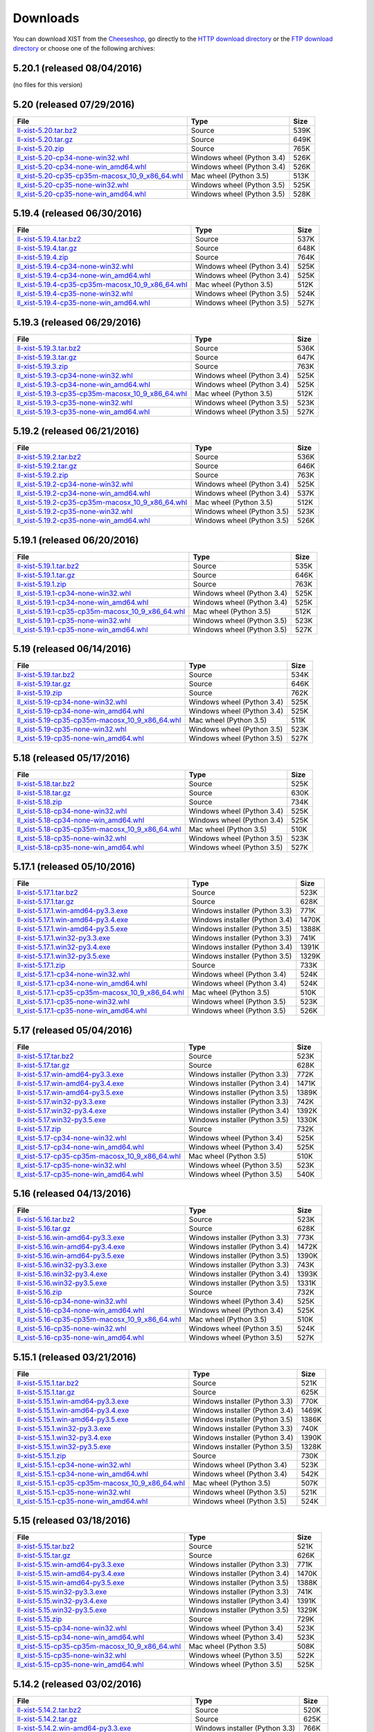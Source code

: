 .. _DOWNLOAD:

Downloads
#########

You can download XIST from the Cheeseshop_, go directly to the
`HTTP download directory`_ or the `FTP download directory`_
or choose one of the following archives:


.. autogenerate start


5.20.1 (released 08/04/2016)
----------------------------

(no files for this version)


5.20 (released 07/29/2016)
--------------------------

.. tabularcolumns:: |l|l|r|

.. rst-class:: download

====================================================================================================================================================== ========================== ====
File                                                                                                                                                   Type                       Size
====================================================================================================================================================== ========================== ====
`ll-xist-5.20.tar.bz2 <http://ftp.livinglogic.de/~ftp/pub/livinglogic/xist/ll-xist-5.20.tar.bz2>`_                                                     Source                     539K
`ll-xist-5.20.tar.gz <http://ftp.livinglogic.de/~ftp/pub/livinglogic/xist/ll-xist-5.20.tar.gz>`_                                                       Source                     649K
`ll-xist-5.20.zip <http://ftp.livinglogic.de/~ftp/pub/livinglogic/xist/ll-xist-5.20.zip>`_                                                             Source                     765K
`ll_xist-5.20-cp34-none-win32.whl <http://ftp.livinglogic.de/~ftp/pub/livinglogic/xist/ll_xist-5.20-cp34-none-win32.whl>`_                             Windows wheel (Python 3.4) 526K
`ll_xist-5.20-cp34-none-win_amd64.whl <http://ftp.livinglogic.de/~ftp/pub/livinglogic/xist/ll_xist-5.20-cp34-none-win_amd64.whl>`_                     Windows wheel (Python 3.4) 526K
`ll_xist-5.20-cp35-cp35m-macosx_10_9_x86_64.whl <http://ftp.livinglogic.de/~ftp/pub/livinglogic/xist/ll_xist-5.20-cp35-cp35m-macosx_10_9_x86_64.whl>`_ Mac wheel (Python 3.5)     513K
`ll_xist-5.20-cp35-none-win32.whl <http://ftp.livinglogic.de/~ftp/pub/livinglogic/xist/ll_xist-5.20-cp35-none-win32.whl>`_                             Windows wheel (Python 3.5) 525K
`ll_xist-5.20-cp35-none-win_amd64.whl <http://ftp.livinglogic.de/~ftp/pub/livinglogic/xist/ll_xist-5.20-cp35-none-win_amd64.whl>`_                     Windows wheel (Python 3.5) 528K
====================================================================================================================================================== ========================== ====


5.19.4 (released 06/30/2016)
----------------------------

.. tabularcolumns:: |l|l|r|

.. rst-class:: download

========================================================================================================================================================== ========================== ====
File                                                                                                                                                       Type                       Size
========================================================================================================================================================== ========================== ====
`ll-xist-5.19.4.tar.bz2 <http://ftp.livinglogic.de/~ftp/pub/livinglogic/xist/ll-xist-5.19.4.tar.bz2>`_                                                     Source                     537K
`ll-xist-5.19.4.tar.gz <http://ftp.livinglogic.de/~ftp/pub/livinglogic/xist/ll-xist-5.19.4.tar.gz>`_                                                       Source                     648K
`ll-xist-5.19.4.zip <http://ftp.livinglogic.de/~ftp/pub/livinglogic/xist/ll-xist-5.19.4.zip>`_                                                             Source                     764K
`ll_xist-5.19.4-cp34-none-win32.whl <http://ftp.livinglogic.de/~ftp/pub/livinglogic/xist/ll_xist-5.19.4-cp34-none-win32.whl>`_                             Windows wheel (Python 3.4) 525K
`ll_xist-5.19.4-cp34-none-win_amd64.whl <http://ftp.livinglogic.de/~ftp/pub/livinglogic/xist/ll_xist-5.19.4-cp34-none-win_amd64.whl>`_                     Windows wheel (Python 3.4) 525K
`ll_xist-5.19.4-cp35-cp35m-macosx_10_9_x86_64.whl <http://ftp.livinglogic.de/~ftp/pub/livinglogic/xist/ll_xist-5.19.4-cp35-cp35m-macosx_10_9_x86_64.whl>`_ Mac wheel (Python 3.5)     512K
`ll_xist-5.19.4-cp35-none-win32.whl <http://ftp.livinglogic.de/~ftp/pub/livinglogic/xist/ll_xist-5.19.4-cp35-none-win32.whl>`_                             Windows wheel (Python 3.5) 524K
`ll_xist-5.19.4-cp35-none-win_amd64.whl <http://ftp.livinglogic.de/~ftp/pub/livinglogic/xist/ll_xist-5.19.4-cp35-none-win_amd64.whl>`_                     Windows wheel (Python 3.5) 527K
========================================================================================================================================================== ========================== ====


5.19.3 (released 06/29/2016)
----------------------------

.. tabularcolumns:: |l|l|r|

.. rst-class:: download

========================================================================================================================================================== ========================== ====
File                                                                                                                                                       Type                       Size
========================================================================================================================================================== ========================== ====
`ll-xist-5.19.3.tar.bz2 <http://ftp.livinglogic.de/~ftp/pub/livinglogic/xist/ll-xist-5.19.3.tar.bz2>`_                                                     Source                     536K
`ll-xist-5.19.3.tar.gz <http://ftp.livinglogic.de/~ftp/pub/livinglogic/xist/ll-xist-5.19.3.tar.gz>`_                                                       Source                     647K
`ll-xist-5.19.3.zip <http://ftp.livinglogic.de/~ftp/pub/livinglogic/xist/ll-xist-5.19.3.zip>`_                                                             Source                     763K
`ll_xist-5.19.3-cp34-none-win32.whl <http://ftp.livinglogic.de/~ftp/pub/livinglogic/xist/ll_xist-5.19.3-cp34-none-win32.whl>`_                             Windows wheel (Python 3.4) 525K
`ll_xist-5.19.3-cp34-none-win_amd64.whl <http://ftp.livinglogic.de/~ftp/pub/livinglogic/xist/ll_xist-5.19.3-cp34-none-win_amd64.whl>`_                     Windows wheel (Python 3.4) 525K
`ll_xist-5.19.3-cp35-cp35m-macosx_10_9_x86_64.whl <http://ftp.livinglogic.de/~ftp/pub/livinglogic/xist/ll_xist-5.19.3-cp35-cp35m-macosx_10_9_x86_64.whl>`_ Mac wheel (Python 3.5)     512K
`ll_xist-5.19.3-cp35-none-win32.whl <http://ftp.livinglogic.de/~ftp/pub/livinglogic/xist/ll_xist-5.19.3-cp35-none-win32.whl>`_                             Windows wheel (Python 3.5) 523K
`ll_xist-5.19.3-cp35-none-win_amd64.whl <http://ftp.livinglogic.de/~ftp/pub/livinglogic/xist/ll_xist-5.19.3-cp35-none-win_amd64.whl>`_                     Windows wheel (Python 3.5) 527K
========================================================================================================================================================== ========================== ====


5.19.2 (released 06/21/2016)
----------------------------

.. tabularcolumns:: |l|l|r|

.. rst-class:: download

========================================================================================================================================================== ========================== ====
File                                                                                                                                                       Type                       Size
========================================================================================================================================================== ========================== ====
`ll-xist-5.19.2.tar.bz2 <http://ftp.livinglogic.de/~ftp/pub/livinglogic/xist/ll-xist-5.19.2.tar.bz2>`_                                                     Source                     536K
`ll-xist-5.19.2.tar.gz <http://ftp.livinglogic.de/~ftp/pub/livinglogic/xist/ll-xist-5.19.2.tar.gz>`_                                                       Source                     646K
`ll-xist-5.19.2.zip <http://ftp.livinglogic.de/~ftp/pub/livinglogic/xist/ll-xist-5.19.2.zip>`_                                                             Source                     763K
`ll_xist-5.19.2-cp34-none-win32.whl <http://ftp.livinglogic.de/~ftp/pub/livinglogic/xist/ll_xist-5.19.2-cp34-none-win32.whl>`_                             Windows wheel (Python 3.4) 525K
`ll_xist-5.19.2-cp34-none-win_amd64.whl <http://ftp.livinglogic.de/~ftp/pub/livinglogic/xist/ll_xist-5.19.2-cp34-none-win_amd64.whl>`_                     Windows wheel (Python 3.4) 537K
`ll_xist-5.19.2-cp35-cp35m-macosx_10_9_x86_64.whl <http://ftp.livinglogic.de/~ftp/pub/livinglogic/xist/ll_xist-5.19.2-cp35-cp35m-macosx_10_9_x86_64.whl>`_ Mac wheel (Python 3.5)     512K
`ll_xist-5.19.2-cp35-none-win32.whl <http://ftp.livinglogic.de/~ftp/pub/livinglogic/xist/ll_xist-5.19.2-cp35-none-win32.whl>`_                             Windows wheel (Python 3.5) 523K
`ll_xist-5.19.2-cp35-none-win_amd64.whl <http://ftp.livinglogic.de/~ftp/pub/livinglogic/xist/ll_xist-5.19.2-cp35-none-win_amd64.whl>`_                     Windows wheel (Python 3.5) 526K
========================================================================================================================================================== ========================== ====


5.19.1 (released 06/20/2016)
----------------------------

.. tabularcolumns:: |l|l|r|

.. rst-class:: download

========================================================================================================================================================== ========================== ====
File                                                                                                                                                       Type                       Size
========================================================================================================================================================== ========================== ====
`ll-xist-5.19.1.tar.bz2 <http://ftp.livinglogic.de/~ftp/pub/livinglogic/xist/ll-xist-5.19.1.tar.bz2>`_                                                     Source                     535K
`ll-xist-5.19.1.tar.gz <http://ftp.livinglogic.de/~ftp/pub/livinglogic/xist/ll-xist-5.19.1.tar.gz>`_                                                       Source                     646K
`ll-xist-5.19.1.zip <http://ftp.livinglogic.de/~ftp/pub/livinglogic/xist/ll-xist-5.19.1.zip>`_                                                             Source                     763K
`ll_xist-5.19.1-cp34-none-win32.whl <http://ftp.livinglogic.de/~ftp/pub/livinglogic/xist/ll_xist-5.19.1-cp34-none-win32.whl>`_                             Windows wheel (Python 3.4) 525K
`ll_xist-5.19.1-cp34-none-win_amd64.whl <http://ftp.livinglogic.de/~ftp/pub/livinglogic/xist/ll_xist-5.19.1-cp34-none-win_amd64.whl>`_                     Windows wheel (Python 3.4) 525K
`ll_xist-5.19.1-cp35-cp35m-macosx_10_9_x86_64.whl <http://ftp.livinglogic.de/~ftp/pub/livinglogic/xist/ll_xist-5.19.1-cp35-cp35m-macosx_10_9_x86_64.whl>`_ Mac wheel (Python 3.5)     512K
`ll_xist-5.19.1-cp35-none-win32.whl <http://ftp.livinglogic.de/~ftp/pub/livinglogic/xist/ll_xist-5.19.1-cp35-none-win32.whl>`_                             Windows wheel (Python 3.5) 523K
`ll_xist-5.19.1-cp35-none-win_amd64.whl <http://ftp.livinglogic.de/~ftp/pub/livinglogic/xist/ll_xist-5.19.1-cp35-none-win_amd64.whl>`_                     Windows wheel (Python 3.5) 527K
========================================================================================================================================================== ========================== ====


5.19 (released 06/14/2016)
--------------------------

.. tabularcolumns:: |l|l|r|

.. rst-class:: download

====================================================================================================================================================== ========================== ====
File                                                                                                                                                   Type                       Size
====================================================================================================================================================== ========================== ====
`ll-xist-5.19.tar.bz2 <http://ftp.livinglogic.de/~ftp/pub/livinglogic/xist/ll-xist-5.19.tar.bz2>`_                                                     Source                     534K
`ll-xist-5.19.tar.gz <http://ftp.livinglogic.de/~ftp/pub/livinglogic/xist/ll-xist-5.19.tar.gz>`_                                                       Source                     646K
`ll-xist-5.19.zip <http://ftp.livinglogic.de/~ftp/pub/livinglogic/xist/ll-xist-5.19.zip>`_                                                             Source                     762K
`ll_xist-5.19-cp34-none-win32.whl <http://ftp.livinglogic.de/~ftp/pub/livinglogic/xist/ll_xist-5.19-cp34-none-win32.whl>`_                             Windows wheel (Python 3.4) 525K
`ll_xist-5.19-cp34-none-win_amd64.whl <http://ftp.livinglogic.de/~ftp/pub/livinglogic/xist/ll_xist-5.19-cp34-none-win_amd64.whl>`_                     Windows wheel (Python 3.4) 525K
`ll_xist-5.19-cp35-cp35m-macosx_10_9_x86_64.whl <http://ftp.livinglogic.de/~ftp/pub/livinglogic/xist/ll_xist-5.19-cp35-cp35m-macosx_10_9_x86_64.whl>`_ Mac wheel (Python 3.5)     511K
`ll_xist-5.19-cp35-none-win32.whl <http://ftp.livinglogic.de/~ftp/pub/livinglogic/xist/ll_xist-5.19-cp35-none-win32.whl>`_                             Windows wheel (Python 3.5) 523K
`ll_xist-5.19-cp35-none-win_amd64.whl <http://ftp.livinglogic.de/~ftp/pub/livinglogic/xist/ll_xist-5.19-cp35-none-win_amd64.whl>`_                     Windows wheel (Python 3.5) 527K
====================================================================================================================================================== ========================== ====


5.18 (released 05/17/2016)
--------------------------

.. tabularcolumns:: |l|l|r|

.. rst-class:: download

====================================================================================================================================================== ========================== ====
File                                                                                                                                                   Type                       Size
====================================================================================================================================================== ========================== ====
`ll-xist-5.18.tar.bz2 <http://ftp.livinglogic.de/~ftp/pub/livinglogic/xist/ll-xist-5.18.tar.bz2>`_                                                     Source                     525K
`ll-xist-5.18.tar.gz <http://ftp.livinglogic.de/~ftp/pub/livinglogic/xist/ll-xist-5.18.tar.gz>`_                                                       Source                     630K
`ll-xist-5.18.zip <http://ftp.livinglogic.de/~ftp/pub/livinglogic/xist/ll-xist-5.18.zip>`_                                                             Source                     734K
`ll_xist-5.18-cp34-none-win32.whl <http://ftp.livinglogic.de/~ftp/pub/livinglogic/xist/ll_xist-5.18-cp34-none-win32.whl>`_                             Windows wheel (Python 3.4) 525K
`ll_xist-5.18-cp34-none-win_amd64.whl <http://ftp.livinglogic.de/~ftp/pub/livinglogic/xist/ll_xist-5.18-cp34-none-win_amd64.whl>`_                     Windows wheel (Python 3.4) 525K
`ll_xist-5.18-cp35-cp35m-macosx_10_9_x86_64.whl <http://ftp.livinglogic.de/~ftp/pub/livinglogic/xist/ll_xist-5.18-cp35-cp35m-macosx_10_9_x86_64.whl>`_ Mac wheel (Python 3.5)     510K
`ll_xist-5.18-cp35-none-win32.whl <http://ftp.livinglogic.de/~ftp/pub/livinglogic/xist/ll_xist-5.18-cp35-none-win32.whl>`_                             Windows wheel (Python 3.5) 523K
`ll_xist-5.18-cp35-none-win_amd64.whl <http://ftp.livinglogic.de/~ftp/pub/livinglogic/xist/ll_xist-5.18-cp35-none-win_amd64.whl>`_                     Windows wheel (Python 3.5) 527K
====================================================================================================================================================== ========================== ====


5.17.1 (released 05/10/2016)
----------------------------

.. tabularcolumns:: |l|l|r|

.. rst-class:: download

========================================================================================================================================================== ============================== =====
File                                                                                                                                                       Type                           Size 
========================================================================================================================================================== ============================== =====
`ll-xist-5.17.1.tar.bz2 <http://ftp.livinglogic.de/~ftp/pub/livinglogic/xist/ll-xist-5.17.1.tar.bz2>`_                                                     Source                         523K 
`ll-xist-5.17.1.tar.gz <http://ftp.livinglogic.de/~ftp/pub/livinglogic/xist/ll-xist-5.17.1.tar.gz>`_                                                       Source                         628K 
`ll-xist-5.17.1.win-amd64-py3.3.exe <http://ftp.livinglogic.de/~ftp/pub/livinglogic/xist/ll-xist-5.17.1.win-amd64-py3.3.exe>`_                             Windows installer (Python 3.3) 771K 
`ll-xist-5.17.1.win-amd64-py3.4.exe <http://ftp.livinglogic.de/~ftp/pub/livinglogic/xist/ll-xist-5.17.1.win-amd64-py3.4.exe>`_                             Windows installer (Python 3.4) 1470K
`ll-xist-5.17.1.win-amd64-py3.5.exe <http://ftp.livinglogic.de/~ftp/pub/livinglogic/xist/ll-xist-5.17.1.win-amd64-py3.5.exe>`_                             Windows installer (Python 3.5) 1388K
`ll-xist-5.17.1.win32-py3.3.exe <http://ftp.livinglogic.de/~ftp/pub/livinglogic/xist/ll-xist-5.17.1.win32-py3.3.exe>`_                                     Windows installer (Python 3.3) 741K 
`ll-xist-5.17.1.win32-py3.4.exe <http://ftp.livinglogic.de/~ftp/pub/livinglogic/xist/ll-xist-5.17.1.win32-py3.4.exe>`_                                     Windows installer (Python 3.4) 1391K
`ll-xist-5.17.1.win32-py3.5.exe <http://ftp.livinglogic.de/~ftp/pub/livinglogic/xist/ll-xist-5.17.1.win32-py3.5.exe>`_                                     Windows installer (Python 3.5) 1329K
`ll-xist-5.17.1.zip <http://ftp.livinglogic.de/~ftp/pub/livinglogic/xist/ll-xist-5.17.1.zip>`_                                                             Source                         733K 
`ll_xist-5.17.1-cp34-none-win32.whl <http://ftp.livinglogic.de/~ftp/pub/livinglogic/xist/ll_xist-5.17.1-cp34-none-win32.whl>`_                             Windows wheel (Python 3.4)     524K 
`ll_xist-5.17.1-cp34-none-win_amd64.whl <http://ftp.livinglogic.de/~ftp/pub/livinglogic/xist/ll_xist-5.17.1-cp34-none-win_amd64.whl>`_                     Windows wheel (Python 3.4)     524K 
`ll_xist-5.17.1-cp35-cp35m-macosx_10_9_x86_64.whl <http://ftp.livinglogic.de/~ftp/pub/livinglogic/xist/ll_xist-5.17.1-cp35-cp35m-macosx_10_9_x86_64.whl>`_ Mac wheel (Python 3.5)         510K 
`ll_xist-5.17.1-cp35-none-win32.whl <http://ftp.livinglogic.de/~ftp/pub/livinglogic/xist/ll_xist-5.17.1-cp35-none-win32.whl>`_                             Windows wheel (Python 3.5)     523K 
`ll_xist-5.17.1-cp35-none-win_amd64.whl <http://ftp.livinglogic.de/~ftp/pub/livinglogic/xist/ll_xist-5.17.1-cp35-none-win_amd64.whl>`_                     Windows wheel (Python 3.5)     526K 
========================================================================================================================================================== ============================== =====


5.17 (released 05/04/2016)
--------------------------

.. tabularcolumns:: |l|l|r|

.. rst-class:: download

====================================================================================================================================================== ============================== =====
File                                                                                                                                                   Type                           Size 
====================================================================================================================================================== ============================== =====
`ll-xist-5.17.tar.bz2 <http://ftp.livinglogic.de/~ftp/pub/livinglogic/xist/ll-xist-5.17.tar.bz2>`_                                                     Source                         523K 
`ll-xist-5.17.tar.gz <http://ftp.livinglogic.de/~ftp/pub/livinglogic/xist/ll-xist-5.17.tar.gz>`_                                                       Source                         628K 
`ll-xist-5.17.win-amd64-py3.3.exe <http://ftp.livinglogic.de/~ftp/pub/livinglogic/xist/ll-xist-5.17.win-amd64-py3.3.exe>`_                             Windows installer (Python 3.3) 772K 
`ll-xist-5.17.win-amd64-py3.4.exe <http://ftp.livinglogic.de/~ftp/pub/livinglogic/xist/ll-xist-5.17.win-amd64-py3.4.exe>`_                             Windows installer (Python 3.4) 1471K
`ll-xist-5.17.win-amd64-py3.5.exe <http://ftp.livinglogic.de/~ftp/pub/livinglogic/xist/ll-xist-5.17.win-amd64-py3.5.exe>`_                             Windows installer (Python 3.5) 1389K
`ll-xist-5.17.win32-py3.3.exe <http://ftp.livinglogic.de/~ftp/pub/livinglogic/xist/ll-xist-5.17.win32-py3.3.exe>`_                                     Windows installer (Python 3.3) 742K 
`ll-xist-5.17.win32-py3.4.exe <http://ftp.livinglogic.de/~ftp/pub/livinglogic/xist/ll-xist-5.17.win32-py3.4.exe>`_                                     Windows installer (Python 3.4) 1392K
`ll-xist-5.17.win32-py3.5.exe <http://ftp.livinglogic.de/~ftp/pub/livinglogic/xist/ll-xist-5.17.win32-py3.5.exe>`_                                     Windows installer (Python 3.5) 1330K
`ll-xist-5.17.zip <http://ftp.livinglogic.de/~ftp/pub/livinglogic/xist/ll-xist-5.17.zip>`_                                                             Source                         732K 
`ll_xist-5.17-cp34-none-win32.whl <http://ftp.livinglogic.de/~ftp/pub/livinglogic/xist/ll_xist-5.17-cp34-none-win32.whl>`_                             Windows wheel (Python 3.4)     525K 
`ll_xist-5.17-cp34-none-win_amd64.whl <http://ftp.livinglogic.de/~ftp/pub/livinglogic/xist/ll_xist-5.17-cp34-none-win_amd64.whl>`_                     Windows wheel (Python 3.4)     525K 
`ll_xist-5.17-cp35-cp35m-macosx_10_9_x86_64.whl <http://ftp.livinglogic.de/~ftp/pub/livinglogic/xist/ll_xist-5.17-cp35-cp35m-macosx_10_9_x86_64.whl>`_ Mac wheel (Python 3.5)         510K 
`ll_xist-5.17-cp35-none-win32.whl <http://ftp.livinglogic.de/~ftp/pub/livinglogic/xist/ll_xist-5.17-cp35-none-win32.whl>`_                             Windows wheel (Python 3.5)     523K 
`ll_xist-5.17-cp35-none-win_amd64.whl <http://ftp.livinglogic.de/~ftp/pub/livinglogic/xist/ll_xist-5.17-cp35-none-win_amd64.whl>`_                     Windows wheel (Python 3.5)     540K 
====================================================================================================================================================== ============================== =====


5.16 (released 04/13/2016)
--------------------------

.. tabularcolumns:: |l|l|r|

.. rst-class:: download

====================================================================================================================================================== ============================== =====
File                                                                                                                                                   Type                           Size 
====================================================================================================================================================== ============================== =====
`ll-xist-5.16.tar.bz2 <http://ftp.livinglogic.de/~ftp/pub/livinglogic/xist/ll-xist-5.16.tar.bz2>`_                                                     Source                         523K 
`ll-xist-5.16.tar.gz <http://ftp.livinglogic.de/~ftp/pub/livinglogic/xist/ll-xist-5.16.tar.gz>`_                                                       Source                         628K 
`ll-xist-5.16.win-amd64-py3.3.exe <http://ftp.livinglogic.de/~ftp/pub/livinglogic/xist/ll-xist-5.16.win-amd64-py3.3.exe>`_                             Windows installer (Python 3.3) 773K 
`ll-xist-5.16.win-amd64-py3.4.exe <http://ftp.livinglogic.de/~ftp/pub/livinglogic/xist/ll-xist-5.16.win-amd64-py3.4.exe>`_                             Windows installer (Python 3.4) 1472K
`ll-xist-5.16.win-amd64-py3.5.exe <http://ftp.livinglogic.de/~ftp/pub/livinglogic/xist/ll-xist-5.16.win-amd64-py3.5.exe>`_                             Windows installer (Python 3.5) 1390K
`ll-xist-5.16.win32-py3.3.exe <http://ftp.livinglogic.de/~ftp/pub/livinglogic/xist/ll-xist-5.16.win32-py3.3.exe>`_                                     Windows installer (Python 3.3) 743K 
`ll-xist-5.16.win32-py3.4.exe <http://ftp.livinglogic.de/~ftp/pub/livinglogic/xist/ll-xist-5.16.win32-py3.4.exe>`_                                     Windows installer (Python 3.4) 1393K
`ll-xist-5.16.win32-py3.5.exe <http://ftp.livinglogic.de/~ftp/pub/livinglogic/xist/ll-xist-5.16.win32-py3.5.exe>`_                                     Windows installer (Python 3.5) 1331K
`ll-xist-5.16.zip <http://ftp.livinglogic.de/~ftp/pub/livinglogic/xist/ll-xist-5.16.zip>`_                                                             Source                         732K 
`ll_xist-5.16-cp34-none-win32.whl <http://ftp.livinglogic.de/~ftp/pub/livinglogic/xist/ll_xist-5.16-cp34-none-win32.whl>`_                             Windows wheel (Python 3.4)     525K 
`ll_xist-5.16-cp34-none-win_amd64.whl <http://ftp.livinglogic.de/~ftp/pub/livinglogic/xist/ll_xist-5.16-cp34-none-win_amd64.whl>`_                     Windows wheel (Python 3.4)     525K 
`ll_xist-5.16-cp35-cp35m-macosx_10_9_x86_64.whl <http://ftp.livinglogic.de/~ftp/pub/livinglogic/xist/ll_xist-5.16-cp35-cp35m-macosx_10_9_x86_64.whl>`_ Mac wheel (Python 3.5)         510K 
`ll_xist-5.16-cp35-none-win32.whl <http://ftp.livinglogic.de/~ftp/pub/livinglogic/xist/ll_xist-5.16-cp35-none-win32.whl>`_                             Windows wheel (Python 3.5)     524K 
`ll_xist-5.16-cp35-none-win_amd64.whl <http://ftp.livinglogic.de/~ftp/pub/livinglogic/xist/ll_xist-5.16-cp35-none-win_amd64.whl>`_                     Windows wheel (Python 3.5)     527K 
====================================================================================================================================================== ============================== =====


5.15.1 (released 03/21/2016)
----------------------------

.. tabularcolumns:: |l|l|r|

.. rst-class:: download

========================================================================================================================================================== ============================== =====
File                                                                                                                                                       Type                           Size 
========================================================================================================================================================== ============================== =====
`ll-xist-5.15.1.tar.bz2 <http://ftp.livinglogic.de/~ftp/pub/livinglogic/xist/ll-xist-5.15.1.tar.bz2>`_                                                     Source                         521K 
`ll-xist-5.15.1.tar.gz <http://ftp.livinglogic.de/~ftp/pub/livinglogic/xist/ll-xist-5.15.1.tar.gz>`_                                                       Source                         625K 
`ll-xist-5.15.1.win-amd64-py3.3.exe <http://ftp.livinglogic.de/~ftp/pub/livinglogic/xist/ll-xist-5.15.1.win-amd64-py3.3.exe>`_                             Windows installer (Python 3.3) 770K 
`ll-xist-5.15.1.win-amd64-py3.4.exe <http://ftp.livinglogic.de/~ftp/pub/livinglogic/xist/ll-xist-5.15.1.win-amd64-py3.4.exe>`_                             Windows installer (Python 3.4) 1469K
`ll-xist-5.15.1.win-amd64-py3.5.exe <http://ftp.livinglogic.de/~ftp/pub/livinglogic/xist/ll-xist-5.15.1.win-amd64-py3.5.exe>`_                             Windows installer (Python 3.5) 1386K
`ll-xist-5.15.1.win32-py3.3.exe <http://ftp.livinglogic.de/~ftp/pub/livinglogic/xist/ll-xist-5.15.1.win32-py3.3.exe>`_                                     Windows installer (Python 3.3) 740K 
`ll-xist-5.15.1.win32-py3.4.exe <http://ftp.livinglogic.de/~ftp/pub/livinglogic/xist/ll-xist-5.15.1.win32-py3.4.exe>`_                                     Windows installer (Python 3.4) 1390K
`ll-xist-5.15.1.win32-py3.5.exe <http://ftp.livinglogic.de/~ftp/pub/livinglogic/xist/ll-xist-5.15.1.win32-py3.5.exe>`_                                     Windows installer (Python 3.5) 1328K
`ll-xist-5.15.1.zip <http://ftp.livinglogic.de/~ftp/pub/livinglogic/xist/ll-xist-5.15.1.zip>`_                                                             Source                         730K 
`ll_xist-5.15.1-cp34-none-win32.whl <http://ftp.livinglogic.de/~ftp/pub/livinglogic/xist/ll_xist-5.15.1-cp34-none-win32.whl>`_                             Windows wheel (Python 3.4)     523K 
`ll_xist-5.15.1-cp34-none-win_amd64.whl <http://ftp.livinglogic.de/~ftp/pub/livinglogic/xist/ll_xist-5.15.1-cp34-none-win_amd64.whl>`_                     Windows wheel (Python 3.4)     542K 
`ll_xist-5.15.1-cp35-cp35m-macosx_10_9_x86_64.whl <http://ftp.livinglogic.de/~ftp/pub/livinglogic/xist/ll_xist-5.15.1-cp35-cp35m-macosx_10_9_x86_64.whl>`_ Mac wheel (Python 3.5)         507K 
`ll_xist-5.15.1-cp35-none-win32.whl <http://ftp.livinglogic.de/~ftp/pub/livinglogic/xist/ll_xist-5.15.1-cp35-none-win32.whl>`_                             Windows wheel (Python 3.5)     521K 
`ll_xist-5.15.1-cp35-none-win_amd64.whl <http://ftp.livinglogic.de/~ftp/pub/livinglogic/xist/ll_xist-5.15.1-cp35-none-win_amd64.whl>`_                     Windows wheel (Python 3.5)     524K 
========================================================================================================================================================== ============================== =====


5.15 (released 03/18/2016)
--------------------------

.. tabularcolumns:: |l|l|r|

.. rst-class:: download

====================================================================================================================================================== ============================== =====
File                                                                                                                                                   Type                           Size 
====================================================================================================================================================== ============================== =====
`ll-xist-5.15.tar.bz2 <http://ftp.livinglogic.de/~ftp/pub/livinglogic/xist/ll-xist-5.15.tar.bz2>`_                                                     Source                         521K 
`ll-xist-5.15.tar.gz <http://ftp.livinglogic.de/~ftp/pub/livinglogic/xist/ll-xist-5.15.tar.gz>`_                                                       Source                         626K 
`ll-xist-5.15.win-amd64-py3.3.exe <http://ftp.livinglogic.de/~ftp/pub/livinglogic/xist/ll-xist-5.15.win-amd64-py3.3.exe>`_                             Windows installer (Python 3.3) 771K 
`ll-xist-5.15.win-amd64-py3.4.exe <http://ftp.livinglogic.de/~ftp/pub/livinglogic/xist/ll-xist-5.15.win-amd64-py3.4.exe>`_                             Windows installer (Python 3.4) 1470K
`ll-xist-5.15.win-amd64-py3.5.exe <http://ftp.livinglogic.de/~ftp/pub/livinglogic/xist/ll-xist-5.15.win-amd64-py3.5.exe>`_                             Windows installer (Python 3.5) 1388K
`ll-xist-5.15.win32-py3.3.exe <http://ftp.livinglogic.de/~ftp/pub/livinglogic/xist/ll-xist-5.15.win32-py3.3.exe>`_                                     Windows installer (Python 3.3) 741K 
`ll-xist-5.15.win32-py3.4.exe <http://ftp.livinglogic.de/~ftp/pub/livinglogic/xist/ll-xist-5.15.win32-py3.4.exe>`_                                     Windows installer (Python 3.4) 1391K
`ll-xist-5.15.win32-py3.5.exe <http://ftp.livinglogic.de/~ftp/pub/livinglogic/xist/ll-xist-5.15.win32-py3.5.exe>`_                                     Windows installer (Python 3.5) 1329K
`ll-xist-5.15.zip <http://ftp.livinglogic.de/~ftp/pub/livinglogic/xist/ll-xist-5.15.zip>`_                                                             Source                         729K 
`ll_xist-5.15-cp34-none-win32.whl <http://ftp.livinglogic.de/~ftp/pub/livinglogic/xist/ll_xist-5.15-cp34-none-win32.whl>`_                             Windows wheel (Python 3.4)     523K 
`ll_xist-5.15-cp34-none-win_amd64.whl <http://ftp.livinglogic.de/~ftp/pub/livinglogic/xist/ll_xist-5.15-cp34-none-win_amd64.whl>`_                     Windows wheel (Python 3.4)     523K 
`ll_xist-5.15-cp35-cp35m-macosx_10_9_x86_64.whl <http://ftp.livinglogic.de/~ftp/pub/livinglogic/xist/ll_xist-5.15-cp35-cp35m-macosx_10_9_x86_64.whl>`_ Mac wheel (Python 3.5)         508K 
`ll_xist-5.15-cp35-none-win32.whl <http://ftp.livinglogic.de/~ftp/pub/livinglogic/xist/ll_xist-5.15-cp35-none-win32.whl>`_                             Windows wheel (Python 3.5)     522K 
`ll_xist-5.15-cp35-none-win_amd64.whl <http://ftp.livinglogic.de/~ftp/pub/livinglogic/xist/ll_xist-5.15-cp35-none-win_amd64.whl>`_                     Windows wheel (Python 3.5)     525K 
====================================================================================================================================================== ============================== =====


5.14.2 (released 03/02/2016)
----------------------------

.. tabularcolumns:: |l|l|r|

.. rst-class:: download

========================================================================================================================================================== ============================== =====
File                                                                                                                                                       Type                           Size 
========================================================================================================================================================== ============================== =====
`ll-xist-5.14.2.tar.bz2 <http://ftp.livinglogic.de/~ftp/pub/livinglogic/xist/ll-xist-5.14.2.tar.bz2>`_                                                     Source                         520K 
`ll-xist-5.14.2.tar.gz <http://ftp.livinglogic.de/~ftp/pub/livinglogic/xist/ll-xist-5.14.2.tar.gz>`_                                                       Source                         625K 
`ll-xist-5.14.2.win-amd64-py3.3.exe <http://ftp.livinglogic.de/~ftp/pub/livinglogic/xist/ll-xist-5.14.2.win-amd64-py3.3.exe>`_                             Windows installer (Python 3.3) 766K 
`ll-xist-5.14.2.win-amd64-py3.4.exe <http://ftp.livinglogic.de/~ftp/pub/livinglogic/xist/ll-xist-5.14.2.win-amd64-py3.4.exe>`_                             Windows installer (Python 3.4) 1465K
`ll-xist-5.14.2.win-amd64-py3.5.exe <http://ftp.livinglogic.de/~ftp/pub/livinglogic/xist/ll-xist-5.14.2.win-amd64-py3.5.exe>`_                             Windows installer (Python 3.5) 1383K
`ll-xist-5.14.2.win32-py3.3.exe <http://ftp.livinglogic.de/~ftp/pub/livinglogic/xist/ll-xist-5.14.2.win32-py3.3.exe>`_                                     Windows installer (Python 3.3) 736K 
`ll-xist-5.14.2.win32-py3.4.exe <http://ftp.livinglogic.de/~ftp/pub/livinglogic/xist/ll-xist-5.14.2.win32-py3.4.exe>`_                                     Windows installer (Python 3.4) 1386K
`ll-xist-5.14.2.win32-py3.5.exe <http://ftp.livinglogic.de/~ftp/pub/livinglogic/xist/ll-xist-5.14.2.win32-py3.5.exe>`_                                     Windows installer (Python 3.5) 1324K
`ll-xist-5.14.2.zip <http://ftp.livinglogic.de/~ftp/pub/livinglogic/xist/ll-xist-5.14.2.zip>`_                                                             Source                         729K 
`ll_xist-5.14.2-cp34-none-win32.whl <http://ftp.livinglogic.de/~ftp/pub/livinglogic/xist/ll_xist-5.14.2-cp34-none-win32.whl>`_                             Windows wheel (Python 3.4)     519K 
`ll_xist-5.14.2-cp34-none-win_amd64.whl <http://ftp.livinglogic.de/~ftp/pub/livinglogic/xist/ll_xist-5.14.2-cp34-none-win_amd64.whl>`_                     Windows wheel (Python 3.4)     519K 
`ll_xist-5.14.2-cp35-cp35m-macosx_10_9_x86_64.whl <http://ftp.livinglogic.de/~ftp/pub/livinglogic/xist/ll_xist-5.14.2-cp35-cp35m-macosx_10_9_x86_64.whl>`_ Mac wheel (Python 3.5)         508K 
`ll_xist-5.14.2-cp35-none-win32.whl <http://ftp.livinglogic.de/~ftp/pub/livinglogic/xist/ll_xist-5.14.2-cp35-none-win32.whl>`_                             Windows wheel (Python 3.5)     518K 
`ll_xist-5.14.2-cp35-none-win_amd64.whl <http://ftp.livinglogic.de/~ftp/pub/livinglogic/xist/ll_xist-5.14.2-cp35-none-win_amd64.whl>`_                     Windows wheel (Python 3.5)     521K 
========================================================================================================================================================== ============================== =====


5.14.1 (released 12/04/2015)
----------------------------

.. tabularcolumns:: |l|l|r|

.. rst-class:: download

========================================================================================================================================================== ============================== =====
File                                                                                                                                                       Type                           Size 
========================================================================================================================================================== ============================== =====
`ll-xist-5.14.1.tar.bz2 <http://ftp.livinglogic.de/~ftp/pub/livinglogic/xist/ll-xist-5.14.1.tar.bz2>`_                                                     Source                         515K 
`ll-xist-5.14.1.tar.gz <http://ftp.livinglogic.de/~ftp/pub/livinglogic/xist/ll-xist-5.14.1.tar.gz>`_                                                       Source                         619K 
`ll-xist-5.14.1.win-amd64-py3.3.exe <http://ftp.livinglogic.de/~ftp/pub/livinglogic/xist/ll-xist-5.14.1.win-amd64-py3.3.exe>`_                             Windows installer (Python 3.3) 766K 
`ll-xist-5.14.1.win-amd64-py3.4.exe <http://ftp.livinglogic.de/~ftp/pub/livinglogic/xist/ll-xist-5.14.1.win-amd64-py3.4.exe>`_                             Windows installer (Python 3.4) 1465K
`ll-xist-5.14.1.win-amd64-py3.5.exe <http://ftp.livinglogic.de/~ftp/pub/livinglogic/xist/ll-xist-5.14.1.win-amd64-py3.5.exe>`_                             Windows installer (Python 3.5) 1382K
`ll-xist-5.14.1.win32-py3.3.exe <http://ftp.livinglogic.de/~ftp/pub/livinglogic/xist/ll-xist-5.14.1.win32-py3.3.exe>`_                                     Windows installer (Python 3.3) 736K 
`ll-xist-5.14.1.win32-py3.4.exe <http://ftp.livinglogic.de/~ftp/pub/livinglogic/xist/ll-xist-5.14.1.win32-py3.4.exe>`_                                     Windows installer (Python 3.4) 1386K
`ll-xist-5.14.1.win32-py3.5.exe <http://ftp.livinglogic.de/~ftp/pub/livinglogic/xist/ll-xist-5.14.1.win32-py3.5.exe>`_                                     Windows installer (Python 3.5) 1324K
`ll-xist-5.14.1.zip <http://ftp.livinglogic.de/~ftp/pub/livinglogic/xist/ll-xist-5.14.1.zip>`_                                                             Source                         723K 
`ll_xist-5.14.1-cp34-none-win32.whl <http://ftp.livinglogic.de/~ftp/pub/livinglogic/xist/ll_xist-5.14.1-cp34-none-win32.whl>`_                             Windows wheel (Python 3.4)     519K 
`ll_xist-5.14.1-cp34-none-win_amd64.whl <http://ftp.livinglogic.de/~ftp/pub/livinglogic/xist/ll_xist-5.14.1-cp34-none-win_amd64.whl>`_                     Windows wheel (Python 3.4)     519K 
`ll_xist-5.14.1-cp35-cp35m-macosx_10_9_x86_64.whl <http://ftp.livinglogic.de/~ftp/pub/livinglogic/xist/ll_xist-5.14.1-cp35-cp35m-macosx_10_9_x86_64.whl>`_ Mac wheel (Python 3.5)         504K 
`ll_xist-5.14.1-cp35-none-win32.whl <http://ftp.livinglogic.de/~ftp/pub/livinglogic/xist/ll_xist-5.14.1-cp35-none-win32.whl>`_                             Windows wheel (Python 3.5)     517K 
`ll_xist-5.14.1-cp35-none-win_amd64.whl <http://ftp.livinglogic.de/~ftp/pub/livinglogic/xist/ll_xist-5.14.1-cp35-none-win_amd64.whl>`_                     Windows wheel (Python 3.5)     520K 
========================================================================================================================================================== ============================== =====


5.14 (released 12/02/2015)
--------------------------

.. tabularcolumns:: |l|l|r|

.. rst-class:: download

====================================================================================================================================================== ============================== =====
File                                                                                                                                                   Type                           Size 
====================================================================================================================================================== ============================== =====
`ll-xist-5.14.tar.bz2 <http://ftp.livinglogic.de/~ftp/pub/livinglogic/xist/ll-xist-5.14.tar.bz2>`_                                                     Source                         518K 
`ll-xist-5.14.tar.gz <http://ftp.livinglogic.de/~ftp/pub/livinglogic/xist/ll-xist-5.14.tar.gz>`_                                                       Source                         623K 
`ll-xist-5.14.win-amd64--py3.5.exe <http://ftp.livinglogic.de/~ftp/pub/livinglogic/xist/ll-xist-5.14.win-amd64--py3.5.exe>`_                           Windows installer (Python 3.5) 1388K
`ll-xist-5.14.win-amd64-py3.3.exe <http://ftp.livinglogic.de/~ftp/pub/livinglogic/xist/ll-xist-5.14.win-amd64-py3.3.exe>`_                             Windows installer (Python 3.3) 772K 
`ll-xist-5.14.win-amd64-py3.4.exe <http://ftp.livinglogic.de/~ftp/pub/livinglogic/xist/ll-xist-5.14.win-amd64-py3.4.exe>`_                             Windows installer (Python 3.4) 1471K
`ll-xist-5.14.win32-py3.3.exe <http://ftp.livinglogic.de/~ftp/pub/livinglogic/xist/ll-xist-5.14.win32-py3.3.exe>`_                                     Windows installer (Python 3.3) 742K 
`ll-xist-5.14.win32-py3.4.exe <http://ftp.livinglogic.de/~ftp/pub/livinglogic/xist/ll-xist-5.14.win32-py3.4.exe>`_                                     Windows installer (Python 3.4) 1391K
`ll-xist-5.14.win32-py3.5.exe <http://ftp.livinglogic.de/~ftp/pub/livinglogic/xist/ll-xist-5.14.win32-py3.5.exe>`_                                     Windows installer (Python 3.5) 1330K
`ll-xist-5.14.zip <http://ftp.livinglogic.de/~ftp/pub/livinglogic/xist/ll-xist-5.14.zip>`_                                                             Source                         726K 
`ll_xist-5.14-cp34-none-win32.whl <http://ftp.livinglogic.de/~ftp/pub/livinglogic/xist/ll_xist-5.14-cp34-none-win32.whl>`_                             Windows wheel (Python 3.4)     522K 
`ll_xist-5.14-cp34-none-win_amd64.whl <http://ftp.livinglogic.de/~ftp/pub/livinglogic/xist/ll_xist-5.14-cp34-none-win_amd64.whl>`_                     Windows wheel (Python 3.4)     522K 
`ll_xist-5.14-cp35-cp35m-macosx_10_9_x86_64.whl <http://ftp.livinglogic.de/~ftp/pub/livinglogic/xist/ll_xist-5.14-cp35-cp35m-macosx_10_9_x86_64.whl>`_ Mac wheel (Python 3.5)         507K 
`ll_xist-5.14-cp35-none-win32.whl <http://ftp.livinglogic.de/~ftp/pub/livinglogic/xist/ll_xist-5.14-cp35-none-win32.whl>`_                             Windows wheel (Python 3.5)     520K 
`ll_xist-5.14-cp35-none-win_amd64.whl <http://ftp.livinglogic.de/~ftp/pub/livinglogic/xist/ll_xist-5.14-cp35-none-win_amd64.whl>`_                     Windows wheel (Python 3.5)     524K 
====================================================================================================================================================== ============================== =====


5.13.1 (released 06/12/2015)
----------------------------

.. tabularcolumns:: |l|l|r|

.. rst-class:: download

====================================================================================================================================== ============================== =====
File                                                                                                                                   Type                           Size 
====================================================================================================================================== ============================== =====
`ll-xist-5.13.1.tar.bz2 <http://ftp.livinglogic.de/~ftp/pub/livinglogic/xist/ll-xist-5.13.1.tar.bz2>`_                                 Source                         721K 
`ll-xist-5.13.1.tar.gz <http://ftp.livinglogic.de/~ftp/pub/livinglogic/xist/ll-xist-5.13.1.tar.gz>`_                                   Source                         931K 
`ll-xist-5.13.1.win-amd64-py3.3.exe <http://ftp.livinglogic.de/~ftp/pub/livinglogic/xist/ll-xist-5.13.1.win-amd64-py3.3.exe>`_         Windows installer (Python 3.3) 751K 
`ll-xist-5.13.1.win-amd64-py3.4.exe <http://ftp.livinglogic.de/~ftp/pub/livinglogic/xist/ll-xist-5.13.1.win-amd64-py3.4.exe>`_         Windows installer (Python 3.4) 1449K
`ll-xist-5.13.1.win32-py3.3.exe <http://ftp.livinglogic.de/~ftp/pub/livinglogic/xist/ll-xist-5.13.1.win32-py3.3.exe>`_                 Windows installer (Python 3.3) 720K 
`ll-xist-5.13.1.win32-py3.4.exe <http://ftp.livinglogic.de/~ftp/pub/livinglogic/xist/ll-xist-5.13.1.win32-py3.4.exe>`_                 Windows installer (Python 3.4) 1370K
`ll-xist-5.13.1.zip <http://ftp.livinglogic.de/~ftp/pub/livinglogic/xist/ll-xist-5.13.1.zip>`_                                         Source                         1054K
`ll_xist-5.13.1-cp34-none-win32.whl <http://ftp.livinglogic.de/~ftp/pub/livinglogic/xist/ll_xist-5.13.1-cp34-none-win32.whl>`_         Windows wheel (Python 3.4)     503K 
`ll_xist-5.13.1-cp34-none-win_amd64.whl <http://ftp.livinglogic.de/~ftp/pub/livinglogic/xist/ll_xist-5.13.1-cp34-none-win_amd64.whl>`_ Windows wheel (Python 3.4)     503K 
====================================================================================================================================== ============================== =====


5.13 (released 12/18/2014)
--------------------------

.. tabularcolumns:: |l|l|r|

.. rst-class:: download

================================================================================================================================== ============================== =====
File                                                                                                                               Type                           Size 
================================================================================================================================== ============================== =====
`ll-xist-5.13.tar.bz2 <http://ftp.livinglogic.de/~ftp/pub/livinglogic/xist/ll-xist-5.13.tar.bz2>`_                                 Source                         507K 
`ll-xist-5.13.tar.gz <http://ftp.livinglogic.de/~ftp/pub/livinglogic/xist/ll-xist-5.13.tar.gz>`_                                   Source                         604K 
`ll-xist-5.13.win-amd64-py3.3.exe <http://ftp.livinglogic.de/~ftp/pub/livinglogic/xist/ll-xist-5.13.win-amd64-py3.3.exe>`_         Windows installer (Python 3.3) 751K 
`ll-xist-5.13.win-amd64-py3.4.exe <http://ftp.livinglogic.de/~ftp/pub/livinglogic/xist/ll-xist-5.13.win-amd64-py3.4.exe>`_         Windows installer (Python 3.4) 1450K
`ll-xist-5.13.win32-py3.3.exe <http://ftp.livinglogic.de/~ftp/pub/livinglogic/xist/ll-xist-5.13.win32-py3.3.exe>`_                 Windows installer (Python 3.3) 723K 
`ll-xist-5.13.win32-py3.4.exe <http://ftp.livinglogic.de/~ftp/pub/livinglogic/xist/ll-xist-5.13.win32-py3.4.exe>`_                 Windows installer (Python 3.4) 1373K
`ll-xist-5.13.zip <http://ftp.livinglogic.de/~ftp/pub/livinglogic/xist/ll-xist-5.13.zip>`_                                         Source                         708K 
`ll_xist-5.13-cp34-none-win32.whl <http://ftp.livinglogic.de/~ftp/pub/livinglogic/xist/ll_xist-5.13-cp34-none-win32.whl>`_         Windows wheel (Python 3.4)     506K 
`ll_xist-5.13-cp34-none-win_amd64.whl <http://ftp.livinglogic.de/~ftp/pub/livinglogic/xist/ll_xist-5.13-cp34-none-win_amd64.whl>`_ Windows wheel (Python 3.4)     503K 
================================================================================================================================== ============================== =====


5.12.1 (released 12/09/2014)
----------------------------

.. tabularcolumns:: |l|l|r|

.. rst-class:: download

============================================================================================================================== ============================== =====
File                                                                                                                           Type                           Size 
============================================================================================================================== ============================== =====
`ll-xist-5.12.1.tar.bz2 <http://ftp.livinglogic.de/~ftp/pub/livinglogic/xist/ll-xist-5.12.1.tar.bz2>`_                         Source                         504K 
`ll-xist-5.12.1.tar.gz <http://ftp.livinglogic.de/~ftp/pub/livinglogic/xist/ll-xist-5.12.1.tar.gz>`_                           Source                         599K 
`ll-xist-5.12.1.win-amd64-py3.3.exe <http://ftp.livinglogic.de/~ftp/pub/livinglogic/xist/ll-xist-5.12.1.win-amd64-py3.3.exe>`_ Windows installer (Python 3.3) 750K 
`ll-xist-5.12.1.win-amd64-py3.4.exe <http://ftp.livinglogic.de/~ftp/pub/livinglogic/xist/ll-xist-5.12.1.win-amd64-py3.4.exe>`_ Windows installer (Python 3.4) 1449K
`ll-xist-5.12.1.win32-py3.3.exe <http://ftp.livinglogic.de/~ftp/pub/livinglogic/xist/ll-xist-5.12.1.win32-py3.3.exe>`_         Windows installer (Python 3.3) 722K 
`ll-xist-5.12.1.win32-py3.4.exe <http://ftp.livinglogic.de/~ftp/pub/livinglogic/xist/ll-xist-5.12.1.win32-py3.4.exe>`_         Windows installer (Python 3.4) 1372K
`ll-xist-5.12.1.zip <http://ftp.livinglogic.de/~ftp/pub/livinglogic/xist/ll-xist-5.12.1.zip>`_                                 Source                         703K 
============================================================================================================================== ============================== =====


5.12 (released 11/07/2014)
--------------------------

.. tabularcolumns:: |l|l|r|

.. rst-class:: download

========================================================================================================================== ============================== =====
File                                                                                                                       Type                           Size 
========================================================================================================================== ============================== =====
`ll-xist-5.12.tar.bz2 <http://ftp.livinglogic.de/~ftp/pub/livinglogic/xist/ll-xist-5.12.tar.bz2>`_                         Source                         504K 
`ll-xist-5.12.tar.gz <http://ftp.livinglogic.de/~ftp/pub/livinglogic/xist/ll-xist-5.12.tar.gz>`_                           Source                         599K 
`ll-xist-5.12.win-amd64-py3.3.exe <http://ftp.livinglogic.de/~ftp/pub/livinglogic/xist/ll-xist-5.12.win-amd64-py3.3.exe>`_ Windows installer (Python 3.3) 746K 
`ll-xist-5.12.win-amd64-py3.4.exe <http://ftp.livinglogic.de/~ftp/pub/livinglogic/xist/ll-xist-5.12.win-amd64-py3.4.exe>`_ Windows installer (Python 3.4) 1444K
`ll-xist-5.12.win32-py3.3.exe <http://ftp.livinglogic.de/~ftp/pub/livinglogic/xist/ll-xist-5.12.win32-py3.3.exe>`_         Windows installer (Python 3.3) 718K 
`ll-xist-5.12.win32-py3.4.exe <http://ftp.livinglogic.de/~ftp/pub/livinglogic/xist/ll-xist-5.12.win32-py3.4.exe>`_         Windows installer (Python 3.4) 1368K
`ll-xist-5.12.zip <http://ftp.livinglogic.de/~ftp/pub/livinglogic/xist/ll-xist-5.12.zip>`_                                 Source                         703K 
========================================================================================================================== ============================== =====


5.11 (released 10/29/2014)
--------------------------

.. tabularcolumns:: |l|l|r|

.. rst-class:: download

========================================================================================================================== ============================== =====
File                                                                                                                       Type                           Size 
========================================================================================================================== ============================== =====
`ll-xist-5.11.tar.bz2 <http://ftp.livinglogic.de/~ftp/pub/livinglogic/xist/ll-xist-5.11.tar.bz2>`_                         Source                         502K 
`ll-xist-5.11.tar.gz <http://ftp.livinglogic.de/~ftp/pub/livinglogic/xist/ll-xist-5.11.tar.gz>`_                           Source                         597K 
`ll-xist-5.11.win-amd64-py3.3.exe <http://ftp.livinglogic.de/~ftp/pub/livinglogic/xist/ll-xist-5.11.win-amd64-py3.3.exe>`_ Windows installer (Python 3.3) 746K 
`ll-xist-5.11.win-amd64-py3.4.exe <http://ftp.livinglogic.de/~ftp/pub/livinglogic/xist/ll-xist-5.11.win-amd64-py3.4.exe>`_ Windows installer (Python 3.4) 1444K
`ll-xist-5.11.win32-py3.3.exe <http://ftp.livinglogic.de/~ftp/pub/livinglogic/xist/ll-xist-5.11.win32-py3.3.exe>`_         Windows installer (Python 3.3) 718K 
`ll-xist-5.11.win32-py3.4.exe <http://ftp.livinglogic.de/~ftp/pub/livinglogic/xist/ll-xist-5.11.win32-py3.4.exe>`_         Windows installer (Python 3.4) 1368K
`ll-xist-5.11.zip <http://ftp.livinglogic.de/~ftp/pub/livinglogic/xist/ll-xist-5.11.zip>`_                                 Source                         701K 
========================================================================================================================== ============================== =====


5.10 (released 10/09/2014)
--------------------------

.. tabularcolumns:: |l|l|r|

.. rst-class:: download

========================================================================================================================== ============================== =====
File                                                                                                                       Type                           Size 
========================================================================================================================== ============================== =====
`ll-xist-5.10.tar.bz2 <http://ftp.livinglogic.de/~ftp/pub/livinglogic/xist/ll-xist-5.10.tar.bz2>`_                         Source                         500K 
`ll-xist-5.10.tar.gz <http://ftp.livinglogic.de/~ftp/pub/livinglogic/xist/ll-xist-5.10.tar.gz>`_                           Source                         594K 
`ll-xist-5.10.win-amd64-py3.3.exe <http://ftp.livinglogic.de/~ftp/pub/livinglogic/xist/ll-xist-5.10.win-amd64-py3.3.exe>`_ Windows installer (Python 3.3) 743K 
`ll-xist-5.10.win-amd64-py3.4.exe <http://ftp.livinglogic.de/~ftp/pub/livinglogic/xist/ll-xist-5.10.win-amd64-py3.4.exe>`_ Windows installer (Python 3.4) 1441K
`ll-xist-5.10.win32-py3.3.exe <http://ftp.livinglogic.de/~ftp/pub/livinglogic/xist/ll-xist-5.10.win32-py3.3.exe>`_         Windows installer (Python 3.3) 715K 
`ll-xist-5.10.win32-py3.4.exe <http://ftp.livinglogic.de/~ftp/pub/livinglogic/xist/ll-xist-5.10.win32-py3.4.exe>`_         Windows installer (Python 3.4) 1365K
`ll-xist-5.10.zip <http://ftp.livinglogic.de/~ftp/pub/livinglogic/xist/ll-xist-5.10.zip>`_                                 Source                         697K 
========================================================================================================================== ============================== =====


5.9.1 (released 09/29/2014)
---------------------------

.. tabularcolumns:: |l|l|r|

.. rst-class:: download

============================================================================================================================ ============================== =====
File                                                                                                                         Type                           Size 
============================================================================================================================ ============================== =====
`ll-xist-5.9.1.tar.bz2 <http://ftp.livinglogic.de/~ftp/pub/livinglogic/xist/ll-xist-5.9.1.tar.bz2>`_                         Source                         499K 
`ll-xist-5.9.1.tar.gz <http://ftp.livinglogic.de/~ftp/pub/livinglogic/xist/ll-xist-5.9.1.tar.gz>`_                           Source                         593K 
`ll-xist-5.9.1.win-amd64-py3.3.exe <http://ftp.livinglogic.de/~ftp/pub/livinglogic/xist/ll-xist-5.9.1.win-amd64-py3.3.exe>`_ Windows installer (Python 3.3) 742K 
`ll-xist-5.9.1.win-amd64-py3.4.exe <http://ftp.livinglogic.de/~ftp/pub/livinglogic/xist/ll-xist-5.9.1.win-amd64-py3.4.exe>`_ Windows installer (Python 3.4) 1441K
`ll-xist-5.9.1.win32-py3.3.exe <http://ftp.livinglogic.de/~ftp/pub/livinglogic/xist/ll-xist-5.9.1.win32-py3.3.exe>`_         Windows installer (Python 3.3) 714K 
`ll-xist-5.9.1.win32-py3.4.exe <http://ftp.livinglogic.de/~ftp/pub/livinglogic/xist/ll-xist-5.9.1.win32-py3.4.exe>`_         Windows installer (Python 3.4) 1364K
`ll-xist-5.9.1.zip <http://ftp.livinglogic.de/~ftp/pub/livinglogic/xist/ll-xist-5.9.1.zip>`_                                 Source                         697K 
============================================================================================================================ ============================== =====


5.9 (released 09/22/2014)
-------------------------

.. tabularcolumns:: |l|l|r|

.. rst-class:: download

======================================================================================================================== ============================== =====
File                                                                                                                     Type                           Size 
======================================================================================================================== ============================== =====
`ll-xist-5.9.tar.bz2 <http://ftp.livinglogic.de/~ftp/pub/livinglogic/xist/ll-xist-5.9.tar.bz2>`_                         Source                         500K 
`ll-xist-5.9.tar.gz <http://ftp.livinglogic.de/~ftp/pub/livinglogic/xist/ll-xist-5.9.tar.gz>`_                           Source                         595K 
`ll-xist-5.9.win-amd64-py3.3.exe <http://ftp.livinglogic.de/~ftp/pub/livinglogic/xist/ll-xist-5.9.win-amd64-py3.3.exe>`_ Windows installer (Python 3.3) 746K 
`ll-xist-5.9.win-amd64-py3.4.exe <http://ftp.livinglogic.de/~ftp/pub/livinglogic/xist/ll-xist-5.9.win-amd64-py3.4.exe>`_ Windows installer (Python 3.4) 1445K
`ll-xist-5.9.win32-py3.3.exe <http://ftp.livinglogic.de/~ftp/pub/livinglogic/xist/ll-xist-5.9.win32-py3.3.exe>`_         Windows installer (Python 3.3) 719K 
`ll-xist-5.9.win32-py3.4.exe <http://ftp.livinglogic.de/~ftp/pub/livinglogic/xist/ll-xist-5.9.win32-py3.4.exe>`_         Windows installer (Python 3.4) 1369K
`ll-xist-5.9.zip <http://ftp.livinglogic.de/~ftp/pub/livinglogic/xist/ll-xist-5.9.zip>`_                                 Source                         698K 
======================================================================================================================== ============================== =====


5.8.1 (released 06/18/2014)
---------------------------

.. tabularcolumns:: |l|l|r|

.. rst-class:: download

============================================================================================================================ ============================== =====
File                                                                                                                         Type                           Size 
============================================================================================================================ ============================== =====
`ll-xist-5.8.1.tar.bz2 <http://ftp.livinglogic.de/~ftp/pub/livinglogic/xist/ll-xist-5.8.1.tar.bz2>`_                         Source                         489K 
`ll-xist-5.8.1.tar.gz <http://ftp.livinglogic.de/~ftp/pub/livinglogic/xist/ll-xist-5.8.1.tar.gz>`_                           Source                         581K 
`ll-xist-5.8.1.win-amd64-py3.3.exe <http://ftp.livinglogic.de/~ftp/pub/livinglogic/xist/ll-xist-5.8.1.win-amd64-py3.3.exe>`_ Windows installer (Python 3.3) 732K 
`ll-xist-5.8.1.win-amd64-py3.4.exe <http://ftp.livinglogic.de/~ftp/pub/livinglogic/xist/ll-xist-5.8.1.win-amd64-py3.4.exe>`_ Windows installer (Python 3.4) 1353K
`ll-xist-5.8.1.win32-py3.3.exe <http://ftp.livinglogic.de/~ftp/pub/livinglogic/xist/ll-xist-5.8.1.win32-py3.3.exe>`_         Windows installer (Python 3.3) 702K 
`ll-xist-5.8.1.win32-py3.4.exe <http://ftp.livinglogic.de/~ftp/pub/livinglogic/xist/ll-xist-5.8.1.win32-py3.4.exe>`_         Windows installer (Python 3.4) 1280K
`ll-xist-5.8.1.zip <http://ftp.livinglogic.de/~ftp/pub/livinglogic/xist/ll-xist-5.8.1.zip>`_                                 Source                         682K 
============================================================================================================================ ============================== =====


5.8 (released 05/05/2014)
-------------------------

.. tabularcolumns:: |l|l|r|

.. rst-class:: download

======================================================================================================================== ============================== =====
File                                                                                                                     Type                           Size 
======================================================================================================================== ============================== =====
`ll-xist-5.8.tar.bz2 <http://ftp.livinglogic.de/~ftp/pub/livinglogic/xist/ll-xist-5.8.tar.bz2>`_                         Source                         489K 
`ll-xist-5.8.tar.gz <http://ftp.livinglogic.de/~ftp/pub/livinglogic/xist/ll-xist-5.8.tar.gz>`_                           Source                         582K 
`ll-xist-5.8.win-amd64-py3.3.exe <http://ftp.livinglogic.de/~ftp/pub/livinglogic/xist/ll-xist-5.8.win-amd64-py3.3.exe>`_ Windows installer (Python 3.3) 733K 
`ll-xist-5.8.win-amd64-py3.4.exe <http://ftp.livinglogic.de/~ftp/pub/livinglogic/xist/ll-xist-5.8.win-amd64-py3.4.exe>`_ Windows installer (Python 3.4) 1354K
`ll-xist-5.8.win32-py3.3.exe <http://ftp.livinglogic.de/~ftp/pub/livinglogic/xist/ll-xist-5.8.win32-py3.3.exe>`_         Windows installer (Python 3.3) 703K 
`ll-xist-5.8.win32-py3.4.exe <http://ftp.livinglogic.de/~ftp/pub/livinglogic/xist/ll-xist-5.8.win32-py3.4.exe>`_         Windows installer (Python 3.4) 1281K
`ll-xist-5.8.zip <http://ftp.livinglogic.de/~ftp/pub/livinglogic/xist/ll-xist-5.8.zip>`_                                 Source                         682K 
======================================================================================================================== ============================== =====


5.7.1 (released 02/13/2014)
---------------------------

.. tabularcolumns:: |l|l|r|

.. rst-class:: download

==================================================================================================== ====== ====
File                                                                                                 Type   Size
==================================================================================================== ====== ====
`ll-xist-5.7.1.tar.bz2 <http://ftp.livinglogic.de/~ftp/pub/livinglogic/xist/ll-xist-5.7.1.tar.bz2>`_ Source 488K
`ll-xist-5.7.1.tar.gz <http://ftp.livinglogic.de/~ftp/pub/livinglogic/xist/ll-xist-5.7.1.tar.gz>`_   Source 580K
`ll-xist-5.7.1.zip <http://ftp.livinglogic.de/~ftp/pub/livinglogic/xist/ll-xist-5.7.1.zip>`_         Source 681K
==================================================================================================== ====== ====


5.7 (released 01/30/2014)
-------------------------

.. tabularcolumns:: |l|l|r|

.. rst-class:: download

================================================================================================ ====== ====
File                                                                                             Type   Size
================================================================================================ ====== ====
`ll-xist-5.7.tar.bz2 <http://ftp.livinglogic.de/~ftp/pub/livinglogic/xist/ll-xist-5.7.tar.bz2>`_ Source 488K
`ll-xist-5.7.tar.gz <http://ftp.livinglogic.de/~ftp/pub/livinglogic/xist/ll-xist-5.7.tar.gz>`_   Source 580K
`ll-xist-5.7.zip <http://ftp.livinglogic.de/~ftp/pub/livinglogic/xist/ll-xist-5.7.zip>`_         Source 680K
================================================================================================ ====== ====


5.6 (released 01/28/2014)
-------------------------

.. tabularcolumns:: |l|l|r|

.. rst-class:: download

================================================================================================ ====== ====
File                                                                                             Type   Size
================================================================================================ ====== ====
`ll-xist-5.6.tar.bz2 <http://ftp.livinglogic.de/~ftp/pub/livinglogic/xist/ll-xist-5.6.tar.bz2>`_ Source 487K
`ll-xist-5.6.tar.gz <http://ftp.livinglogic.de/~ftp/pub/livinglogic/xist/ll-xist-5.6.tar.gz>`_   Source 578K
`ll-xist-5.6.zip <http://ftp.livinglogic.de/~ftp/pub/livinglogic/xist/ll-xist-5.6.zip>`_         Source 676K
================================================================================================ ====== ====


5.5.1 (released 01/27/2014)
---------------------------

.. tabularcolumns:: |l|l|r|

.. rst-class:: download

==================================================================================================== ====== ====
File                                                                                                 Type   Size
==================================================================================================== ====== ====
`ll-xist-5.5.1.tar.bz2 <http://ftp.livinglogic.de/~ftp/pub/livinglogic/xist/ll-xist-5.5.1.tar.bz2>`_ Source 487K
`ll-xist-5.5.1.tar.gz <http://ftp.livinglogic.de/~ftp/pub/livinglogic/xist/ll-xist-5.5.1.tar.gz>`_   Source 578K
`ll-xist-5.5.1.zip <http://ftp.livinglogic.de/~ftp/pub/livinglogic/xist/ll-xist-5.5.1.zip>`_         Source 676K
==================================================================================================== ====== ====


5.5 (released 01/23/2014)
-------------------------

.. tabularcolumns:: |l|l|r|

.. rst-class:: download

================================================================================================ ====== ====
File                                                                                             Type   Size
================================================================================================ ====== ====
`ll-xist-5.5.tar.bz2 <http://ftp.livinglogic.de/~ftp/pub/livinglogic/xist/ll-xist-5.5.tar.bz2>`_ Source 487K
`ll-xist-5.5.tar.gz <http://ftp.livinglogic.de/~ftp/pub/livinglogic/xist/ll-xist-5.5.tar.gz>`_   Source 578K
`ll-xist-5.5.zip <http://ftp.livinglogic.de/~ftp/pub/livinglogic/xist/ll-xist-5.5.zip>`_         Source 675K
================================================================================================ ====== ====


5.4.1 (released 12/18/2013)
---------------------------

.. tabularcolumns:: |l|l|r|

.. rst-class:: download

==================================================================================================== ====== ====
File                                                                                                 Type   Size
==================================================================================================== ====== ====
`ll-xist-5.4.1.tar.bz2 <http://ftp.livinglogic.de/~ftp/pub/livinglogic/xist/ll-xist-5.4.1.tar.bz2>`_ Source 484K
`ll-xist-5.4.1.tar.gz <http://ftp.livinglogic.de/~ftp/pub/livinglogic/xist/ll-xist-5.4.1.tar.gz>`_   Source 576K
`ll-xist-5.4.1.zip <http://ftp.livinglogic.de/~ftp/pub/livinglogic/xist/ll-xist-5.4.1.zip>`_         Source 675K
==================================================================================================== ====== ====


5.4 (released 11/29/2013)
-------------------------

.. tabularcolumns:: |l|l|r|

.. rst-class:: download

================================================================================================ ====== ====
File                                                                                             Type   Size
================================================================================================ ====== ====
`ll-xist-5.4.tar.bz2 <http://ftp.livinglogic.de/~ftp/pub/livinglogic/xist/ll-xist-5.4.tar.bz2>`_ Source 483K
`ll-xist-5.4.tar.gz <http://ftp.livinglogic.de/~ftp/pub/livinglogic/xist/ll-xist-5.4.tar.gz>`_   Source 576K
`ll-xist-5.4.zip <http://ftp.livinglogic.de/~ftp/pub/livinglogic/xist/ll-xist-5.4.zip>`_         Source 674K
================================================================================================ ====== ====


5.3 (released 10/28/2013)
-------------------------

.. tabularcolumns:: |l|l|r|

.. rst-class:: download

================================================================================================ ====== ====
File                                                                                             Type   Size
================================================================================================ ====== ====
`ll-xist-5.3.tar.bz2 <http://ftp.livinglogic.de/~ftp/pub/livinglogic/xist/ll-xist-5.3.tar.bz2>`_ Source 483K
`ll-xist-5.3.tar.gz <http://ftp.livinglogic.de/~ftp/pub/livinglogic/xist/ll-xist-5.3.tar.gz>`_   Source 575K
`ll-xist-5.3.zip <http://ftp.livinglogic.de/~ftp/pub/livinglogic/xist/ll-xist-5.3.zip>`_         Source 674K
================================================================================================ ====== ====


5.2.7 (released 10/15/2013)
---------------------------

.. tabularcolumns:: |l|l|r|

.. rst-class:: download

==================================================================================================== ====== ====
File                                                                                                 Type   Size
==================================================================================================== ====== ====
`ll-xist-5.2.7.tar.bz2 <http://ftp.livinglogic.de/~ftp/pub/livinglogic/xist/ll-xist-5.2.7.tar.bz2>`_ Source 483K
`ll-xist-5.2.7.tar.gz <http://ftp.livinglogic.de/~ftp/pub/livinglogic/xist/ll-xist-5.2.7.tar.gz>`_   Source 575K
`ll-xist-5.2.7.zip <http://ftp.livinglogic.de/~ftp/pub/livinglogic/xist/ll-xist-5.2.7.zip>`_         Source 674K
==================================================================================================== ====== ====


5.2.6 (released 10/15/2013)
---------------------------

.. tabularcolumns:: |l|l|r|

.. rst-class:: download

==================================================================================================== ====== ====
File                                                                                                 Type   Size
==================================================================================================== ====== ====
`ll-xist-5.2.6.tar.bz2 <http://ftp.livinglogic.de/~ftp/pub/livinglogic/xist/ll-xist-5.2.6.tar.bz2>`_ Source 483K
`ll-xist-5.2.6.tar.gz <http://ftp.livinglogic.de/~ftp/pub/livinglogic/xist/ll-xist-5.2.6.tar.gz>`_   Source 575K
`ll-xist-5.2.6.zip <http://ftp.livinglogic.de/~ftp/pub/livinglogic/xist/ll-xist-5.2.6.zip>`_         Source 674K
==================================================================================================== ====== ====


5.2.5 (released 10/09/2013)
---------------------------

.. tabularcolumns:: |l|l|r|

.. rst-class:: download

==================================================================================================== ====== ====
File                                                                                                 Type   Size
==================================================================================================== ====== ====
`ll-xist-5.2.5.tar.bz2 <http://ftp.livinglogic.de/~ftp/pub/livinglogic/xist/ll-xist-5.2.5.tar.bz2>`_ Source 483K
`ll-xist-5.2.5.tar.gz <http://ftp.livinglogic.de/~ftp/pub/livinglogic/xist/ll-xist-5.2.5.tar.gz>`_   Source 575K
`ll-xist-5.2.5.zip <http://ftp.livinglogic.de/~ftp/pub/livinglogic/xist/ll-xist-5.2.5.zip>`_         Source 674K
==================================================================================================== ====== ====


5.2.4 (released 10/09/2013)
---------------------------

(no files for this version)


5.2.3 (released 10/09/2013)
---------------------------

.. tabularcolumns:: |l|l|r|

.. rst-class:: download

==================================================================================================== ====== ====
File                                                                                                 Type   Size
==================================================================================================== ====== ====
`ll-xist-5.2.3.tar.bz2 <http://ftp.livinglogic.de/~ftp/pub/livinglogic/xist/ll-xist-5.2.3.tar.bz2>`_ Source 483K
`ll-xist-5.2.3.tar.gz <http://ftp.livinglogic.de/~ftp/pub/livinglogic/xist/ll-xist-5.2.3.tar.gz>`_   Source 575K
`ll-xist-5.2.3.zip <http://ftp.livinglogic.de/~ftp/pub/livinglogic/xist/ll-xist-5.2.3.zip>`_         Source 674K
==================================================================================================== ====== ====


5.2.2 (released 10/07/2013)
---------------------------

.. tabularcolumns:: |l|l|r|

.. rst-class:: download

==================================================================================================== ====== ====
File                                                                                                 Type   Size
==================================================================================================== ====== ====
`ll-xist-5.2.2.tar.bz2 <http://ftp.livinglogic.de/~ftp/pub/livinglogic/xist/ll-xist-5.2.2.tar.bz2>`_ Source 483K
`ll-xist-5.2.2.tar.gz <http://ftp.livinglogic.de/~ftp/pub/livinglogic/xist/ll-xist-5.2.2.tar.gz>`_   Source 575K
`ll-xist-5.2.2.zip <http://ftp.livinglogic.de/~ftp/pub/livinglogic/xist/ll-xist-5.2.2.zip>`_         Source 674K
==================================================================================================== ====== ====


5.2.1 (released 10/02/2013)
---------------------------

.. tabularcolumns:: |l|l|r|

.. rst-class:: download

==================================================================================================== ====== ====
File                                                                                                 Type   Size
==================================================================================================== ====== ====
`ll-xist-5.2.1.tar.bz2 <http://ftp.livinglogic.de/~ftp/pub/livinglogic/xist/ll-xist-5.2.1.tar.bz2>`_ Source 483K
`ll-xist-5.2.1.tar.gz <http://ftp.livinglogic.de/~ftp/pub/livinglogic/xist/ll-xist-5.2.1.tar.gz>`_   Source 575K
`ll-xist-5.2.1.zip <http://ftp.livinglogic.de/~ftp/pub/livinglogic/xist/ll-xist-5.2.1.zip>`_         Source 674K
==================================================================================================== ====== ====


5.2 (released 10/01/2013)
-------------------------

.. tabularcolumns:: |l|l|r|

.. rst-class:: download

================================================================================================ ====== ====
File                                                                                             Type   Size
================================================================================================ ====== ====
`ll-xist-5.2.tar.bz2 <http://ftp.livinglogic.de/~ftp/pub/livinglogic/xist/ll-xist-5.2.tar.bz2>`_ Source 483K
`ll-xist-5.2.tar.gz <http://ftp.livinglogic.de/~ftp/pub/livinglogic/xist/ll-xist-5.2.tar.gz>`_   Source 576K
`ll-xist-5.2.zip <http://ftp.livinglogic.de/~ftp/pub/livinglogic/xist/ll-xist-5.2.zip>`_         Source 674K
================================================================================================ ====== ====


5.1 (released 08/02/2013)
-------------------------

.. tabularcolumns:: |l|l|r|

.. rst-class:: download

================================================================================================ ====== ====
File                                                                                             Type   Size
================================================================================================ ====== ====
`ll-xist-5.1.tar.bz2 <http://ftp.livinglogic.de/~ftp/pub/livinglogic/xist/ll-xist-5.1.tar.bz2>`_ Source 478K
`ll-xist-5.1.tar.gz <http://ftp.livinglogic.de/~ftp/pub/livinglogic/xist/ll-xist-5.1.tar.gz>`_   Source 567K
`ll-xist-5.1.zip <http://ftp.livinglogic.de/~ftp/pub/livinglogic/xist/ll-xist-5.1.zip>`_         Source 666K
================================================================================================ ====== ====


5.0 (released 06/04/2013)
-------------------------

.. tabularcolumns:: |l|l|r|

.. rst-class:: download

================================================================================================ ====== ====
File                                                                                             Type   Size
================================================================================================ ====== ====
`ll-xist-5.0.tar.bz2 <http://ftp.livinglogic.de/~ftp/pub/livinglogic/xist/ll-xist-5.0.tar.bz2>`_ Source 477K
`ll-xist-5.0.tar.gz <http://ftp.livinglogic.de/~ftp/pub/livinglogic/xist/ll-xist-5.0.tar.gz>`_   Source 567K
`ll-xist-5.0.zip <http://ftp.livinglogic.de/~ftp/pub/livinglogic/xist/ll-xist-5.0.zip>`_         Source 666K
================================================================================================ ====== ====


4.10 (released 03/04/2013)
--------------------------

.. tabularcolumns:: |l|l|r|

.. rst-class:: download

================================================================================================== ====== ====
File                                                                                               Type   Size
================================================================================================== ====== ====
`ll-xist-4.10.tar.bz2 <http://ftp.livinglogic.de/~ftp/pub/livinglogic/xist/ll-xist-4.10.tar.bz2>`_ Source 460K
`ll-xist-4.10.tar.gz <http://ftp.livinglogic.de/~ftp/pub/livinglogic/xist/ll-xist-4.10.tar.gz>`_   Source 549K
`ll-xist-4.10.zip <http://ftp.livinglogic.de/~ftp/pub/livinglogic/xist/ll-xist-4.10.zip>`_         Source 646K
================================================================================================== ====== ====


4.9.1 (released 01/17/2013)
---------------------------

.. tabularcolumns:: |l|l|r|

.. rst-class:: download

==================================================================================================================== ============================== ====
File                                                                                                                 Type                           Size
==================================================================================================================== ============================== ====
`ll-xist-4.9.1.tar.bz2 <http://ftp.livinglogic.de/~ftp/pub/livinglogic/xist/ll-xist-4.9.1.tar.bz2>`_                 Source                         460K
`ll-xist-4.9.1.tar.gz <http://ftp.livinglogic.de/~ftp/pub/livinglogic/xist/ll-xist-4.9.1.tar.gz>`_                   Source                         548K
`ll-xist-4.9.1.win32-py3.3.exe <http://ftp.livinglogic.de/~ftp/pub/livinglogic/xist/ll-xist-4.9.1.win32-py3.3.exe>`_ Windows installer (Python 3.3) 689K
`ll-xist-4.9.1.zip <http://ftp.livinglogic.de/~ftp/pub/livinglogic/xist/ll-xist-4.9.1.zip>`_                         Source                         646K
==================================================================================================================== ============================== ====


4.9 (released 01/17/2013)
-------------------------

.. tabularcolumns:: |l|l|r|

.. rst-class:: download

================================================================================================================ ============================== ====
File                                                                                                             Type                           Size
================================================================================================================ ============================== ====
`ll-xist-4.9.tar.bz2 <http://ftp.livinglogic.de/~ftp/pub/livinglogic/xist/ll-xist-4.9.tar.bz2>`_                 Source                         461K
`ll-xist-4.9.tar.gz <http://ftp.livinglogic.de/~ftp/pub/livinglogic/xist/ll-xist-4.9.tar.gz>`_                   Source                         548K
`ll-xist-4.9.win32-py3.3.exe <http://ftp.livinglogic.de/~ftp/pub/livinglogic/xist/ll-xist-4.9.win32-py3.3.exe>`_ Windows installer (Python 3.3) 689K
`ll-xist-4.9.zip <http://ftp.livinglogic.de/~ftp/pub/livinglogic/xist/ll-xist-4.9.zip>`_                         Source                         645K
================================================================================================================ ============================== ====


4.8 (released 01/15/2013)
-------------------------

.. tabularcolumns:: |l|l|r|

.. rst-class:: download

================================================================================================================ ============================== ====
File                                                                                                             Type                           Size
================================================================================================================ ============================== ====
`ll-xist-4.8.tar.bz2 <http://ftp.livinglogic.de/~ftp/pub/livinglogic/xist/ll-xist-4.8.tar.bz2>`_                 Source                         459K
`ll-xist-4.8.tar.gz <http://ftp.livinglogic.de/~ftp/pub/livinglogic/xist/ll-xist-4.8.tar.gz>`_                   Source                         547K
`ll-xist-4.8.win32-py3.3.exe <http://ftp.livinglogic.de/~ftp/pub/livinglogic/xist/ll-xist-4.8.win32-py3.3.exe>`_ Windows installer (Python 3.3) 688K
`ll-xist-4.8.zip <http://ftp.livinglogic.de/~ftp/pub/livinglogic/xist/ll-xist-4.8.zip>`_                         Source                         644K
================================================================================================================ ============================== ====


4.7 (released 01/11/2013)
-------------------------

.. tabularcolumns:: |l|l|r|

.. rst-class:: download

================================================================================================================ ============================== ====
File                                                                                                             Type                           Size
================================================================================================================ ============================== ====
`ll-xist-4.7.tar.bz2 <http://ftp.livinglogic.de/~ftp/pub/livinglogic/xist/ll-xist-4.7.tar.bz2>`_                 Source                         459K
`ll-xist-4.7.tar.gz <http://ftp.livinglogic.de/~ftp/pub/livinglogic/xist/ll-xist-4.7.tar.gz>`_                   Source                         547K
`ll-xist-4.7.win32-py3.3.exe <http://ftp.livinglogic.de/~ftp/pub/livinglogic/xist/ll-xist-4.7.win32-py3.3.exe>`_ Windows installer (Python 3.3) 689K
`ll-xist-4.7.zip <http://ftp.livinglogic.de/~ftp/pub/livinglogic/xist/ll-xist-4.7.zip>`_                         Source                         644K
================================================================================================================ ============================== ====


4.6 (released 12/18/2012)
-------------------------

.. tabularcolumns:: |l|l|r|

.. rst-class:: download

================================================================================================================ ============================== ====
File                                                                                                             Type                           Size
================================================================================================================ ============================== ====
`ll-xist-4.6.tar.bz2 <http://ftp.livinglogic.de/~ftp/pub/livinglogic/xist/ll-xist-4.6.tar.bz2>`_                 Source                         457K
`ll-xist-4.6.tar.gz <http://ftp.livinglogic.de/~ftp/pub/livinglogic/xist/ll-xist-4.6.tar.gz>`_                   Source                         545K
`ll-xist-4.6.win32-py3.3.exe <http://ftp.livinglogic.de/~ftp/pub/livinglogic/xist/ll-xist-4.6.win32-py3.3.exe>`_ Windows installer (Python 3.3) 689K
`ll-xist-4.6.zip <http://ftp.livinglogic.de/~ftp/pub/livinglogic/xist/ll-xist-4.6.zip>`_                         Source                         641K
================================================================================================================ ============================== ====


4.5 (released 11/29/2012)
-------------------------

.. tabularcolumns:: |l|l|r|

.. rst-class:: download

================================================================================================ ====== ====
File                                                                                             Type   Size
================================================================================================ ====== ====
`ll-xist-4.5.tar.bz2 <http://ftp.livinglogic.de/~ftp/pub/livinglogic/xist/ll-xist-4.5.tar.bz2>`_ Source 454K
`ll-xist-4.5.tar.gz <http://ftp.livinglogic.de/~ftp/pub/livinglogic/xist/ll-xist-4.5.tar.gz>`_   Source 538K
`ll-xist-4.5.zip <http://ftp.livinglogic.de/~ftp/pub/livinglogic/xist/ll-xist-4.5.zip>`_         Source 635K
================================================================================================ ====== ====


4.4 (released 11/08/2012)
-------------------------

.. tabularcolumns:: |l|l|r|

.. rst-class:: download

================================================================================================ ====== ====
File                                                                                             Type   Size
================================================================================================ ====== ====
`ll-xist-4.4.tar.bz2 <http://ftp.livinglogic.de/~ftp/pub/livinglogic/xist/ll-xist-4.4.tar.bz2>`_ Source 453K
`ll-xist-4.4.tar.gz <http://ftp.livinglogic.de/~ftp/pub/livinglogic/xist/ll-xist-4.4.tar.gz>`_   Source 537K
`ll-xist-4.4.zip <http://ftp.livinglogic.de/~ftp/pub/livinglogic/xist/ll-xist-4.4.zip>`_         Source 634K
================================================================================================ ====== ====


4.3.1 (released 11/06/2012)
---------------------------

.. tabularcolumns:: |l|l|r|

.. rst-class:: download

==================================================================================================== ====== ====
File                                                                                                 Type   Size
==================================================================================================== ====== ====
`ll-xist-4.3.1.tar.bz2 <http://ftp.livinglogic.de/~ftp/pub/livinglogic/xist/ll-xist-4.3.1.tar.bz2>`_ Source 456K
`ll-xist-4.3.1.tar.gz <http://ftp.livinglogic.de/~ftp/pub/livinglogic/xist/ll-xist-4.3.1.tar.gz>`_   Source 541K
`ll-xist-4.3.1.zip <http://ftp.livinglogic.de/~ftp/pub/livinglogic/xist/ll-xist-4.3.1.zip>`_         Source 641K
==================================================================================================== ====== ====


4.3 (released 11/02/2012)
-------------------------

.. tabularcolumns:: |l|l|r|

.. rst-class:: download

================================================================================================ ====== ====
File                                                                                             Type   Size
================================================================================================ ====== ====
`ll-xist-4.3.tar.bz2 <http://ftp.livinglogic.de/~ftp/pub/livinglogic/xist/ll-xist-4.3.tar.bz2>`_ Source 457K
`ll-xist-4.3.tar.gz <http://ftp.livinglogic.de/~ftp/pub/livinglogic/xist/ll-xist-4.3.tar.gz>`_   Source 542K
`ll-xist-4.3.zip <http://ftp.livinglogic.de/~ftp/pub/livinglogic/xist/ll-xist-4.3.zip>`_         Source 641K
================================================================================================ ====== ====


4.2 (released 10/22/2012)
-------------------------

.. tabularcolumns:: |l|l|r|

.. rst-class:: download

================================================================================================ ====== ====
File                                                                                             Type   Size
================================================================================================ ====== ====
`ll-xist-4.2.tar.bz2 <http://ftp.livinglogic.de/~ftp/pub/livinglogic/xist/ll-xist-4.2.tar.bz2>`_ Source 387K
`ll-xist-4.2.tar.gz <http://ftp.livinglogic.de/~ftp/pub/livinglogic/xist/ll-xist-4.2.tar.gz>`_   Source 455K
`ll-xist-4.2.zip <http://ftp.livinglogic.de/~ftp/pub/livinglogic/xist/ll-xist-4.2.zip>`_         Source 539K
================================================================================================ ====== ====


4.1.1 (released 10/04/2012)
---------------------------

.. tabularcolumns:: |l|l|r|

.. rst-class:: download

==================================================================================================== ====== ====
File                                                                                                 Type   Size
==================================================================================================== ====== ====
`ll-xist-4.1.1.tar.bz2 <http://ftp.livinglogic.de/~ftp/pub/livinglogic/xist/ll-xist-4.1.1.tar.bz2>`_ Source 381K
`ll-xist-4.1.1.tar.gz <http://ftp.livinglogic.de/~ftp/pub/livinglogic/xist/ll-xist-4.1.1.tar.gz>`_   Source 449K
`ll-xist-4.1.1.zip <http://ftp.livinglogic.de/~ftp/pub/livinglogic/xist/ll-xist-4.1.1.zip>`_         Source 534K
==================================================================================================== ====== ====


4.1 (released 10/02/2012)
-------------------------

.. tabularcolumns:: |l|l|r|

.. rst-class:: download

================================================================================================ ====== ====
File                                                                                             Type   Size
================================================================================================ ====== ====
`ll-xist-4.1.tar.bz2 <http://ftp.livinglogic.de/~ftp/pub/livinglogic/xist/ll-xist-4.1.tar.bz2>`_ Source 381K
`ll-xist-4.1.tar.gz <http://ftp.livinglogic.de/~ftp/pub/livinglogic/xist/ll-xist-4.1.tar.gz>`_   Source 449K
`ll-xist-4.1.zip <http://ftp.livinglogic.de/~ftp/pub/livinglogic/xist/ll-xist-4.1.zip>`_         Source 534K
================================================================================================ ====== ====


4.0 (released 08/08/2012)
-------------------------

.. tabularcolumns:: |l|l|r|

.. rst-class:: download

================================================================================================ ====== ====
File                                                                                             Type   Size
================================================================================================ ====== ====
`ll-xist-4.0.tar.bz2 <http://ftp.livinglogic.de/~ftp/pub/livinglogic/xist/ll-xist-4.0.tar.bz2>`_ Source 377K
`ll-xist-4.0.tar.gz <http://ftp.livinglogic.de/~ftp/pub/livinglogic/xist/ll-xist-4.0.tar.gz>`_   Source 446K
`ll-xist-4.0.zip <http://ftp.livinglogic.de/~ftp/pub/livinglogic/xist/ll-xist-4.0.zip>`_         Source 528K
================================================================================================ ====== ====


3.25 (released 08/12/2011)
--------------------------

.. tabularcolumns:: |l|l|r|

.. rst-class:: download

================================================================================================== ====== ====
File                                                                                               Type   Size
================================================================================================== ====== ====
`ll-xist-3.25.tar.bz2 <http://ftp.livinglogic.de/~ftp/pub/livinglogic/xist/ll-xist-3.25.tar.bz2>`_ Source 379K
`ll-xist-3.25.tar.gz <http://ftp.livinglogic.de/~ftp/pub/livinglogic/xist/ll-xist-3.25.tar.gz>`_   Source 446K
`ll-xist-3.25.zip <http://ftp.livinglogic.de/~ftp/pub/livinglogic/xist/ll-xist-3.25.zip>`_         Source 528K
================================================================================================== ====== ====


3.24.1 (released 08/10/2011)
----------------------------

.. tabularcolumns:: |l|l|r|

.. rst-class:: download

====================================================================================================== ====== ====
File                                                                                                   Type   Size
====================================================================================================== ====== ====
`ll-xist-3.24.1.tar.bz2 <http://ftp.livinglogic.de/~ftp/pub/livinglogic/xist/ll-xist-3.24.1.tar.bz2>`_ Source 378K
`ll-xist-3.24.1.tar.gz <http://ftp.livinglogic.de/~ftp/pub/livinglogic/xist/ll-xist-3.24.1.tar.gz>`_   Source 444K
`ll-xist-3.24.1.zip <http://ftp.livinglogic.de/~ftp/pub/livinglogic/xist/ll-xist-3.24.1.zip>`_         Source 526K
====================================================================================================== ====== ====


3.24 (released 08/09/2011)
--------------------------

.. tabularcolumns:: |l|l|r|

.. rst-class:: download

================================================================================================== ====== ====
File                                                                                               Type   Size
================================================================================================== ====== ====
`ll-xist-3.24.tar.bz2 <http://ftp.livinglogic.de/~ftp/pub/livinglogic/xist/ll-xist-3.24.tar.bz2>`_ Source 378K
`ll-xist-3.24.tar.gz <http://ftp.livinglogic.de/~ftp/pub/livinglogic/xist/ll-xist-3.24.tar.gz>`_   Source 444K
`ll-xist-3.24.zip <http://ftp.livinglogic.de/~ftp/pub/livinglogic/xist/ll-xist-3.24.zip>`_         Source 526K
================================================================================================== ====== ====


3.23.1 (released 07/28/2011)
----------------------------

.. tabularcolumns:: |l|l|r|

.. rst-class:: download

====================================================================================================================== ============================== ====
File                                                                                                                   Type                           Size
====================================================================================================================== ============================== ====
`ll-xist-3.23.1.tar.bz2 <http://ftp.livinglogic.de/~ftp/pub/livinglogic/xist/ll-xist-3.23.1.tar.bz2>`_                 Source                         378K
`ll-xist-3.23.1.tar.gz <http://ftp.livinglogic.de/~ftp/pub/livinglogic/xist/ll-xist-3.23.1.tar.gz>`_                   Source                         444K
`ll-xist-3.23.1.win32-py2.7.exe <http://ftp.livinglogic.de/~ftp/pub/livinglogic/xist/ll-xist-3.23.1.win32-py2.7.exe>`_ Windows installer (Python 2.7) 642K
`ll-xist-3.23.1.zip <http://ftp.livinglogic.de/~ftp/pub/livinglogic/xist/ll-xist-3.23.1.zip>`_                         Source                         526K
====================================================================================================================== ============================== ====


3.23 (released 07/20/2011)
--------------------------

.. tabularcolumns:: |l|l|r|

.. rst-class:: download

================================================================================================== ====== ====
File                                                                                               Type   Size
================================================================================================== ====== ====
`ll-xist-3.23.tar.bz2 <http://ftp.livinglogic.de/~ftp/pub/livinglogic/xist/ll-xist-3.23.tar.bz2>`_ Source 379K
`ll-xist-3.23.tar.gz <http://ftp.livinglogic.de/~ftp/pub/livinglogic/xist/ll-xist-3.23.tar.gz>`_   Source 444K
`ll-xist-3.23.zip <http://ftp.livinglogic.de/~ftp/pub/livinglogic/xist/ll-xist-3.23.zip>`_         Source 526K
================================================================================================== ====== ====


3.22 (released 07/14/2011)
--------------------------

.. tabularcolumns:: |l|l|r|

.. rst-class:: download

================================================================================================== ====== ====
File                                                                                               Type   Size
================================================================================================== ====== ====
`ll-xist-3.22.tar.bz2 <http://ftp.livinglogic.de/~ftp/pub/livinglogic/xist/ll-xist-3.22.tar.bz2>`_ Source 378K
`ll-xist-3.22.tar.gz <http://ftp.livinglogic.de/~ftp/pub/livinglogic/xist/ll-xist-3.22.tar.gz>`_   Source 443K
`ll-xist-3.22.zip <http://ftp.livinglogic.de/~ftp/pub/livinglogic/xist/ll-xist-3.22.zip>`_         Source 524K
================================================================================================== ====== ====


3.21 (released 06/03/2011)
--------------------------

.. tabularcolumns:: |l|l|r|

.. rst-class:: download

================================================================================================== ====== ====
File                                                                                               Type   Size
================================================================================================== ====== ====
`ll-xist-3.21.tar.bz2 <http://ftp.livinglogic.de/~ftp/pub/livinglogic/xist/ll-xist-3.21.tar.bz2>`_ Source 378K
`ll-xist-3.21.tar.gz <http://ftp.livinglogic.de/~ftp/pub/livinglogic/xist/ll-xist-3.21.tar.gz>`_   Source 443K
`ll-xist-3.21.zip <http://ftp.livinglogic.de/~ftp/pub/livinglogic/xist/ll-xist-3.21.zip>`_         Source 524K
================================================================================================== ====== ====


3.20.2 (released 05/23/2011)
----------------------------

.. tabularcolumns:: |l|l|r|

.. rst-class:: download

====================================================================================================== ====== ====
File                                                                                                   Type   Size
====================================================================================================== ====== ====
`ll-xist-3.20.2.tar.bz2 <http://ftp.livinglogic.de/~ftp/pub/livinglogic/xist/ll-xist-3.20.2.tar.bz2>`_ Source 377K
`ll-xist-3.20.2.tar.gz <http://ftp.livinglogic.de/~ftp/pub/livinglogic/xist/ll-xist-3.20.2.tar.gz>`_   Source 443K
`ll-xist-3.20.2.zip <http://ftp.livinglogic.de/~ftp/pub/livinglogic/xist/ll-xist-3.20.2.zip>`_         Source 524K
====================================================================================================== ====== ====


3.20.1 (released 05/18/2011)
----------------------------

.. tabularcolumns:: |l|l|r|

.. rst-class:: download

====================================================================================================== ====== ====
File                                                                                                   Type   Size
====================================================================================================== ====== ====
`ll-xist-3.20.1.tar.bz2 <http://ftp.livinglogic.de/~ftp/pub/livinglogic/xist/ll-xist-3.20.1.tar.bz2>`_ Source 377K
`ll-xist-3.20.1.tar.gz <http://ftp.livinglogic.de/~ftp/pub/livinglogic/xist/ll-xist-3.20.1.tar.gz>`_   Source 443K
`ll-xist-3.20.1.zip <http://ftp.livinglogic.de/~ftp/pub/livinglogic/xist/ll-xist-3.20.1.zip>`_         Source 524K
====================================================================================================== ====== ====


3.20 (released 05/05/2011)
--------------------------

.. tabularcolumns:: |l|l|r|

.. rst-class:: download

================================================================================================== ====== ====
File                                                                                               Type   Size
================================================================================================== ====== ====
`ll-xist-3.20.tar.bz2 <http://ftp.livinglogic.de/~ftp/pub/livinglogic/xist/ll-xist-3.20.tar.bz2>`_ Source 378K
`ll-xist-3.20.tar.gz <http://ftp.livinglogic.de/~ftp/pub/livinglogic/xist/ll-xist-3.20.tar.gz>`_   Source 444K
`ll-xist-3.20.zip <http://ftp.livinglogic.de/~ftp/pub/livinglogic/xist/ll-xist-3.20.zip>`_         Source 524K
================================================================================================== ====== ====


3.19 (released 04/26/2011)
--------------------------

.. tabularcolumns:: |l|l|r|

.. rst-class:: download

================================================================================================== ====== ====
File                                                                                               Type   Size
================================================================================================== ====== ====
`ll-xist-3.19.tar.bz2 <http://ftp.livinglogic.de/~ftp/pub/livinglogic/xist/ll-xist-3.19.tar.bz2>`_ Source 377K
`ll-xist-3.19.tar.gz <http://ftp.livinglogic.de/~ftp/pub/livinglogic/xist/ll-xist-3.19.tar.gz>`_   Source 442K
`ll-xist-3.19.zip <http://ftp.livinglogic.de/~ftp/pub/livinglogic/xist/ll-xist-3.19.zip>`_         Source 522K
================================================================================================== ====== ====


3.18.1 (released 04/13/2011)
----------------------------

.. tabularcolumns:: |l|l|r|

.. rst-class:: download

====================================================================================================== ====== ====
File                                                                                                   Type   Size
====================================================================================================== ====== ====
`ll-xist-3.18.1.tar.bz2 <http://ftp.livinglogic.de/~ftp/pub/livinglogic/xist/ll-xist-3.18.1.tar.bz2>`_ Source 375K
`ll-xist-3.18.1.tar.gz <http://ftp.livinglogic.de/~ftp/pub/livinglogic/xist/ll-xist-3.18.1.tar.gz>`_   Source 441K
`ll-xist-3.18.1.zip <http://ftp.livinglogic.de/~ftp/pub/livinglogic/xist/ll-xist-3.18.1.zip>`_         Source 522K
====================================================================================================== ====== ====


3.18 (released 04/08/2011)
--------------------------

.. tabularcolumns:: |l|l|r|

.. rst-class:: download

================================================================================================== ====== ====
File                                                                                               Type   Size
================================================================================================== ====== ====
`ll-xist-3.18.tar.bz2 <http://ftp.livinglogic.de/~ftp/pub/livinglogic/xist/ll-xist-3.18.tar.bz2>`_ Source 376K
`ll-xist-3.18.tar.gz <http://ftp.livinglogic.de/~ftp/pub/livinglogic/xist/ll-xist-3.18.tar.gz>`_   Source 442K
`ll-xist-3.18.zip <http://ftp.livinglogic.de/~ftp/pub/livinglogic/xist/ll-xist-3.18.zip>`_         Source 523K
================================================================================================== ====== ====


3.17.3 (released 03/02/2011)
----------------------------

.. tabularcolumns:: |l|l|r|

.. rst-class:: download

====================================================================================================== ====== ====
File                                                                                                   Type   Size
====================================================================================================== ====== ====
`ll-xist-3.17.3.tar.bz2 <http://ftp.livinglogic.de/~ftp/pub/livinglogic/xist/ll-xist-3.17.3.tar.bz2>`_ Source 367K
`ll-xist-3.17.3.tar.gz <http://ftp.livinglogic.de/~ftp/pub/livinglogic/xist/ll-xist-3.17.3.tar.gz>`_   Source 431K
`ll-xist-3.17.3.zip <http://ftp.livinglogic.de/~ftp/pub/livinglogic/xist/ll-xist-3.17.3.zip>`_         Source 506K
====================================================================================================== ====== ====


3.17.2 (released 02/25/2011)
----------------------------

.. tabularcolumns:: |l|l|r|

.. rst-class:: download

====================================================================================================== ====== ====
File                                                                                                   Type   Size
====================================================================================================== ====== ====
`ll-xist-3.17.2.tar.bz2 <http://ftp.livinglogic.de/~ftp/pub/livinglogic/xist/ll-xist-3.17.2.tar.bz2>`_ Source 367K
`ll-xist-3.17.2.tar.gz <http://ftp.livinglogic.de/~ftp/pub/livinglogic/xist/ll-xist-3.17.2.tar.gz>`_   Source 431K
`ll-xist-3.17.2.zip <http://ftp.livinglogic.de/~ftp/pub/livinglogic/xist/ll-xist-3.17.2.zip>`_         Source 506K
====================================================================================================== ====== ====


3.17.1 (released 02/25/2011)
----------------------------

.. tabularcolumns:: |l|l|r|

.. rst-class:: download

====================================================================================================== ====== ====
File                                                                                                   Type   Size
====================================================================================================== ====== ====
`ll-xist-3.17.1.tar.bz2 <http://ftp.livinglogic.de/~ftp/pub/livinglogic/xist/ll-xist-3.17.1.tar.bz2>`_ Source 367K
`ll-xist-3.17.1.tar.gz <http://ftp.livinglogic.de/~ftp/pub/livinglogic/xist/ll-xist-3.17.1.tar.gz>`_   Source 431K
`ll-xist-3.17.1.zip <http://ftp.livinglogic.de/~ftp/pub/livinglogic/xist/ll-xist-3.17.1.zip>`_         Source 506K
====================================================================================================== ====== ====


3.17 (released 02/24/2011)
--------------------------

.. tabularcolumns:: |l|l|r|

.. rst-class:: download

================================================================================================================== ============================== ====
File                                                                                                               Type                           Size
================================================================================================================== ============================== ====
`ll-xist-3.17.tar.bz2 <http://ftp.livinglogic.de/~ftp/pub/livinglogic/xist/ll-xist-3.17.tar.bz2>`_                 Source                         360K
`ll-xist-3.17.tar.gz <http://ftp.livinglogic.de/~ftp/pub/livinglogic/xist/ll-xist-3.17.tar.gz>`_                   Source                         424K
`ll-xist-3.17.win32-py2.7.exe <http://ftp.livinglogic.de/~ftp/pub/livinglogic/xist/ll-xist-3.17.win32-py2.7.exe>`_ Windows installer (Python 2.7) 618K
`ll-xist-3.17.zip <http://ftp.livinglogic.de/~ftp/pub/livinglogic/xist/ll-xist-3.17.zip>`_                         Source                         498K
================================================================================================================== ============================== ====


3.16 (released 01/21/2011)
--------------------------

.. tabularcolumns:: |l|l|r|

.. rst-class:: download

================================================================================================== ====== ====
File                                                                                               Type   Size
================================================================================================== ====== ====
`ll-xist-3.16.tar.bz2 <http://ftp.livinglogic.de/~ftp/pub/livinglogic/xist/ll-xist-3.16.tar.bz2>`_ Source 364K
`ll-xist-3.16.tar.gz <http://ftp.livinglogic.de/~ftp/pub/livinglogic/xist/ll-xist-3.16.tar.gz>`_   Source 428K
`ll-xist-3.16.zip <http://ftp.livinglogic.de/~ftp/pub/livinglogic/xist/ll-xist-3.16.zip>`_         Source 502K
================================================================================================== ====== ====


3.15.3 (released 11/26/2010)
----------------------------

.. tabularcolumns:: |l|l|r|

.. rst-class:: download

====================================================================================================== ====== ====
File                                                                                                   Type   Size
====================================================================================================== ====== ====
`ll-xist-3.15.3.tar.bz2 <http://ftp.livinglogic.de/~ftp/pub/livinglogic/xist/ll-xist-3.15.3.tar.bz2>`_ Source 361K
`ll-xist-3.15.3.tar.gz <http://ftp.livinglogic.de/~ftp/pub/livinglogic/xist/ll-xist-3.15.3.tar.gz>`_   Source 425K
`ll-xist-3.15.3.zip <http://ftp.livinglogic.de/~ftp/pub/livinglogic/xist/ll-xist-3.15.3.zip>`_         Source 498K
====================================================================================================== ====== ====


3.15.2 (released 11/25/2010)
----------------------------

.. tabularcolumns:: |l|l|r|

.. rst-class:: download

====================================================================================================== ====== ====
File                                                                                                   Type   Size
====================================================================================================== ====== ====
`ll-xist-3.15.2.tar.bz2 <http://ftp.livinglogic.de/~ftp/pub/livinglogic/xist/ll-xist-3.15.2.tar.bz2>`_ Source 361K
`ll-xist-3.15.2.tar.gz <http://ftp.livinglogic.de/~ftp/pub/livinglogic/xist/ll-xist-3.15.2.tar.gz>`_   Source 424K
`ll-xist-3.15.2.zip <http://ftp.livinglogic.de/~ftp/pub/livinglogic/xist/ll-xist-3.15.2.zip>`_         Source 498K
====================================================================================================== ====== ====


3.15.1 (released 11/24/2010)
----------------------------

.. tabularcolumns:: |l|l|r|

.. rst-class:: download

====================================================================================================== ====== ====
File                                                                                                   Type   Size
====================================================================================================== ====== ====
`ll-xist-3.15.1.tar.bz2 <http://ftp.livinglogic.de/~ftp/pub/livinglogic/xist/ll-xist-3.15.1.tar.bz2>`_ Source 361K
`ll-xist-3.15.1.tar.gz <http://ftp.livinglogic.de/~ftp/pub/livinglogic/xist/ll-xist-3.15.1.tar.gz>`_   Source 424K
`ll-xist-3.15.1.zip <http://ftp.livinglogic.de/~ftp/pub/livinglogic/xist/ll-xist-3.15.1.zip>`_         Source 498K
====================================================================================================== ====== ====


3.15 (released 11/09/2010)
--------------------------

.. tabularcolumns:: |l|l|r|

.. rst-class:: download

================================================================================================== ====== ====
File                                                                                               Type   Size
================================================================================================== ====== ====
`ll-xist-3.15.tar.bz2 <http://ftp.livinglogic.de/~ftp/pub/livinglogic/xist/ll-xist-3.15.tar.bz2>`_ Source 361K
`ll-xist-3.15.tar.gz <http://ftp.livinglogic.de/~ftp/pub/livinglogic/xist/ll-xist-3.15.tar.gz>`_   Source 424K
`ll-xist-3.15.zip <http://ftp.livinglogic.de/~ftp/pub/livinglogic/xist/ll-xist-3.15.zip>`_         Source 497K
================================================================================================== ====== ====


3.14 (released 11/05/2010)
--------------------------

.. tabularcolumns:: |l|l|r|

.. rst-class:: download

================================================================================================== ====== ====
File                                                                                               Type   Size
================================================================================================== ====== ====
`ll-xist-3.14.tar.bz2 <http://ftp.livinglogic.de/~ftp/pub/livinglogic/xist/ll-xist-3.14.tar.bz2>`_ Source 362K
`ll-xist-3.14.tar.gz <http://ftp.livinglogic.de/~ftp/pub/livinglogic/xist/ll-xist-3.14.tar.gz>`_   Source 425K
`ll-xist-3.14.zip <http://ftp.livinglogic.de/~ftp/pub/livinglogic/xist/ll-xist-3.14.zip>`_         Source 498K
================================================================================================== ====== ====


3.13 (released 10/22/2010)
--------------------------

.. tabularcolumns:: |l|l|r|

.. rst-class:: download

================================================================================================== ====== ====
File                                                                                               Type   Size
================================================================================================== ====== ====
`ll-xist-3.13.tar.bz2 <http://ftp.livinglogic.de/~ftp/pub/livinglogic/xist/ll-xist-3.13.tar.bz2>`_ Source 350K
`ll-xist-3.13.tar.gz <http://ftp.livinglogic.de/~ftp/pub/livinglogic/xist/ll-xist-3.13.tar.gz>`_   Source 414K
`ll-xist-3.13.zip <http://ftp.livinglogic.de/~ftp/pub/livinglogic/xist/ll-xist-3.13.zip>`_         Source 487K
================================================================================================== ====== ====


3.12.1 (released 10/21/2010)
----------------------------

.. tabularcolumns:: |l|l|r|

.. rst-class:: download

====================================================================================================== ====== ====
File                                                                                                   Type   Size
====================================================================================================== ====== ====
`ll-xist-3.12.1.tar.bz2 <http://ftp.livinglogic.de/~ftp/pub/livinglogic/xist/ll-xist-3.12.1.tar.bz2>`_ Source 349K
`ll-xist-3.12.1.tar.gz <http://ftp.livinglogic.de/~ftp/pub/livinglogic/xist/ll-xist-3.12.1.tar.gz>`_   Source 413K
`ll-xist-3.12.1.zip <http://ftp.livinglogic.de/~ftp/pub/livinglogic/xist/ll-xist-3.12.1.zip>`_         Source 487K
====================================================================================================== ====== ====


3.12 (released 10/21/2010)
--------------------------

.. tabularcolumns:: |l|l|r|

.. rst-class:: download

================================================================================================== ====== ====
File                                                                                               Type   Size
================================================================================================== ====== ====
`ll-xist-3.12.tar.bz2 <http://ftp.livinglogic.de/~ftp/pub/livinglogic/xist/ll-xist-3.12.tar.bz2>`_ Source 350K
`ll-xist-3.12.tar.gz <http://ftp.livinglogic.de/~ftp/pub/livinglogic/xist/ll-xist-3.12.tar.gz>`_   Source 414K
`ll-xist-3.12.zip <http://ftp.livinglogic.de/~ftp/pub/livinglogic/xist/ll-xist-3.12.zip>`_         Source 487K
================================================================================================== ====== ====


3.11.1 (released 10/18/2010)
----------------------------

.. tabularcolumns:: |l|l|r|

.. rst-class:: download

====================================================================================================== ====== ====
File                                                                                                   Type   Size
====================================================================================================== ====== ====
`ll-xist-3.11.1.tar.bz2 <http://ftp.livinglogic.de/~ftp/pub/livinglogic/xist/ll-xist-3.11.1.tar.bz2>`_ Source 348K
`ll-xist-3.11.1.tar.gz <http://ftp.livinglogic.de/~ftp/pub/livinglogic/xist/ll-xist-3.11.1.tar.gz>`_   Source 412K
`ll-xist-3.11.1.zip <http://ftp.livinglogic.de/~ftp/pub/livinglogic/xist/ll-xist-3.11.1.zip>`_         Source 487K
====================================================================================================== ====== ====


3.11 (released 10/15/2010)
--------------------------

.. tabularcolumns:: |l|l|r|

.. rst-class:: download

================================================================================================== ====== ====
File                                                                                               Type   Size
================================================================================================== ====== ====
`ll-xist-3.11.tar.bz2 <http://ftp.livinglogic.de/~ftp/pub/livinglogic/xist/ll-xist-3.11.tar.bz2>`_ Source 348K
`ll-xist-3.11.tar.gz <http://ftp.livinglogic.de/~ftp/pub/livinglogic/xist/ll-xist-3.11.tar.gz>`_   Source 412K
`ll-xist-3.11.zip <http://ftp.livinglogic.de/~ftp/pub/livinglogic/xist/ll-xist-3.11.zip>`_         Source 486K
================================================================================================== ====== ====


3.10.1 (released 10/13/2010)
----------------------------

.. tabularcolumns:: |l|l|r|

.. rst-class:: download

====================================================================================================== ====== ====
File                                                                                                   Type   Size
====================================================================================================== ====== ====
`ll-xist-3.10.1.tar.bz2 <http://ftp.livinglogic.de/~ftp/pub/livinglogic/xist/ll-xist-3.10.1.tar.bz2>`_ Source 345K
`ll-xist-3.10.1.tar.gz <http://ftp.livinglogic.de/~ftp/pub/livinglogic/xist/ll-xist-3.10.1.tar.gz>`_   Source 409K
`ll-xist-3.10.1.zip <http://ftp.livinglogic.de/~ftp/pub/livinglogic/xist/ll-xist-3.10.1.zip>`_         Source 483K
====================================================================================================== ====== ====


3.10 (released 09/24/2010)
--------------------------

.. tabularcolumns:: |l|l|r|

.. rst-class:: download

================================================================================================== ====== ====
File                                                                                               Type   Size
================================================================================================== ====== ====
`ll-xist-3.10.tar.bz2 <http://ftp.livinglogic.de/~ftp/pub/livinglogic/xist/ll-xist-3.10.tar.bz2>`_ Source 345K
`ll-xist-3.10.tar.gz <http://ftp.livinglogic.de/~ftp/pub/livinglogic/xist/ll-xist-3.10.tar.gz>`_   Source 409K
`ll-xist-3.10.zip <http://ftp.livinglogic.de/~ftp/pub/livinglogic/xist/ll-xist-3.10.zip>`_         Source 483K
================================================================================================== ====== ====


3.9 (released 08/04/2010)
-------------------------

.. tabularcolumns:: |l|l|r|

.. rst-class:: download

================================================================================================ ====== ====
File                                                                                             Type   Size
================================================================================================ ====== ====
`ll-xist-3.9.tar.bz2 <http://ftp.livinglogic.de/~ftp/pub/livinglogic/xist/ll-xist-3.9.tar.bz2>`_ Source 345K
`ll-xist-3.9.tar.gz <http://ftp.livinglogic.de/~ftp/pub/livinglogic/xist/ll-xist-3.9.tar.gz>`_   Source 407K
`ll-xist-3.9.zip <http://ftp.livinglogic.de/~ftp/pub/livinglogic/xist/ll-xist-3.9.zip>`_         Source 482K
================================================================================================ ====== ====


3.8.3 (released 07/29/2010)
---------------------------

.. tabularcolumns:: |l|l|r|

.. rst-class:: download

==================================================================================================== ====== ====
File                                                                                                 Type   Size
==================================================================================================== ====== ====
`ll-xist-3.8.3.tar.bz2 <http://ftp.livinglogic.de/~ftp/pub/livinglogic/xist/ll-xist-3.8.3.tar.bz2>`_ Source 344K
`ll-xist-3.8.3.tar.gz <http://ftp.livinglogic.de/~ftp/pub/livinglogic/xist/ll-xist-3.8.3.tar.gz>`_   Source 406K
`ll-xist-3.8.3.zip <http://ftp.livinglogic.de/~ftp/pub/livinglogic/xist/ll-xist-3.8.3.zip>`_         Source 481K
==================================================================================================== ====== ====


3.8.2 (released 06/21/2010)
---------------------------

.. tabularcolumns:: |l|l|r|

.. rst-class:: download

==================================================================================================================== ============================== ====
File                                                                                                                 Type                           Size
==================================================================================================================== ============================== ====
`ll-xist-3.8.2.tar.bz2 <http://ftp.livinglogic.de/~ftp/pub/livinglogic/xist/ll-xist-3.8.2.tar.bz2>`_                 Source                         350K
`ll-xist-3.8.2.tar.gz <http://ftp.livinglogic.de/~ftp/pub/livinglogic/xist/ll-xist-3.8.2.tar.gz>`_                   Source                         413K
`ll-xist-3.8.2.win32-py2.6.exe <http://ftp.livinglogic.de/~ftp/pub/livinglogic/xist/ll-xist-3.8.2.win32-py2.6.exe>`_ Windows installer (Python 2.6) 637K
`ll-xist-3.8.2.zip <http://ftp.livinglogic.de/~ftp/pub/livinglogic/xist/ll-xist-3.8.2.zip>`_                         Source                         482K
`ll_xist-3.8.2-py2.6-win32.egg <http://ftp.livinglogic.de/~ftp/pub/livinglogic/xist/ll_xist-3.8.2-py2.6-win32.egg>`_ Windows egg (Python 2.6)       870K
==================================================================================================================== ============================== ====


3.8.1 (released 06/17/2010)
---------------------------

.. tabularcolumns:: |l|l|r|

.. rst-class:: download

==================================================================================================================== ============================== ====
File                                                                                                                 Type                           Size
==================================================================================================================== ============================== ====
`ll-xist-3.8.1.tar.bz2 <http://ftp.livinglogic.de/~ftp/pub/livinglogic/xist/ll-xist-3.8.1.tar.bz2>`_                 Source                         350K
`ll-xist-3.8.1.tar.gz <http://ftp.livinglogic.de/~ftp/pub/livinglogic/xist/ll-xist-3.8.1.tar.gz>`_                   Source                         413K
`ll-xist-3.8.1.win32-py2.6.exe <http://ftp.livinglogic.de/~ftp/pub/livinglogic/xist/ll-xist-3.8.1.win32-py2.6.exe>`_ Windows installer (Python 2.6) 637K
`ll-xist-3.8.1.zip <http://ftp.livinglogic.de/~ftp/pub/livinglogic/xist/ll-xist-3.8.1.zip>`_                         Source                         482K
`ll_xist-3.8.1-py2.6-win32.egg <http://ftp.livinglogic.de/~ftp/pub/livinglogic/xist/ll_xist-3.8.1-py2.6-win32.egg>`_ Windows egg (Python 2.6)       868K
==================================================================================================================== ============================== ====


3.8 (released 06/15/2010)
-------------------------

.. tabularcolumns:: |l|l|r|

.. rst-class:: download

================================================================================================================ ============================== ====
File                                                                                                             Type                           Size
================================================================================================================ ============================== ====
`ll-xist-3.8.tar.bz2 <http://ftp.livinglogic.de/~ftp/pub/livinglogic/xist/ll-xist-3.8.tar.bz2>`_                 Source                         351K
`ll-xist-3.8.tar.gz <http://ftp.livinglogic.de/~ftp/pub/livinglogic/xist/ll-xist-3.8.tar.gz>`_                   Source                         415K
`ll-xist-3.8.win32-py2.6.exe <http://ftp.livinglogic.de/~ftp/pub/livinglogic/xist/ll-xist-3.8.win32-py2.6.exe>`_ Windows installer (Python 2.6) 641K
`ll-xist-3.8.zip <http://ftp.livinglogic.de/~ftp/pub/livinglogic/xist/ll-xist-3.8.zip>`_                         Source                         483K
`ll_xist-3.8-py2.6-win32.egg <http://ftp.livinglogic.de/~ftp/pub/livinglogic/xist/ll_xist-3.8-py2.6-win32.egg>`_ Windows egg (Python 2.6)       870K
================================================================================================================ ============================== ====


3.7.6 (released 05/14/2010)
---------------------------

.. tabularcolumns:: |l|l|r|

.. rst-class:: download

==================================================================================================== ====== ====
File                                                                                                 Type   Size
==================================================================================================== ====== ====
`ll-xist-3.7.6.tar.bz2 <http://ftp.livinglogic.de/~ftp/pub/livinglogic/xist/ll-xist-3.7.6.tar.bz2>`_ Source 342K
`ll-xist-3.7.6.tar.gz <http://ftp.livinglogic.de/~ftp/pub/livinglogic/xist/ll-xist-3.7.6.tar.gz>`_   Source 400K
`ll-xist-3.7.6.zip <http://ftp.livinglogic.de/~ftp/pub/livinglogic/xist/ll-xist-3.7.6.zip>`_         Source 477K
==================================================================================================== ====== ====


3.7.5 (released 04/19/2010)
---------------------------

.. tabularcolumns:: |l|l|r|

.. rst-class:: download

========================================================================================================================================== ================ ====
File                                                                                                                                       Type             Size
========================================================================================================================================== ================ ====
`ll-xist-3.7.5.tar.bz2 <http://ftp.livinglogic.de/~ftp/pub/livinglogic/xist/ll-xist-3.7.5.tar.bz2>`_                                       Source           345K
`ll-xist-3.7.5.tar.gz <http://ftp.livinglogic.de/~ftp/pub/livinglogic/xist/ll-xist-3.7.5.tar.gz>`_                                         Source           405K
`ll-xist-3.7.5.zip <http://ftp.livinglogic.de/~ftp/pub/livinglogic/xist/ll-xist-3.7.5.zip>`_                                               Source           481K
`ll_xist-3.7.5-py2.6-macosx-10.4-i386.egg <http://ftp.livinglogic.de/~ftp/pub/livinglogic/xist/ll_xist-3.7.5-py2.6-macosx-10.4-i386.egg>`_ Egg (Python 2.6) 809K
========================================================================================================================================== ================ ====


3.7.4 (released 03/25/2010)
---------------------------

.. tabularcolumns:: |l|l|r|

.. rst-class:: download

==================================================================================================================== ============================== ====
File                                                                                                                 Type                           Size
==================================================================================================================== ============================== ====
`ll-xist-3.7.4.tar.bz2 <http://ftp.livinglogic.de/~ftp/pub/livinglogic/xist/ll-xist-3.7.4.tar.bz2>`_                 Source                         346K
`ll-xist-3.7.4.tar.gz <http://ftp.livinglogic.de/~ftp/pub/livinglogic/xist/ll-xist-3.7.4.tar.gz>`_                   Source                         404K
`ll-xist-3.7.4.win32-py2.5.exe <http://ftp.livinglogic.de/~ftp/pub/livinglogic/xist/ll-xist-3.7.4.win32-py2.5.exe>`_ Windows installer (Python 2.5) 473K
`ll-xist-3.7.4.zip <http://ftp.livinglogic.de/~ftp/pub/livinglogic/xist/ll-xist-3.7.4.zip>`_                         Source                         481K
==================================================================================================================== ============================== ====


3.7.3 (released 02/27/2010)
---------------------------

.. tabularcolumns:: |l|l|r|

.. rst-class:: download

==================================================================================================== ====== ====
File                                                                                                 Type   Size
==================================================================================================== ====== ====
`ll-xist-3.7.3.tar.bz2 <http://ftp.livinglogic.de/~ftp/pub/livinglogic/xist/ll-xist-3.7.3.tar.bz2>`_ Source 341K
`ll-xist-3.7.3.tar.gz <http://ftp.livinglogic.de/~ftp/pub/livinglogic/xist/ll-xist-3.7.3.tar.gz>`_   Source 400K
`ll-xist-3.7.3.zip <http://ftp.livinglogic.de/~ftp/pub/livinglogic/xist/ll-xist-3.7.3.zip>`_         Source 477K
==================================================================================================== ====== ====


3.7.2 (released 02/26/2010)
---------------------------

.. tabularcolumns:: |l|l|r|

.. rst-class:: download

==================================================================================================== ====== ====
File                                                                                                 Type   Size
==================================================================================================== ====== ====
`ll-xist-3.7.2.tar.bz2 <http://ftp.livinglogic.de/~ftp/pub/livinglogic/xist/ll-xist-3.7.2.tar.bz2>`_ Source 347K
`ll-xist-3.7.2.tar.gz <http://ftp.livinglogic.de/~ftp/pub/livinglogic/xist/ll-xist-3.7.2.tar.gz>`_   Source 408K
`ll-xist-3.7.2.zip <http://ftp.livinglogic.de/~ftp/pub/livinglogic/xist/ll-xist-3.7.2.zip>`_         Source 482K
==================================================================================================== ====== ====


3.7.1 (released 02/08/2010)
---------------------------

.. tabularcolumns:: |l|l|r|

.. rst-class:: download

========================================================================================================================================== ================ ====
File                                                                                                                                       Type             Size
========================================================================================================================================== ================ ====
`ll-xist-3.7.1.tar.bz2 <http://ftp.livinglogic.de/~ftp/pub/livinglogic/xist/ll-xist-3.7.1.tar.bz2>`_                                       Source           341K
`ll-xist-3.7.1.tar.gz <http://ftp.livinglogic.de/~ftp/pub/livinglogic/xist/ll-xist-3.7.1.tar.gz>`_                                         Source           400K
`ll-xist-3.7.1.zip <http://ftp.livinglogic.de/~ftp/pub/livinglogic/xist/ll-xist-3.7.1.zip>`_                                               Source           477K
`ll_xist-3.7.1-py2.6-macosx-10.4-i386.egg <http://ftp.livinglogic.de/~ftp/pub/livinglogic/xist/ll_xist-3.7.1-py2.6-macosx-10.4-i386.egg>`_ Egg (Python 2.6) 808K
========================================================================================================================================== ================ ====


3.7 (released 09/10/2009)
-------------------------

.. tabularcolumns:: |l|l|r|

.. rst-class:: download

================================================================================================ ====== ====
File                                                                                             Type   Size
================================================================================================ ====== ====
`ll-xist-3.7.tar.bz2 <http://ftp.livinglogic.de/~ftp/pub/livinglogic/xist/ll-xist-3.7.tar.bz2>`_ Source 347K
`ll-xist-3.7.tar.gz <http://ftp.livinglogic.de/~ftp/pub/livinglogic/xist/ll-xist-3.7.tar.gz>`_   Source 411K
`ll-xist-3.7.zip <http://ftp.livinglogic.de/~ftp/pub/livinglogic/xist/ll-xist-3.7.zip>`_         Source 482K
================================================================================================ ====== ====


3.6.6 (released 07/09/2009)
---------------------------

.. tabularcolumns:: |l|l|r|

.. rst-class:: download

==================================================================================================== ====== ====
File                                                                                                 Type   Size
==================================================================================================== ====== ====
`ll-xist-3.6.6.tar.bz2 <http://ftp.livinglogic.de/~ftp/pub/livinglogic/xist/ll-xist-3.6.6.tar.bz2>`_ Source 320K
`ll-xist-3.6.6.tar.gz <http://ftp.livinglogic.de/~ftp/pub/livinglogic/xist/ll-xist-3.6.6.tar.gz>`_   Source 378K
`ll-xist-3.6.6.zip <http://ftp.livinglogic.de/~ftp/pub/livinglogic/xist/ll-xist-3.6.6.zip>`_         Source 436K
==================================================================================================== ====== ====


3.6.5 (released 06/02/2009)
---------------------------

.. tabularcolumns:: |l|l|r|

.. rst-class:: download

==================================================================================================== ====== ====
File                                                                                                 Type   Size
==================================================================================================== ====== ====
`ll-xist-3.6.5.tar.bz2 <http://ftp.livinglogic.de/~ftp/pub/livinglogic/xist/ll-xist-3.6.5.tar.bz2>`_ Source 312K
`ll-xist-3.6.5.tar.gz <http://ftp.livinglogic.de/~ftp/pub/livinglogic/xist/ll-xist-3.6.5.tar.gz>`_   Source 368K
`ll-xist-3.6.5.zip <http://ftp.livinglogic.de/~ftp/pub/livinglogic/xist/ll-xist-3.6.5.zip>`_         Source 432K
==================================================================================================== ====== ====


3.6.4 (released 03/19/2009)
---------------------------

.. tabularcolumns:: |l|l|r|

.. rst-class:: download

==================================================================================================================== ============================== ====
File                                                                                                                 Type                           Size
==================================================================================================================== ============================== ====
`ll-xist-3.6.4.tar.bz2 <http://ftp.livinglogic.de/~ftp/pub/livinglogic/xist/ll-xist-3.6.4.tar.bz2>`_                 Source                         322K
`ll-xist-3.6.4.tar.gz <http://ftp.livinglogic.de/~ftp/pub/livinglogic/xist/ll-xist-3.6.4.tar.gz>`_                   Source                         382K
`ll-xist-3.6.4.win32-py2.5.exe <http://ftp.livinglogic.de/~ftp/pub/livinglogic/xist/ll-xist-3.6.4.win32-py2.5.exe>`_ Windows installer (Python 2.5) 407K
`ll-xist-3.6.4.zip <http://ftp.livinglogic.de/~ftp/pub/livinglogic/xist/ll-xist-3.6.4.zip>`_                         Source                         438K
`ll_xist-3.6.4-py2.5-win32.egg <http://ftp.livinglogic.de/~ftp/pub/livinglogic/xist/ll_xist-3.6.4-py2.5-win32.egg>`_ Windows egg (Python 2.5)       731K
==================================================================================================================== ============================== ====


3.6.3 (released 03/02/2009)
---------------------------

.. tabularcolumns:: |l|l|r|

.. rst-class:: download

==================================================================================================================== ============================== ====
File                                                                                                                 Type                           Size
==================================================================================================================== ============================== ====
`ll-xist-3.6.3.tar.bz2 <http://ftp.livinglogic.de/~ftp/pub/livinglogic/xist/ll-xist-3.6.3.tar.bz2>`_                 Source                         321K
`ll-xist-3.6.3.tar.gz <http://ftp.livinglogic.de/~ftp/pub/livinglogic/xist/ll-xist-3.6.3.tar.gz>`_                   Source                         381K
`ll-xist-3.6.3.win32-py2.5.exe <http://ftp.livinglogic.de/~ftp/pub/livinglogic/xist/ll-xist-3.6.3.win32-py2.5.exe>`_ Windows installer (Python 2.5) 407K
`ll-xist-3.6.3.zip <http://ftp.livinglogic.de/~ftp/pub/livinglogic/xist/ll-xist-3.6.3.zip>`_                         Source                         437K
`ll_xist-3.6.3-py2.5-win32.egg <http://ftp.livinglogic.de/~ftp/pub/livinglogic/xist/ll_xist-3.6.3-py2.5-win32.egg>`_ Windows egg (Python 2.5)       731K
==================================================================================================================== ============================== ====


3.6.2 (released 02/16/2009)
---------------------------

.. tabularcolumns:: |l|l|r|

.. rst-class:: download

==================================================================================================================== ============================== ====
File                                                                                                                 Type                           Size
==================================================================================================================== ============================== ====
`ll-xist-3.6.2.tar.bz2 <http://ftp.livinglogic.de/~ftp/pub/livinglogic/xist/ll-xist-3.6.2.tar.bz2>`_                 Source                         321K
`ll-xist-3.6.2.tar.gz <http://ftp.livinglogic.de/~ftp/pub/livinglogic/xist/ll-xist-3.6.2.tar.gz>`_                   Source                         381K
`ll-xist-3.6.2.win32-py2.5.exe <http://ftp.livinglogic.de/~ftp/pub/livinglogic/xist/ll-xist-3.6.2.win32-py2.5.exe>`_ Windows installer (Python 2.5) 407K
`ll-xist-3.6.2.zip <http://ftp.livinglogic.de/~ftp/pub/livinglogic/xist/ll-xist-3.6.2.zip>`_                         Source                         436K
`ll_xist-3.6.2-py2.5-win32.egg <http://ftp.livinglogic.de/~ftp/pub/livinglogic/xist/ll_xist-3.6.2-py2.5-win32.egg>`_ Windows egg (Python 2.5)       730K
==================================================================================================================== ============================== ====


3.6.1 (released 01/27/2009)
---------------------------

.. tabularcolumns:: |l|l|r|

.. rst-class:: download

==================================================================================================================== ============================== ====
File                                                                                                                 Type                           Size
==================================================================================================================== ============================== ====
`ll-xist-3.6.1.tar.bz2 <http://ftp.livinglogic.de/~ftp/pub/livinglogic/xist/ll-xist-3.6.1.tar.bz2>`_                 Source                         320K
`ll-xist-3.6.1.tar.gz <http://ftp.livinglogic.de/~ftp/pub/livinglogic/xist/ll-xist-3.6.1.tar.gz>`_                   Source                         380K
`ll-xist-3.6.1.win32-py2.5.exe <http://ftp.livinglogic.de/~ftp/pub/livinglogic/xist/ll-xist-3.6.1.win32-py2.5.exe>`_ Windows installer (Python 2.5) 407K
`ll-xist-3.6.1.zip <http://ftp.livinglogic.de/~ftp/pub/livinglogic/xist/ll-xist-3.6.1.zip>`_                         Source                         436K
`ll_xist-3.6.1-py2.5-win32.egg <http://ftp.livinglogic.de/~ftp/pub/livinglogic/xist/ll_xist-3.6.1-py2.5-win32.egg>`_ Windows egg (Python 2.5)       729K
==================================================================================================================== ============================== ====


3.6 (released 12/31/2008)
-------------------------

.. tabularcolumns:: |l|l|r|

.. rst-class:: download

================================================================================================ ====== ====
File                                                                                             Type   Size
================================================================================================ ====== ====
`ll-xist-3.6.tar.bz2 <http://ftp.livinglogic.de/~ftp/pub/livinglogic/xist/ll-xist-3.6.tar.bz2>`_ Source 305K
`ll-xist-3.6.tar.gz <http://ftp.livinglogic.de/~ftp/pub/livinglogic/xist/ll-xist-3.6.tar.gz>`_   Source 363K
`ll-xist-3.6.zip <http://ftp.livinglogic.de/~ftp/pub/livinglogic/xist/ll-xist-3.6.zip>`_         Source 427K
================================================================================================ ====== ====


3.5 (released 12/05/2008)
-------------------------

.. tabularcolumns:: |l|l|r|

.. rst-class:: download

================================================================================================================ ============================== ====
File                                                                                                             Type                           Size
================================================================================================================ ============================== ====
`ll-xist-3.5.tar.bz2 <http://ftp.livinglogic.de/~ftp/pub/livinglogic/xist/ll-xist-3.5.tar.bz2>`_                 Source                         314K
`ll-xist-3.5.tar.gz <http://ftp.livinglogic.de/~ftp/pub/livinglogic/xist/ll-xist-3.5.tar.gz>`_                   Source                         371K
`ll-xist-3.5.win32-py2.5.exe <http://ftp.livinglogic.de/~ftp/pub/livinglogic/xist/ll-xist-3.5.win32-py2.5.exe>`_ Windows installer (Python 2.5) 405K
`ll-xist-3.5.zip <http://ftp.livinglogic.de/~ftp/pub/livinglogic/xist/ll-xist-3.5.zip>`_                         Source                         434K
`ll_xist-3.5-py2.5-win32.egg <http://ftp.livinglogic.de/~ftp/pub/livinglogic/xist/ll_xist-3.5-py2.5-win32.egg>`_ Windows egg (Python 2.5)       721K
================================================================================================================ ============================== ====


3.4.4 (released 09/16/2008)
---------------------------

.. tabularcolumns:: |l|l|r|

.. rst-class:: download

==================================================================================================================== ============================== ====
File                                                                                                                 Type                           Size
==================================================================================================================== ============================== ====
`ll-xist-3.4.4.tar.bz2 <http://ftp.livinglogic.de/~ftp/pub/livinglogic/xist/ll-xist-3.4.4.tar.bz2>`_                 Source                         309K
`ll-xist-3.4.4.tar.gz <http://ftp.livinglogic.de/~ftp/pub/livinglogic/xist/ll-xist-3.4.4.tar.gz>`_                   Source                         364K
`ll-xist-3.4.4.win32-py2.5.exe <http://ftp.livinglogic.de/~ftp/pub/livinglogic/xist/ll-xist-3.4.4.win32-py2.5.exe>`_ Windows installer (Python 2.5) 402K
`ll-xist-3.4.4.zip <http://ftp.livinglogic.de/~ftp/pub/livinglogic/xist/ll-xist-3.4.4.zip>`_                         Source                         428K
`ll_xist-3.4.4-py2.5-win32.egg <http://ftp.livinglogic.de/~ftp/pub/livinglogic/xist/ll_xist-3.4.4-py2.5-win32.egg>`_ Windows egg (Python 2.5)       716K
==================================================================================================================== ============================== ====


3.4.3 (released 09/09/2008)
---------------------------

.. tabularcolumns:: |l|l|r|

.. rst-class:: download

==================================================================================================================== ============================== ====
File                                                                                                                 Type                           Size
==================================================================================================================== ============================== ====
`ll-xist-3.4.3.tar.bz2 <http://ftp.livinglogic.de/~ftp/pub/livinglogic/xist/ll-xist-3.4.3.tar.bz2>`_                 Source                         309K
`ll-xist-3.4.3.tar.gz <http://ftp.livinglogic.de/~ftp/pub/livinglogic/xist/ll-xist-3.4.3.tar.gz>`_                   Source                         364K
`ll-xist-3.4.3.win32-py2.5.exe <http://ftp.livinglogic.de/~ftp/pub/livinglogic/xist/ll-xist-3.4.3.win32-py2.5.exe>`_ Windows installer (Python 2.5) 402K
`ll-xist-3.4.3.zip <http://ftp.livinglogic.de/~ftp/pub/livinglogic/xist/ll-xist-3.4.3.zip>`_                         Source                         428K
`ll_xist-3.4.3-py2.5-win32.egg <http://ftp.livinglogic.de/~ftp/pub/livinglogic/xist/ll_xist-3.4.3-py2.5-win32.egg>`_ Windows egg (Python 2.5)       716K
==================================================================================================================== ============================== ====


3.4.2 (released 09/03/2008)
---------------------------

.. tabularcolumns:: |l|l|r|

.. rst-class:: download

==================================================================================================================== ============================== ====
File                                                                                                                 Type                           Size
==================================================================================================================== ============================== ====
`ll-xist-3.4.2.tar.bz2 <http://ftp.livinglogic.de/~ftp/pub/livinglogic/xist/ll-xist-3.4.2.tar.bz2>`_                 Source                         308K
`ll-xist-3.4.2.tar.gz <http://ftp.livinglogic.de/~ftp/pub/livinglogic/xist/ll-xist-3.4.2.tar.gz>`_                   Source                         364K
`ll-xist-3.4.2.win32-py2.5.exe <http://ftp.livinglogic.de/~ftp/pub/livinglogic/xist/ll-xist-3.4.2.win32-py2.5.exe>`_ Windows installer (Python 2.5) 402K
`ll-xist-3.4.2.zip <http://ftp.livinglogic.de/~ftp/pub/livinglogic/xist/ll-xist-3.4.2.zip>`_                         Source                         428K
`ll_xist-3.4.2-py2.5-win32.egg <http://ftp.livinglogic.de/~ftp/pub/livinglogic/xist/ll_xist-3.4.2-py2.5-win32.egg>`_ Windows egg (Python 2.5)       716K
==================================================================================================================== ============================== ====


3.4.1 (released 08/29/2008)
---------------------------

.. tabularcolumns:: |l|l|r|

.. rst-class:: download

==================================================================================================================== ============================== ====
File                                                                                                                 Type                           Size
==================================================================================================================== ============================== ====
`ll-xist-3.4.1.tar.bz2 <http://ftp.livinglogic.de/~ftp/pub/livinglogic/xist/ll-xist-3.4.1.tar.bz2>`_                 Source                         308K
`ll-xist-3.4.1.tar.gz <http://ftp.livinglogic.de/~ftp/pub/livinglogic/xist/ll-xist-3.4.1.tar.gz>`_                   Source                         363K
`ll-xist-3.4.1.win32-py2.5.exe <http://ftp.livinglogic.de/~ftp/pub/livinglogic/xist/ll-xist-3.4.1.win32-py2.5.exe>`_ Windows installer (Python 2.5) 401K
`ll-xist-3.4.1.zip <http://ftp.livinglogic.de/~ftp/pub/livinglogic/xist/ll-xist-3.4.1.zip>`_                         Source                         428K
`ll_xist-3.4.1-py2.5-win32.egg <http://ftp.livinglogic.de/~ftp/pub/livinglogic/xist/ll_xist-3.4.1-py2.5-win32.egg>`_ Windows egg (Python 2.5)       715K
==================================================================================================================== ============================== ====


3.4 (released 08/19/2008)
-------------------------

.. tabularcolumns:: |l|l|r|

.. rst-class:: download

================================================================================================================ ============================== ====
File                                                                                                             Type                           Size
================================================================================================================ ============================== ====
`ll-xist-3.4.tar.bz2 <http://ftp.livinglogic.de/~ftp/pub/livinglogic/xist/ll-xist-3.4.tar.bz2>`_                 Source                         309K
`ll-xist-3.4.tar.gz <http://ftp.livinglogic.de/~ftp/pub/livinglogic/xist/ll-xist-3.4.tar.gz>`_                   Source                         364K
`ll-xist-3.4.win32-py2.5.exe <http://ftp.livinglogic.de/~ftp/pub/livinglogic/xist/ll-xist-3.4.win32-py2.5.exe>`_ Windows installer (Python 2.5) 406K
`ll-xist-3.4.zip <http://ftp.livinglogic.de/~ftp/pub/livinglogic/xist/ll-xist-3.4.zip>`_                         Source                         429K
`ll_xist-3.4-py2.5-win32.egg <http://ftp.livinglogic.de/~ftp/pub/livinglogic/xist/ll_xist-3.4-py2.5-win32.egg>`_ Windows egg (Python 2.5)       716K
================================================================================================================ ============================== ====


3.3.2 (released 07/15/2008)
---------------------------

.. tabularcolumns:: |l|l|r|

.. rst-class:: download

==================================================================================================================== ============================== ====
File                                                                                                                 Type                           Size
==================================================================================================================== ============================== ====
`ll-xist-3.3.2.tar.bz2 <http://ftp.livinglogic.de/~ftp/pub/livinglogic/xist/ll-xist-3.3.2.tar.bz2>`_                 Source                         302K
`ll-xist-3.3.2.tar.gz <http://ftp.livinglogic.de/~ftp/pub/livinglogic/xist/ll-xist-3.3.2.tar.gz>`_                   Source                         355K
`ll-xist-3.3.2.win32-py2.5.exe <http://ftp.livinglogic.de/~ftp/pub/livinglogic/xist/ll-xist-3.3.2.win32-py2.5.exe>`_ Windows installer (Python 2.5) 395K
`ll-xist-3.3.2.zip <http://ftp.livinglogic.de/~ftp/pub/livinglogic/xist/ll-xist-3.3.2.zip>`_                         Source                         421K
`ll_xist-3.3.2-py2.5-win32.egg <http://ftp.livinglogic.de/~ftp/pub/livinglogic/xist/ll_xist-3.3.2-py2.5-win32.egg>`_ Windows egg (Python 2.5)       705K
==================================================================================================================== ============================== ====


3.3.1 (released 07/14/2008)
---------------------------

.. tabularcolumns:: |l|l|r|

.. rst-class:: download

==================================================================================================================== ============================== ====
File                                                                                                                 Type                           Size
==================================================================================================================== ============================== ====
`ll-xist-3.3.1.tar.bz2 <http://ftp.livinglogic.de/~ftp/pub/livinglogic/xist/ll-xist-3.3.1.tar.bz2>`_                 Source                         302K
`ll-xist-3.3.1.tar.gz <http://ftp.livinglogic.de/~ftp/pub/livinglogic/xist/ll-xist-3.3.1.tar.gz>`_                   Source                         355K
`ll-xist-3.3.1.win32-py2.5.exe <http://ftp.livinglogic.de/~ftp/pub/livinglogic/xist/ll-xist-3.3.1.win32-py2.5.exe>`_ Windows installer (Python 2.5) 394K
`ll-xist-3.3.1.zip <http://ftp.livinglogic.de/~ftp/pub/livinglogic/xist/ll-xist-3.3.1.zip>`_                         Source                         420K
`ll_xist-3.3.1-py2.5-win32.egg <http://ftp.livinglogic.de/~ftp/pub/livinglogic/xist/ll_xist-3.3.1-py2.5-win32.egg>`_ Windows egg (Python 2.5)       704K
==================================================================================================================== ============================== ====


3.3 (released 07/11/2008)
-------------------------

.. tabularcolumns:: |l|l|r|

.. rst-class:: download

================================================================================================================ ============================== ====
File                                                                                                             Type                           Size
================================================================================================================ ============================== ====
`ll-xist-3.3.tar.bz2 <http://ftp.livinglogic.de/~ftp/pub/livinglogic/xist/ll-xist-3.3.tar.bz2>`_                 Source                         303K
`ll-xist-3.3.tar.gz <http://ftp.livinglogic.de/~ftp/pub/livinglogic/xist/ll-xist-3.3.tar.gz>`_                   Source                         356K
`ll-xist-3.3.win32-py2.5.exe <http://ftp.livinglogic.de/~ftp/pub/livinglogic/xist/ll-xist-3.3.win32-py2.5.exe>`_ Windows installer (Python 2.5) 397K
`ll-xist-3.3.zip <http://ftp.livinglogic.de/~ftp/pub/livinglogic/xist/ll-xist-3.3.zip>`_                         Source                         421K
`ll_xist-3.3-py2.5-win32.egg <http://ftp.livinglogic.de/~ftp/pub/livinglogic/xist/ll_xist-3.3-py2.5-win32.egg>`_ Windows egg (Python 2.5)       705K
================================================================================================================ ============================== ====


3.2.7 (released 05/16/2008)
---------------------------

.. tabularcolumns:: |l|l|r|

.. rst-class:: download

==================================================================================================== ====== ====
File                                                                                                 Type   Size
==================================================================================================== ====== ====
`ll-xist-3.2.7.tar.bz2 <http://ftp.livinglogic.de/~ftp/pub/livinglogic/xist/ll-xist-3.2.7.tar.bz2>`_ Source 264K
`ll-xist-3.2.7.tar.gz <http://ftp.livinglogic.de/~ftp/pub/livinglogic/xist/ll-xist-3.2.7.tar.gz>`_   Source 316K
`ll-xist-3.2.7.zip <http://ftp.livinglogic.de/~ftp/pub/livinglogic/xist/ll-xist-3.2.7.zip>`_         Source 376K
==================================================================================================== ====== ====


3.2.6 (released 05/07/2008)
---------------------------

.. tabularcolumns:: |l|l|r|

.. rst-class:: download

==================================================================================================== ====== ====
File                                                                                                 Type   Size
==================================================================================================== ====== ====
`ll-xist-3.2.6.tar.bz2 <http://ftp.livinglogic.de/~ftp/pub/livinglogic/xist/ll-xist-3.2.6.tar.bz2>`_ Source 273K
`ll-xist-3.2.6.tar.gz <http://ftp.livinglogic.de/~ftp/pub/livinglogic/xist/ll-xist-3.2.6.tar.gz>`_   Source 325K
`ll-xist-3.2.6.zip <http://ftp.livinglogic.de/~ftp/pub/livinglogic/xist/ll-xist-3.2.6.zip>`_         Source 379K
==================================================================================================== ====== ====


3.2.5 (released 04/11/2008)
---------------------------

.. tabularcolumns:: |l|l|r|

.. rst-class:: download

==================================================================================================================== ============================== ====
File                                                                                                                 Type                           Size
==================================================================================================================== ============================== ====
`ll-xist-3.2.5.tar.bz2 <http://ftp.livinglogic.de/~ftp/pub/livinglogic/xist/ll-xist-3.2.5.tar.bz2>`_                 Source                         272K
`ll-xist-3.2.5.tar.gz <http://ftp.livinglogic.de/~ftp/pub/livinglogic/xist/ll-xist-3.2.5.tar.gz>`_                   Source                         325K
`ll-xist-3.2.5.win32-py2.5.exe <http://ftp.livinglogic.de/~ftp/pub/livinglogic/xist/ll-xist-3.2.5.win32-py2.5.exe>`_ Windows installer (Python 2.5) 366K
`ll-xist-3.2.5.zip <http://ftp.livinglogic.de/~ftp/pub/livinglogic/xist/ll-xist-3.2.5.zip>`_                         Source                         380K
`ll_xist-3.2.5-py2.5-win32.egg <http://ftp.livinglogic.de/~ftp/pub/livinglogic/xist/ll_xist-3.2.5-py2.5-win32.egg>`_ Windows egg (Python 2.5)       638K
==================================================================================================================== ============================== ====


3.2.4 (released 04/02/2008)
---------------------------

.. tabularcolumns:: |l|l|r|

.. rst-class:: download

==================================================================================================================== ============================== ====
File                                                                                                                 Type                           Size
==================================================================================================================== ============================== ====
`ll-xist-3.2.4.tar.bz2 <http://ftp.livinglogic.de/~ftp/pub/livinglogic/xist/ll-xist-3.2.4.tar.bz2>`_                 Source                         273K
`ll-xist-3.2.4.tar.gz <http://ftp.livinglogic.de/~ftp/pub/livinglogic/xist/ll-xist-3.2.4.tar.gz>`_                   Source                         326K
`ll-xist-3.2.4.win32-py2.5.exe <http://ftp.livinglogic.de/~ftp/pub/livinglogic/xist/ll-xist-3.2.4.win32-py2.5.exe>`_ Windows installer (Python 2.5) 364K
`ll-xist-3.2.4.zip <http://ftp.livinglogic.de/~ftp/pub/livinglogic/xist/ll-xist-3.2.4.zip>`_                         Source                         381K
`ll_xist-3.2.4-py2.5-win32.egg <http://ftp.livinglogic.de/~ftp/pub/livinglogic/xist/ll_xist-3.2.4-py2.5-win32.egg>`_ Windows egg (Python 2.5)       635K
==================================================================================================================== ============================== ====


3.2.3 (released 03/04/2008)
---------------------------

.. tabularcolumns:: |l|l|r|

.. rst-class:: download

==================================================================================================================== ============================== ====
File                                                                                                                 Type                           Size
==================================================================================================================== ============================== ====
`ll-xist-3.2.3.tar.bz2 <http://ftp.livinglogic.de/~ftp/pub/livinglogic/xist/ll-xist-3.2.3.tar.bz2>`_                 Source                         272K
`ll-xist-3.2.3.tar.gz <http://ftp.livinglogic.de/~ftp/pub/livinglogic/xist/ll-xist-3.2.3.tar.gz>`_                   Source                         324K
`ll-xist-3.2.3.win32-py2.5.exe <http://ftp.livinglogic.de/~ftp/pub/livinglogic/xist/ll-xist-3.2.3.win32-py2.5.exe>`_ Windows installer (Python 2.5) 362K
`ll-xist-3.2.3.zip <http://ftp.livinglogic.de/~ftp/pub/livinglogic/xist/ll-xist-3.2.3.zip>`_                         Source                         379K
`ll_xist-3.2.3-py2.5-win32.egg <http://ftp.livinglogic.de/~ftp/pub/livinglogic/xist/ll_xist-3.2.3-py2.5-win32.egg>`_ Windows egg (Python 2.5)       632K
==================================================================================================================== ============================== ====


3.2.2 (released 02/25/2008)
---------------------------

.. tabularcolumns:: |l|l|r|

.. rst-class:: download

==================================================================================================================== ============================== ====
File                                                                                                                 Type                           Size
==================================================================================================================== ============================== ====
`ll-xist-3.2.2.tar.bz2 <http://ftp.livinglogic.de/~ftp/pub/livinglogic/xist/ll-xist-3.2.2.tar.bz2>`_                 Source                         271K
`ll-xist-3.2.2.tar.gz <http://ftp.livinglogic.de/~ftp/pub/livinglogic/xist/ll-xist-3.2.2.tar.gz>`_                   Source                         324K
`ll-xist-3.2.2.win32-py2.5.exe <http://ftp.livinglogic.de/~ftp/pub/livinglogic/xist/ll-xist-3.2.2.win32-py2.5.exe>`_ Windows installer (Python 2.5) 362K
`ll-xist-3.2.2.zip <http://ftp.livinglogic.de/~ftp/pub/livinglogic/xist/ll-xist-3.2.2.zip>`_                         Source                         379K
`ll_xist-3.2.2-py2.5-win32.egg <http://ftp.livinglogic.de/~ftp/pub/livinglogic/xist/ll_xist-3.2.2-py2.5-win32.egg>`_ Windows egg (Python 2.5)       632K
==================================================================================================================== ============================== ====


3.2.1 (released 02/05/2008)
---------------------------

.. tabularcolumns:: |l|l|r|

.. rst-class:: download

==================================================================================================================== ============================== ====
File                                                                                                                 Type                           Size
==================================================================================================================== ============================== ====
`ll-xist-3.2.1.tar.bz2 <http://ftp.livinglogic.de/~ftp/pub/livinglogic/xist/ll-xist-3.2.1.tar.bz2>`_                 Source                         263K
`ll-xist-3.2.1.tar.gz <http://ftp.livinglogic.de/~ftp/pub/livinglogic/xist/ll-xist-3.2.1.tar.gz>`_                   Source                         315K
`ll-xist-3.2.1.win32-py2.5.exe <http://ftp.livinglogic.de/~ftp/pub/livinglogic/xist/ll-xist-3.2.1.win32-py2.5.exe>`_ Windows installer (Python 2.5) 362K
`ll-xist-3.2.1.zip <http://ftp.livinglogic.de/~ftp/pub/livinglogic/xist/ll-xist-3.2.1.zip>`_                         Source                         374K
`ll_xist-3.2.1-py2.5-win32.egg <http://ftp.livinglogic.de/~ftp/pub/livinglogic/xist/ll_xist-3.2.1-py2.5-win32.egg>`_ Windows egg (Python 2.5)       632K
==================================================================================================================== ============================== ====


3.2 (released 02/01/2008)
-------------------------

.. tabularcolumns:: |l|l|r|

.. rst-class:: download

================================================================================================================ ============================== ====
File                                                                                                             Type                           Size
================================================================================================================ ============================== ====
`ll-xist-3.2.tar.bz2 <http://ftp.livinglogic.de/~ftp/pub/livinglogic/xist/ll-xist-3.2.tar.bz2>`_                 Source                         271K
`ll-xist-3.2.tar.gz <http://ftp.livinglogic.de/~ftp/pub/livinglogic/xist/ll-xist-3.2.tar.gz>`_                   Source                         324K
`ll-xist-3.2.win32-py2.5.exe <http://ftp.livinglogic.de/~ftp/pub/livinglogic/xist/ll-xist-3.2.win32-py2.5.exe>`_ Windows installer (Python 2.5) 363K
`ll-xist-3.2.zip <http://ftp.livinglogic.de/~ftp/pub/livinglogic/xist/ll-xist-3.2.zip>`_                         Source                         378K
`ll_xist-3.2-py2.5-win32.egg <http://ftp.livinglogic.de/~ftp/pub/livinglogic/xist/ll_xist-3.2-py2.5-win32.egg>`_ Windows egg (Python 2.5)       631K
================================================================================================================ ============================== ====


3.1 (released 01/18/2008)
-------------------------

.. tabularcolumns:: |l|l|r|

.. rst-class:: download

================================================================================================================ ============================== ====
File                                                                                                             Type                           Size
================================================================================================================ ============================== ====
`ll-xist-3.1.tar.bz2 <http://ftp.livinglogic.de/~ftp/pub/livinglogic/xist/ll-xist-3.1.tar.bz2>`_                 Source                         208K
`ll-xist-3.1.tar.gz <http://ftp.livinglogic.de/~ftp/pub/livinglogic/xist/ll-xist-3.1.tar.gz>`_                   Source                         256K
`ll-xist-3.1.win32-py2.5.exe <http://ftp.livinglogic.de/~ftp/pub/livinglogic/xist/ll-xist-3.1.win32-py2.5.exe>`_ Windows installer (Python 2.5) 289K
`ll-xist-3.1.zip <http://ftp.livinglogic.de/~ftp/pub/livinglogic/xist/ll-xist-3.1.zip>`_                         Source                         305K
`ll_xist-3.1-py2.5-win32.egg <http://ftp.livinglogic.de/~ftp/pub/livinglogic/xist/ll_xist-3.1-py2.5-win32.egg>`_ Windows egg (Python 2.5)       464K
================================================================================================================ ============================== ====


3.0 (released 01/07/2008)
-------------------------

.. tabularcolumns:: |l|l|r|

.. rst-class:: download

================================================================================================================ ============================== ====
File                                                                                                             Type                           Size
================================================================================================================ ============================== ====
`ll-xist-3.0.tar.bz2 <http://ftp.livinglogic.de/~ftp/pub/livinglogic/xist/ll-xist-3.0.tar.bz2>`_                 Source                         205K
`ll-xist-3.0.tar.gz <http://ftp.livinglogic.de/~ftp/pub/livinglogic/xist/ll-xist-3.0.tar.gz>`_                   Source                         253K
`ll-xist-3.0.win32-py2.5.exe <http://ftp.livinglogic.de/~ftp/pub/livinglogic/xist/ll-xist-3.0.win32-py2.5.exe>`_ Windows installer (Python 2.5) 296K
`ll-xist-3.0.zip <http://ftp.livinglogic.de/~ftp/pub/livinglogic/xist/ll-xist-3.0.zip>`_                         Source                         303K
================================================================================================================ ============================== ====


2.15.5 (released 07/17/2007)
----------------------------

.. tabularcolumns:: |l|l|r|

.. rst-class:: download

================================================================================================================================ ====================== ====
File                                                                                                                             Type                   Size
================================================================================================================================ ====================== ====
`ll-xist-2.15.5.tar.bz2 <http://ftp.livinglogic.de/~ftp/pub/livinglogic/xist/ll-xist-2.15.5.tar.bz2>`_                           Source                 238K
`ll-xist-2.15.5.tar.gz <http://ftp.livinglogic.de/~ftp/pub/livinglogic/xist/ll-xist-2.15.5.tar.gz>`_                             Source                 292K
`ll-xist-2.15.5.zip <http://ftp.livinglogic.de/~ftp/pub/livinglogic/xist/ll-xist-2.15.5.zip>`_                                   Source                 346K
`ll_xist-2.15.5-py2.5-linux-i686.egg <http://ftp.livinglogic.de/~ftp/pub/livinglogic/xist/ll_xist-2.15.5-py2.5-linux-i686.egg>`_ Linux egg (Python 2.5) 548K
================================================================================================================================ ====================== ====


2.15.4 (released 07/16/2007)
----------------------------

.. tabularcolumns:: |l|l|r|

.. rst-class:: download

================================================================================================================================ ====================== ====
File                                                                                                                             Type                   Size
================================================================================================================================ ====================== ====
`ll-xist-2.15.4.tar.bz2 <http://ftp.livinglogic.de/~ftp/pub/livinglogic/xist/ll-xist-2.15.4.tar.bz2>`_                           Source                 286K
`ll-xist-2.15.4.tar.gz <http://ftp.livinglogic.de/~ftp/pub/livinglogic/xist/ll-xist-2.15.4.tar.gz>`_                             Source                 375K
`ll-xist-2.15.4.zip <http://ftp.livinglogic.de/~ftp/pub/livinglogic/xist/ll-xist-2.15.4.zip>`_                                   Source                 429K
`ll_xist-2.15.4-py2.5-linux-i686.egg <http://ftp.livinglogic.de/~ftp/pub/livinglogic/xist/ll_xist-2.15.4-py2.5-linux-i686.egg>`_ Linux egg (Python 2.5) 548K
================================================================================================================================ ====================== ====


2.15.3 (released 07/16/2007)
----------------------------

.. tabularcolumns:: |l|l|r|

.. rst-class:: download

================================================================================================================================ ============================== ====
File                                                                                                                             Type                           Size
================================================================================================================================ ============================== ====
`ll-xist-2.15.3.tar.bz2 <http://ftp.livinglogic.de/~ftp/pub/livinglogic/xist/ll-xist-2.15.3.tar.bz2>`_                           Source                         282K
`ll-xist-2.15.3.tar.gz <http://ftp.livinglogic.de/~ftp/pub/livinglogic/xist/ll-xist-2.15.3.tar.gz>`_                             Source                         370K
`ll-xist-2.15.3.win32-py2.5.exe <http://ftp.livinglogic.de/~ftp/pub/livinglogic/xist/ll-xist-2.15.3.win32-py2.5.exe>`_           Windows installer (Python 2.5) 282K
`ll-xist-2.15.3.zip <http://ftp.livinglogic.de/~ftp/pub/livinglogic/xist/ll-xist-2.15.3.zip>`_                                   Source                         423K
`ll_xist-2.15.3-py2.5-linux-i686.egg <http://ftp.livinglogic.de/~ftp/pub/livinglogic/xist/ll_xist-2.15.3-py2.5-linux-i686.egg>`_ Linux egg (Python 2.5)         548K
================================================================================================================================ ============================== ====


2.15.2 (released 01/24/2007)
----------------------------

.. tabularcolumns:: |l|l|r|

.. rst-class:: download

================================================================================================================================ ============================== ====
File                                                                                                                             Type                           Size
================================================================================================================================ ============================== ====
`ll-xist-2.15.2.tar.bz2 <http://ftp.livinglogic.de/~ftp/pub/livinglogic/xist/ll-xist-2.15.2.tar.bz2>`_                           Source                         282K
`ll-xist-2.15.2.tar.gz <http://ftp.livinglogic.de/~ftp/pub/livinglogic/xist/ll-xist-2.15.2.tar.gz>`_                             Source                         370K
`ll-xist-2.15.2.win32-py2.4.exe <http://ftp.livinglogic.de/~ftp/pub/livinglogic/xist/ll-xist-2.15.2.win32-py2.4.exe>`_           Windows installer (Python 2.4) 294K
`ll-xist-2.15.2.win32-py2.5.exe <http://ftp.livinglogic.de/~ftp/pub/livinglogic/xist/ll-xist-2.15.2.win32-py2.5.exe>`_           Windows installer (Python 2.5) 282K
`ll-xist-2.15.2.zip <http://ftp.livinglogic.de/~ftp/pub/livinglogic/xist/ll-xist-2.15.2.zip>`_                                   Source                         423K
`ll_xist-2.15.2-py2.4-win32.egg <http://ftp.livinglogic.de/~ftp/pub/livinglogic/xist/ll_xist-2.15.2-py2.4-win32.egg>`_           Windows egg (Python 2.4)       477K
`ll_xist-2.15.2-py2.5-linux-i686.egg <http://ftp.livinglogic.de/~ftp/pub/livinglogic/xist/ll_xist-2.15.2-py2.5-linux-i686.egg>`_ Linux egg (Python 2.5)         548K
================================================================================================================================ ============================== ====


2.15.1 (released 09/25/2006)
----------------------------

.. tabularcolumns:: |l|l|r|

.. rst-class:: download

================================================================================================================================ ============================== ====
File                                                                                                                             Type                           Size
================================================================================================================================ ============================== ====
`ll-xist-2.15.1.tar.bz2 <http://ftp.livinglogic.de/~ftp/pub/livinglogic/xist/ll-xist-2.15.1.tar.bz2>`_                           Source                         282K
`ll-xist-2.15.1.tar.gz <http://ftp.livinglogic.de/~ftp/pub/livinglogic/xist/ll-xist-2.15.1.tar.gz>`_                             Source                         369K
`ll-xist-2.15.1.win32-py2.4.exe <http://ftp.livinglogic.de/~ftp/pub/livinglogic/xist/ll-xist-2.15.1.win32-py2.4.exe>`_           Windows installer (Python 2.4) 294K
`ll-xist-2.15.1.zip <http://ftp.livinglogic.de/~ftp/pub/livinglogic/xist/ll-xist-2.15.1.zip>`_                                   Source                         422K
`ll_xist-2.15.1-py2.4-linux-i686.egg <http://ftp.livinglogic.de/~ftp/pub/livinglogic/xist/ll_xist-2.15.1-py2.4-linux-i686.egg>`_ Linux egg (Python 2.4)         548K
`ll_xist-2.15.1-py2.4-win32.egg <http://ftp.livinglogic.de/~ftp/pub/livinglogic/xist/ll_xist-2.15.1-py2.4-win32.egg>`_           Windows egg (Python 2.4)       477K
================================================================================================================================ ============================== ====


2.15 (released 09/24/2006)
--------------------------

.. tabularcolumns:: |l|l|r|

.. rst-class:: download

============================================================================================================================ ============================== =====
File                                                                                                                         Type                           Size 
============================================================================================================================ ============================== =====
`ll-xist-2.15.tar.bz2 <http://ftp.livinglogic.de/~ftp/pub/livinglogic/xist/ll-xist-2.15.tar.bz2>`_                           Source                         282K 
`ll-xist-2.15.tar.gz <http://ftp.livinglogic.de/~ftp/pub/livinglogic/xist/ll-xist-2.15.tar.gz>`_                             Source                         369K 
`ll-xist-2.15.win32-py2.4.exe <http://ftp.livinglogic.de/~ftp/pub/livinglogic/xist/ll-xist-2.15.win32-py2.4.exe>`_           Windows installer (Python 2.4) 294K 
`ll-xist-2.15.zip <http://ftp.livinglogic.de/~ftp/pub/livinglogic/xist/ll-xist-2.15.zip>`_                                   Source                         422K 
`ll_xist-2.15-py2.4-linux-i686.egg <http://ftp.livinglogic.de/~ftp/pub/livinglogic/xist/ll_xist-2.15-py2.4-linux-i686.egg>`_ Linux egg (Python 2.4)         548K 
`ll_xist-2.15-py2.4-win32.egg <http://ftp.livinglogic.de/~ftp/pub/livinglogic/xist/ll_xist-2.15-py2.4-win32.egg>`_           Windows egg (Python 2.4)       477K 
`ll_xist-2.15-py2.5-linux-i686.egg <http://ftp.livinglogic.de/~ftp/pub/livinglogic/xist/ll_xist-2.15-py2.5-linux-i686.egg>`_ Linux egg (Python 2.5)         4122K
============================================================================================================================ ============================== =====


2.14.2 (released 07/04/2006)
----------------------------

.. tabularcolumns:: |l|l|r|

.. rst-class:: download

================================================================================================================================ ============================== =====
File                                                                                                                             Type                           Size 
================================================================================================================================ ============================== =====
`ll-xist-2.14.2.tar.bz2 <http://ftp.livinglogic.de/~ftp/pub/livinglogic/xist/ll-xist-2.14.2.tar.bz2>`_                           Source                         272K 
`ll-xist-2.14.2.tar.gz <http://ftp.livinglogic.de/~ftp/pub/livinglogic/xist/ll-xist-2.14.2.tar.gz>`_                             Source                         360K 
`ll-xist-2.14.2.win32-py2.4.exe <http://ftp.livinglogic.de/~ftp/pub/livinglogic/xist/ll-xist-2.14.2.win32-py2.4.exe>`_           Windows installer (Python 2.4) 286K 
`ll-xist-2.14.2.zip <http://ftp.livinglogic.de/~ftp/pub/livinglogic/xist/ll-xist-2.14.2.zip>`_                                   Source                         443K 
`ll_xist-2.14.2-py2.4-linux-i686.egg <http://ftp.livinglogic.de/~ftp/pub/livinglogic/xist/ll_xist-2.14.2-py2.4-linux-i686.egg>`_ Linux egg (Python 2.4)         515K 
`ll_xist-2.14.2-py2.4-win32.egg <http://ftp.livinglogic.de/~ftp/pub/livinglogic/xist/ll_xist-2.14.2-py2.4-win32.egg>`_           Windows egg (Python 2.4)       467K 
`ll_xist-2.14.2-py2.5-linux-i686.egg <http://ftp.livinglogic.de/~ftp/pub/livinglogic/xist/ll_xist-2.14.2-py2.5-linux-i686.egg>`_ Linux egg (Python 2.5)         4120K
================================================================================================================================ ============================== =====


2.14.1 (released 06/29/2006)
----------------------------

.. tabularcolumns:: |l|l|r|

.. rst-class:: download

================================================================================================================================ ============================== ====
File                                                                                                                             Type                           Size
================================================================================================================================ ============================== ====
`ll-xist-2.14.1.tar.bz2 <http://ftp.livinglogic.de/~ftp/pub/livinglogic/xist/ll-xist-2.14.1.tar.bz2>`_                           Source                         272K
`ll-xist-2.14.1.tar.gz <http://ftp.livinglogic.de/~ftp/pub/livinglogic/xist/ll-xist-2.14.1.tar.gz>`_                             Source                         360K
`ll-xist-2.14.1.win32-py2.4.exe <http://ftp.livinglogic.de/~ftp/pub/livinglogic/xist/ll-xist-2.14.1.win32-py2.4.exe>`_           Windows installer (Python 2.4) 284K
`ll-xist-2.14.1.zip <http://ftp.livinglogic.de/~ftp/pub/livinglogic/xist/ll-xist-2.14.1.zip>`_                                   Source                         443K
`ll_xist-2.14.1-py2.4-linux-i686.egg <http://ftp.livinglogic.de/~ftp/pub/livinglogic/xist/ll_xist-2.14.1-py2.4-linux-i686.egg>`_ Linux egg (Python 2.4)         515K
`ll_xist-2.14.1-py2.4-win32.egg <http://ftp.livinglogic.de/~ftp/pub/livinglogic/xist/ll_xist-2.14.1-py2.4-win32.egg>`_           Windows egg (Python 2.4)       466K
================================================================================================================================ ============================== ====


2.14 (released 06/28/2006)
--------------------------

.. tabularcolumns:: |l|l|r|

.. rst-class:: download

============================================================================================================================ ============================== ====
File                                                                                                                         Type                           Size
============================================================================================================================ ============================== ====
`ll-xist-2.14.tar.bz2 <http://ftp.livinglogic.de/~ftp/pub/livinglogic/xist/ll-xist-2.14.tar.bz2>`_                           Source                         272K
`ll-xist-2.14.tar.gz <http://ftp.livinglogic.de/~ftp/pub/livinglogic/xist/ll-xist-2.14.tar.gz>`_                             Source                         361K
`ll-xist-2.14.win32-py2.4.exe <http://ftp.livinglogic.de/~ftp/pub/livinglogic/xist/ll-xist-2.14.win32-py2.4.exe>`_           Windows installer (Python 2.4) 284K
`ll-xist-2.14.zip <http://ftp.livinglogic.de/~ftp/pub/livinglogic/xist/ll-xist-2.14.zip>`_                                   Source                         442K
`ll_xist-2.14-py2.4-linux-i686.egg <http://ftp.livinglogic.de/~ftp/pub/livinglogic/xist/ll_xist-2.14-py2.4-linux-i686.egg>`_ Linux egg (Python 2.4)         508K
`ll_xist-2.14-py2.4-win32.egg <http://ftp.livinglogic.de/~ftp/pub/livinglogic/xist/ll_xist-2.14-py2.4-win32.egg>`_           Windows egg (Python 2.4)       466K
============================================================================================================================ ============================== ====


2.13 (released 10/31/2005)
--------------------------

.. tabularcolumns:: |l|l|r|

.. rst-class:: download

================================================================================================================== ============================== ====
File                                                                                                               Type                           Size
================================================================================================================== ============================== ====
`ll-xist-2.13.tar.bz2 <http://ftp.livinglogic.de/~ftp/pub/livinglogic/xist/ll-xist-2.13.tar.bz2>`_                 Source                         256K
`ll-xist-2.13.tar.gz <http://ftp.livinglogic.de/~ftp/pub/livinglogic/xist/ll-xist-2.13.tar.gz>`_                   Source                         323K
`ll-xist-2.13.win32-py2.4.exe <http://ftp.livinglogic.de/~ftp/pub/livinglogic/xist/ll-xist-2.13.win32-py2.4.exe>`_ Windows installer (Python 2.4) 261K
`ll-xist-2.13.zip <http://ftp.livinglogic.de/~ftp/pub/livinglogic/xist/ll-xist-2.13.zip>`_                         Source                         404K
================================================================================================================== ============================== ====


2.12 (released 10/13/2005)
--------------------------

.. tabularcolumns:: |l|l|r|

.. rst-class:: download

================================================================================================================== ============================== ====
File                                                                                                               Type                           Size
================================================================================================================== ============================== ====
`ll-xist-2.12.tar.bz2 <http://ftp.livinglogic.de/~ftp/pub/livinglogic/xist/ll-xist-2.12.tar.bz2>`_                 Source                         256K
`ll-xist-2.12.tar.gz <http://ftp.livinglogic.de/~ftp/pub/livinglogic/xist/ll-xist-2.12.tar.gz>`_                   Source                         323K
`ll-xist-2.12.win32-py2.4.exe <http://ftp.livinglogic.de/~ftp/pub/livinglogic/xist/ll-xist-2.12.win32-py2.4.exe>`_ Windows installer (Python 2.4) 290K
`ll-xist-2.12.zip <http://ftp.livinglogic.de/~ftp/pub/livinglogic/xist/ll-xist-2.12.zip>`_                         Source                         409K
================================================================================================================== ============================== ====


2.11 (released 07/29/2005)
--------------------------

.. tabularcolumns:: |l|l|r|

.. rst-class:: download

================================================================================================================== ============================== ====
File                                                                                                               Type                           Size
================================================================================================================== ============================== ====
`ll-xist-2.11.tar.bz2 <http://ftp.livinglogic.de/~ftp/pub/livinglogic/xist/ll-xist-2.11.tar.bz2>`_                 Source                         258K
`ll-xist-2.11.tar.gz <http://ftp.livinglogic.de/~ftp/pub/livinglogic/xist/ll-xist-2.11.tar.gz>`_                   Source                         323K
`ll-xist-2.11.win32-py2.4.exe <http://ftp.livinglogic.de/~ftp/pub/livinglogic/xist/ll-xist-2.11.win32-py2.4.exe>`_ Windows installer (Python 2.4) 284K
`ll-xist-2.11.zip <http://ftp.livinglogic.de/~ftp/pub/livinglogic/xist/ll-xist-2.11.zip>`_                         Source                         399K
================================================================================================================== ============================== ====


2.10 (released 05/20/2005)
--------------------------

.. tabularcolumns:: |l|l|r|

.. rst-class:: download

================================================================================================================== ============================== ====
File                                                                                                               Type                           Size
================================================================================================================== ============================== ====
`ll-xist-2.10.tar.bz2 <http://ftp.livinglogic.de/~ftp/pub/livinglogic/xist/ll-xist-2.10.tar.bz2>`_                 Source                         253K
`ll-xist-2.10.tar.gz <http://ftp.livinglogic.de/~ftp/pub/livinglogic/xist/ll-xist-2.10.tar.gz>`_                   Source                         312K
`ll-xist-2.10.win32-py2.4.exe <http://ftp.livinglogic.de/~ftp/pub/livinglogic/xist/ll-xist-2.10.win32-py2.4.exe>`_ Windows installer (Python 2.4) 278K
`ll-xist-2.10.zip <http://ftp.livinglogic.de/~ftp/pub/livinglogic/xist/ll-xist-2.10.zip>`_                         Source                         390K
================================================================================================================== ============================== ====


2.9 (released 04/21/2005)
-------------------------

.. tabularcolumns:: |l|l|r|

.. rst-class:: download

================================================================================================================ ============================== ====
File                                                                                                             Type                           Size
================================================================================================================ ============================== ====
`ll-xist-2.9.tar.bz2 <http://ftp.livinglogic.de/~ftp/pub/livinglogic/xist/ll-xist-2.9.tar.bz2>`_                 Source                         249K
`ll-xist-2.9.tar.gz <http://ftp.livinglogic.de/~ftp/pub/livinglogic/xist/ll-xist-2.9.tar.gz>`_                   Source                         331K
`ll-xist-2.9.win32-py2.4.exe <http://ftp.livinglogic.de/~ftp/pub/livinglogic/xist/ll-xist-2.9.win32-py2.4.exe>`_ Windows installer (Python 2.4) 278K
`ll-xist-2.9.zip <http://ftp.livinglogic.de/~ftp/pub/livinglogic/xist/ll-xist-2.9.zip>`_                         Source                         403K
================================================================================================================ ============================== ====


2.8.1 (released 03/22/2005)
---------------------------

.. tabularcolumns:: |l|l|r|

.. rst-class:: download

==================================================================================================================== ============================== ====
File                                                                                                                 Type                           Size
==================================================================================================================== ============================== ====
`ll-xist-2.8.1.tar.bz2 <http://ftp.livinglogic.de/~ftp/pub/livinglogic/xist/ll-xist-2.8.1.tar.bz2>`_                 Source                         246K
`ll-xist-2.8.1.tar.gz <http://ftp.livinglogic.de/~ftp/pub/livinglogic/xist/ll-xist-2.8.1.tar.gz>`_                   Source                         327K
`ll-xist-2.8.1.win32-py2.4.exe <http://ftp.livinglogic.de/~ftp/pub/livinglogic/xist/ll-xist-2.8.1.win32-py2.4.exe>`_ Windows installer (Python 2.4) 278K
`ll-xist-2.8.1.zip <http://ftp.livinglogic.de/~ftp/pub/livinglogic/xist/ll-xist-2.8.1.zip>`_                         Source                         401K
==================================================================================================================== ============================== ====


2.8 (released 01/03/2005)
-------------------------

.. tabularcolumns:: |l|l|r|

.. rst-class:: download

================================================================================================================ ============================== ====
File                                                                                                             Type                           Size
================================================================================================================ ============================== ====
`ll-xist-2.8.tar.bz2 <http://ftp.livinglogic.de/~ftp/pub/livinglogic/xist/ll-xist-2.8.tar.bz2>`_                 Source                         246K
`ll-xist-2.8.tar.gz <http://ftp.livinglogic.de/~ftp/pub/livinglogic/xist/ll-xist-2.8.tar.gz>`_                   Source                         327K
`ll-xist-2.8.win32-py2.4.exe <http://ftp.livinglogic.de/~ftp/pub/livinglogic/xist/ll-xist-2.8.win32-py2.4.exe>`_ Windows installer (Python 2.4) 278K
`ll-xist-2.8.zip <http://ftp.livinglogic.de/~ftp/pub/livinglogic/xist/ll-xist-2.8.zip>`_                         Source                         398K
================================================================================================================ ============================== ====


2.7 (released 11/24/2004)
-------------------------

.. tabularcolumns:: |l|l|r|

.. rst-class:: download

================================================================================================================ ============================== ====
File                                                                                                             Type                           Size
================================================================================================================ ============================== ====
`ll-xist-2.7.tar.bz2 <http://ftp.livinglogic.de/~ftp/pub/livinglogic/xist/ll-xist-2.7.tar.bz2>`_                 Source                         246K
`ll-xist-2.7.tar.gz <http://ftp.livinglogic.de/~ftp/pub/livinglogic/xist/ll-xist-2.7.tar.gz>`_                   Source                         326K
`ll-xist-2.7.win32-py2.3.exe <http://ftp.livinglogic.de/~ftp/pub/livinglogic/xist/ll-xist-2.7.win32-py2.3.exe>`_ Windows installer (Python 2.3) 283K
`ll-xist-2.7.win32-py2.4.exe <http://ftp.livinglogic.de/~ftp/pub/livinglogic/xist/ll-xist-2.7.win32-py2.4.exe>`_ Windows installer (Python 2.4) 279K
`ll-xist-2.7.zip <http://ftp.livinglogic.de/~ftp/pub/livinglogic/xist/ll-xist-2.7.zip>`_                         Source                         398K
================================================================================================================ ============================== ====


2.6.2 (released 06/06/2005)
---------------------------

.. tabularcolumns:: |l|l|r|

.. rst-class:: download

==================================================================================================== ====== ====
File                                                                                                 Type   Size
==================================================================================================== ====== ====
`ll-xist-2.6.2.tar.bz2 <http://ftp.livinglogic.de/~ftp/pub/livinglogic/xist/ll-xist-2.6.2.tar.bz2>`_ Source 245K
`ll-xist-2.6.2.tar.gz <http://ftp.livinglogic.de/~ftp/pub/livinglogic/xist/ll-xist-2.6.2.tar.gz>`_   Source 326K
`ll-xist-2.6.2.zip <http://ftp.livinglogic.de/~ftp/pub/livinglogic/xist/ll-xist-2.6.2.zip>`_         Source 400K
==================================================================================================== ====== ====


2.6.1 (released 11/02/2004)
---------------------------

.. tabularcolumns:: |l|l|r|

.. rst-class:: download

==================================================================================================================== ============================== ====
File                                                                                                                 Type                           Size
==================================================================================================================== ============================== ====
`ll-xist-2.6.1.tar.bz2 <http://ftp.livinglogic.de/~ftp/pub/livinglogic/xist/ll-xist-2.6.1.tar.bz2>`_                 Source                         245K
`ll-xist-2.6.1.tar.gz <http://ftp.livinglogic.de/~ftp/pub/livinglogic/xist/ll-xist-2.6.1.tar.gz>`_                   Source                         326K
`ll-xist-2.6.1.win32-py2.3.exe <http://ftp.livinglogic.de/~ftp/pub/livinglogic/xist/ll-xist-2.6.1.win32-py2.3.exe>`_ Windows installer (Python 2.3) 283K
`ll-xist-2.6.1.zip <http://ftp.livinglogic.de/~ftp/pub/livinglogic/xist/ll-xist-2.6.1.zip>`_                         Source                         399K
==================================================================================================================== ============================== ====


2.6 (released 10/26/2004)
-------------------------

.. tabularcolumns:: |l|l|r|

.. rst-class:: download

================================================================================================================ ============================== ====
File                                                                                                             Type                           Size
================================================================================================================ ============================== ====
`ll-xist-2.6.tar.bz2 <http://ftp.livinglogic.de/~ftp/pub/livinglogic/xist/ll-xist-2.6.tar.bz2>`_                 Source                         245K
`ll-xist-2.6.tar.gz <http://ftp.livinglogic.de/~ftp/pub/livinglogic/xist/ll-xist-2.6.tar.gz>`_                   Source                         325K
`ll-xist-2.6.win32-py2.3.exe <http://ftp.livinglogic.de/~ftp/pub/livinglogic/xist/ll-xist-2.6.win32-py2.3.exe>`_ Windows installer (Python 2.3) 284K
`ll-xist-2.6.zip <http://ftp.livinglogic.de/~ftp/pub/livinglogic/xist/ll-xist-2.6.zip>`_                         Source                         397K
================================================================================================================ ============================== ====


2.5 (released 06/30/2004)
-------------------------

.. tabularcolumns:: |l|l|r|

.. rst-class:: download

================================================================================================================ ============================== ====
File                                                                                                             Type                           Size
================================================================================================================ ============================== ====
`ll-xist-2.5.tar.bz2 <http://ftp.livinglogic.de/~ftp/pub/livinglogic/xist/ll-xist-2.5.tar.bz2>`_                 Source                         241K
`ll-xist-2.5.tar.gz <http://ftp.livinglogic.de/~ftp/pub/livinglogic/xist/ll-xist-2.5.tar.gz>`_                   Source                         316K
`ll-xist-2.5.win32-py2.3.exe <http://ftp.livinglogic.de/~ftp/pub/livinglogic/xist/ll-xist-2.5.win32-py2.3.exe>`_ Windows installer (Python 2.3) 244K
`ll-xist-2.5.zip <http://ftp.livinglogic.de/~ftp/pub/livinglogic/xist/ll-xist-2.5.zip>`_                         Source                         386K
================================================================================================================ ============================== ====


2.4.1 (released 01/05/2004)
---------------------------

.. tabularcolumns:: |l|l|r|

.. rst-class:: download

==================================================================================================================== ============================== ====
File                                                                                                                 Type                           Size
==================================================================================================================== ============================== ====
`ll-xist-2.4.1.tar.bz2 <http://ftp.livinglogic.de/~ftp/pub/livinglogic/xist/ll-xist-2.4.1.tar.bz2>`_                 Source                         223K
`ll-xist-2.4.1.tar.gz <http://ftp.livinglogic.de/~ftp/pub/livinglogic/xist/ll-xist-2.4.1.tar.gz>`_                   Source                         286K
`ll-xist-2.4.1.win32-py2.3.exe <http://ftp.livinglogic.de/~ftp/pub/livinglogic/xist/ll-xist-2.4.1.win32-py2.3.exe>`_ Windows installer (Python 2.3) 231K
`ll-xist-2.4.1.zip <http://ftp.livinglogic.de/~ftp/pub/livinglogic/xist/ll-xist-2.4.1.zip>`_                         Source                         357K
==================================================================================================================== ============================== ====


2.4 (released 01/02/2004)
-------------------------

.. tabularcolumns:: |l|l|r|

.. rst-class:: download

================================================================================================================ ============================== ====
File                                                                                                             Type                           Size
================================================================================================================ ============================== ====
`ll-xist-2.4.tar.bz2 <http://ftp.livinglogic.de/~ftp/pub/livinglogic/xist/ll-xist-2.4.tar.bz2>`_                 Source                         223K
`ll-xist-2.4.tar.gz <http://ftp.livinglogic.de/~ftp/pub/livinglogic/xist/ll-xist-2.4.tar.gz>`_                   Source                         286K
`ll-xist-2.4.win32-py2.3.exe <http://ftp.livinglogic.de/~ftp/pub/livinglogic/xist/ll-xist-2.4.win32-py2.3.exe>`_ Windows installer (Python 2.3) 231K
`ll-xist-2.4.zip <http://ftp.livinglogic.de/~ftp/pub/livinglogic/xist/ll-xist-2.4.zip>`_                         Source                         355K
================================================================================================================ ============================== ====


2.3 (released 12/08/2003)
-------------------------

.. tabularcolumns:: |l|l|r|

.. rst-class:: download

================================================================================================================ ============================== ====
File                                                                                                             Type                           Size
================================================================================================================ ============================== ====
`ll-xist-2.3.tar.bz2 <http://ftp.livinglogic.de/~ftp/pub/livinglogic/xist/ll-xist-2.3.tar.bz2>`_                 Source                         222K
`ll-xist-2.3.tar.gz <http://ftp.livinglogic.de/~ftp/pub/livinglogic/xist/ll-xist-2.3.tar.gz>`_                   Source                         287K
`ll-xist-2.3.win32-py2.3.exe <http://ftp.livinglogic.de/~ftp/pub/livinglogic/xist/ll-xist-2.3.win32-py2.3.exe>`_ Windows installer (Python 2.3) 239K
`ll-xist-2.3.zip <http://ftp.livinglogic.de/~ftp/pub/livinglogic/xist/ll-xist-2.3.zip>`_                         Source                         356K
================================================================================================================ ============================== ====


2.2 (released 07/31/2003)
-------------------------

.. tabularcolumns:: |l|l|r|

.. rst-class:: download

================================================================================================================ ============================== ====
File                                                                                                             Type                           Size
================================================================================================================ ============================== ====
`ll-xist-2.2.tar.bz2 <http://ftp.livinglogic.de/~ftp/pub/livinglogic/xist/ll-xist-2.2.tar.bz2>`_                 Source                         224K
`ll-xist-2.2.tar.gz <http://ftp.livinglogic.de/~ftp/pub/livinglogic/xist/ll-xist-2.2.tar.gz>`_                   Source                         288K
`ll-xist-2.2.win32-py2.3.exe <http://ftp.livinglogic.de/~ftp/pub/livinglogic/xist/ll-xist-2.2.win32-py2.3.exe>`_ Windows installer (Python 2.3) 235K
`ll-xist-2.2.zip <http://ftp.livinglogic.de/~ftp/pub/livinglogic/xist/ll-xist-2.2.zip>`_                         Source                         354K
================================================================================================================ ============================== ====


2.1.4 (released 06/13/2003)
---------------------------

.. tabularcolumns:: |l|l|r|

.. rst-class:: download

============================================================================================================== ============================== ====
File                                                                                                           Type                           Size
============================================================================================================== ============================== ====
`XIST-2.1.4.tar.bz2 <http://ftp.livinglogic.de/~ftp/pub/livinglogic/xist/XIST-2.1.4.tar.bz2>`_                 Source                         197K
`XIST-2.1.4.tar.gz <http://ftp.livinglogic.de/~ftp/pub/livinglogic/xist/XIST-2.1.4.tar.gz>`_                   Source                         256K
`XIST-2.1.4.win32-py2.2.exe <http://ftp.livinglogic.de/~ftp/pub/livinglogic/xist/XIST-2.1.4.win32-py2.2.exe>`_ Windows installer (Python 2.2) 234K
`XIST-2.1.4.zip <http://ftp.livinglogic.de/~ftp/pub/livinglogic/xist/XIST-2.1.4.zip>`_                         Source                         339K
============================================================================================================== ============================== ====


2.1.3 (released 05/07/2003)
---------------------------

.. tabularcolumns:: |l|l|r|

.. rst-class:: download

============================================================================================================== ============================== ====
File                                                                                                           Type                           Size
============================================================================================================== ============================== ====
`XIST-2.1.3.tar.bz2 <http://ftp.livinglogic.de/~ftp/pub/livinglogic/xist/XIST-2.1.3.tar.bz2>`_                 Source                         196K
`XIST-2.1.3.tar.gz <http://ftp.livinglogic.de/~ftp/pub/livinglogic/xist/XIST-2.1.3.tar.gz>`_                   Source                         256K
`XIST-2.1.3.win32-py2.2.exe <http://ftp.livinglogic.de/~ftp/pub/livinglogic/xist/XIST-2.1.3.win32-py2.2.exe>`_ Windows installer (Python 2.2) 234K
`XIST-2.1.3.zip <http://ftp.livinglogic.de/~ftp/pub/livinglogic/xist/XIST-2.1.3.zip>`_                         Source                         338K
============================================================================================================== ============================== ====


2.1.2 (released 02/27/2003)
---------------------------

.. tabularcolumns:: |l|l|r|

.. rst-class:: download

============================================================================================================== ============================== ====
File                                                                                                           Type                           Size
============================================================================================================== ============================== ====
`XIST-2.1.2.tar.bz2 <http://ftp.livinglogic.de/~ftp/pub/livinglogic/xist/XIST-2.1.2.tar.bz2>`_                 Source                         196K
`XIST-2.1.2.tar.gz <http://ftp.livinglogic.de/~ftp/pub/livinglogic/xist/XIST-2.1.2.tar.gz>`_                   Source                         255K
`XIST-2.1.2.win32-py2.2.exe <http://ftp.livinglogic.de/~ftp/pub/livinglogic/xist/XIST-2.1.2.win32-py2.2.exe>`_ Windows installer (Python 2.2) 234K
`XIST-2.1.2.zip <http://ftp.livinglogic.de/~ftp/pub/livinglogic/xist/XIST-2.1.2.zip>`_                         Source                         315K
============================================================================================================== ============================== ====


2.1.1 (released 02/11/2003)
---------------------------

.. tabularcolumns:: |l|l|r|

.. rst-class:: download

============================================================================================================== ============================== ====
File                                                                                                           Type                           Size
============================================================================================================== ============================== ====
`XIST-2.1.1.tar.bz2 <http://ftp.livinglogic.de/~ftp/pub/livinglogic/xist/XIST-2.1.1.tar.bz2>`_                 Source                         196K
`XIST-2.1.1.tar.gz <http://ftp.livinglogic.de/~ftp/pub/livinglogic/xist/XIST-2.1.1.tar.gz>`_                   Source                         253K
`XIST-2.1.1.win32-py2.2.exe <http://ftp.livinglogic.de/~ftp/pub/livinglogic/xist/XIST-2.1.1.win32-py2.2.exe>`_ Windows installer (Python 2.2) 234K
`XIST-2.1.1.zip <http://ftp.livinglogic.de/~ftp/pub/livinglogic/xist/XIST-2.1.1.zip>`_                         Source                         338K
============================================================================================================== ============================== ====


2.1 (released 12/09/2002)
-------------------------

.. tabularcolumns:: |l|l|r|

.. rst-class:: download

========================================================================================================== ============================== ====
File                                                                                                       Type                           Size
========================================================================================================== ============================== ====
`XIST-2.1.tar.bz2 <http://ftp.livinglogic.de/~ftp/pub/livinglogic/xist/XIST-2.1.tar.bz2>`_                 Source                         195K
`XIST-2.1.tar.gz <http://ftp.livinglogic.de/~ftp/pub/livinglogic/xist/XIST-2.1.tar.gz>`_                   Source                         252K
`XIST-2.1.win32-py2.2.exe <http://ftp.livinglogic.de/~ftp/pub/livinglogic/xist/XIST-2.1.win32-py2.2.exe>`_ Windows installer (Python 2.2) 234K
`XIST-2.1.zip <http://ftp.livinglogic.de/~ftp/pub/livinglogic/xist/XIST-2.1.zip>`_                         Source                         337K
========================================================================================================== ============================== ====


2.0.8 (released 11/20/2002)
---------------------------

.. tabularcolumns:: |l|l|r|

.. rst-class:: download

============================================================================================================== ============================== ====
File                                                                                                           Type                           Size
============================================================================================================== ============================== ====
`XIST-2.0.8.tar.bz2 <http://ftp.livinglogic.de/~ftp/pub/livinglogic/xist/XIST-2.0.8.tar.bz2>`_                 Source                         196K
`XIST-2.0.8.tar.gz <http://ftp.livinglogic.de/~ftp/pub/livinglogic/xist/XIST-2.0.8.tar.gz>`_                   Source                         248K
`XIST-2.0.8.win32-py2.2.exe <http://ftp.livinglogic.de/~ftp/pub/livinglogic/xist/XIST-2.0.8.win32-py2.2.exe>`_ Windows installer (Python 2.2) 192K
`XIST-2.0.8.zip <http://ftp.livinglogic.de/~ftp/pub/livinglogic/xist/XIST-2.0.8.zip>`_                         Source                         329K
============================================================================================================== ============================== ====


2.0.7 (released 11/12/2002)
---------------------------

.. tabularcolumns:: |l|l|r|

.. rst-class:: download

============================================================================================================== ============================== ====
File                                                                                                           Type                           Size
============================================================================================================== ============================== ====
`XIST-2.0.7.tar.bz2 <http://ftp.livinglogic.de/~ftp/pub/livinglogic/xist/XIST-2.0.7.tar.bz2>`_                 Source                         196K
`XIST-2.0.7.tar.gz <http://ftp.livinglogic.de/~ftp/pub/livinglogic/xist/XIST-2.0.7.tar.gz>`_                   Source                         248K
`XIST-2.0.7.win32-py2.2.exe <http://ftp.livinglogic.de/~ftp/pub/livinglogic/xist/XIST-2.0.7.win32-py2.2.exe>`_ Windows installer (Python 2.2) 192K
`XIST-2.0.7.zip <http://ftp.livinglogic.de/~ftp/pub/livinglogic/xist/XIST-2.0.7.zip>`_                         Source                         329K
============================================================================================================== ============================== ====


2.0.6 (released 11/11/2002)
---------------------------

.. tabularcolumns:: |l|l|r|

.. rst-class:: download

============================================================================================================== ============================== ====
File                                                                                                           Type                           Size
============================================================================================================== ============================== ====
`XIST-2.0.6.tar.bz2 <http://ftp.livinglogic.de/~ftp/pub/livinglogic/xist/XIST-2.0.6.tar.bz2>`_                 Source                         196K
`XIST-2.0.6.tar.gz <http://ftp.livinglogic.de/~ftp/pub/livinglogic/xist/XIST-2.0.6.tar.gz>`_                   Source                         248K
`XIST-2.0.6.win32-py2.2.exe <http://ftp.livinglogic.de/~ftp/pub/livinglogic/xist/XIST-2.0.6.win32-py2.2.exe>`_ Windows installer (Python 2.2) 192K
`XIST-2.0.6.zip <http://ftp.livinglogic.de/~ftp/pub/livinglogic/xist/XIST-2.0.6.zip>`_                         Source                         329K
============================================================================================================== ============================== ====


2.0.5 (released 11/11/2002)
---------------------------

.. tabularcolumns:: |l|l|r|

.. rst-class:: download

============================================================================================================== ============================== ====
File                                                                                                           Type                           Size
============================================================================================================== ============================== ====
`XIST-2.0.5.tar.bz2 <http://ftp.livinglogic.de/~ftp/pub/livinglogic/xist/XIST-2.0.5.tar.bz2>`_                 Source                         196K
`XIST-2.0.5.tar.gz <http://ftp.livinglogic.de/~ftp/pub/livinglogic/xist/XIST-2.0.5.tar.gz>`_                   Source                         247K
`XIST-2.0.5.win32-py2.2.exe <http://ftp.livinglogic.de/~ftp/pub/livinglogic/xist/XIST-2.0.5.win32-py2.2.exe>`_ Windows installer (Python 2.2) 192K
`XIST-2.0.5.zip <http://ftp.livinglogic.de/~ftp/pub/livinglogic/xist/XIST-2.0.5.zip>`_                         Source                         329K
============================================================================================================== ============================== ====


2.0.4 (released 11/08/2002)
---------------------------

.. tabularcolumns:: |l|l|r|

.. rst-class:: download

============================================================================================================== ============================== ====
File                                                                                                           Type                           Size
============================================================================================================== ============================== ====
`XIST-2.0.4.tar.bz2 <http://ftp.livinglogic.de/~ftp/pub/livinglogic/xist/XIST-2.0.4.tar.bz2>`_                 Source                         192K
`XIST-2.0.4.tar.gz <http://ftp.livinglogic.de/~ftp/pub/livinglogic/xist/XIST-2.0.4.tar.gz>`_                   Source                         251K
`XIST-2.0.4.win32-py2.2.exe <http://ftp.livinglogic.de/~ftp/pub/livinglogic/xist/XIST-2.0.4.win32-py2.2.exe>`_ Windows installer (Python 2.2) 192K
`XIST-2.0.4.zip <http://ftp.livinglogic.de/~ftp/pub/livinglogic/xist/XIST-2.0.4.zip>`_                         Source                         329K
============================================================================================================== ============================== ====


2.0.3 (released 10/30/2002)
---------------------------

.. tabularcolumns:: |l|l|r|

.. rst-class:: download

============================================================================================================== ============================== ====
File                                                                                                           Type                           Size
============================================================================================================== ============================== ====
`XIST-2.0.3.tar.bz2 <http://ftp.livinglogic.de/~ftp/pub/livinglogic/xist/XIST-2.0.3.tar.bz2>`_                 Source                         196K
`XIST-2.0.3.tar.gz <http://ftp.livinglogic.de/~ftp/pub/livinglogic/xist/XIST-2.0.3.tar.gz>`_                   Source                         247K
`XIST-2.0.3.win32-py2.2.exe <http://ftp.livinglogic.de/~ftp/pub/livinglogic/xist/XIST-2.0.3.win32-py2.2.exe>`_ Windows installer (Python 2.2) 192K
`XIST-2.0.3.zip <http://ftp.livinglogic.de/~ftp/pub/livinglogic/xist/XIST-2.0.3.zip>`_                         Source                         329K
============================================================================================================== ============================== ====


2.0.2 (released 10/21/2002)
---------------------------

.. tabularcolumns:: |l|l|r|

.. rst-class:: download

============================================================================================================== ============================== ====
File                                                                                                           Type                           Size
============================================================================================================== ============================== ====
`XIST-2.0.2.tar.bz2 <http://ftp.livinglogic.de/~ftp/pub/livinglogic/xist/XIST-2.0.2.tar.bz2>`_                 Source                         194K
`XIST-2.0.2.tar.gz <http://ftp.livinglogic.de/~ftp/pub/livinglogic/xist/XIST-2.0.2.tar.gz>`_                   Source                         244K
`XIST-2.0.2.win32-py2.2.exe <http://ftp.livinglogic.de/~ftp/pub/livinglogic/xist/XIST-2.0.2.win32-py2.2.exe>`_ Windows installer (Python 2.2) 191K
`XIST-2.0.2.zip <http://ftp.livinglogic.de/~ftp/pub/livinglogic/xist/XIST-2.0.2.zip>`_                         Source                         324K
============================================================================================================== ============================== ====


2.0.1 (released 10/17/2002)
---------------------------

.. tabularcolumns:: |l|l|r|

.. rst-class:: download

============================================================================================================== ============================== ====
File                                                                                                           Type                           Size
============================================================================================================== ============================== ====
`XIST-2.0.1.tar.bz2 <http://ftp.livinglogic.de/~ftp/pub/livinglogic/xist/XIST-2.0.1.tar.bz2>`_                 Source                         193K
`XIST-2.0.1.tar.gz <http://ftp.livinglogic.de/~ftp/pub/livinglogic/xist/XIST-2.0.1.tar.gz>`_                   Source                         243K
`XIST-2.0.1.win32-py2.2.exe <http://ftp.livinglogic.de/~ftp/pub/livinglogic/xist/XIST-2.0.1.win32-py2.2.exe>`_ Windows installer (Python 2.2) 191K
`XIST-2.0.1.zip <http://ftp.livinglogic.de/~ftp/pub/livinglogic/xist/XIST-2.0.1.zip>`_                         Source                         323K
============================================================================================================== ============================== ====


2.0 (released 10/16/2002)
-------------------------

.. tabularcolumns:: |l|l|r|

.. rst-class:: download

========================================================================================================== ============================== ====
File                                                                                                       Type                           Size
========================================================================================================== ============================== ====
`XIST-2.0.tar.bz2 <http://ftp.livinglogic.de/~ftp/pub/livinglogic/xist/XIST-2.0.tar.bz2>`_                 Source                         193K
`XIST-2.0.tar.gz <http://ftp.livinglogic.de/~ftp/pub/livinglogic/xist/XIST-2.0.tar.gz>`_                   Source                         243K
`XIST-2.0.win32-py2.2.exe <http://ftp.livinglogic.de/~ftp/pub/livinglogic/xist/XIST-2.0.win32-py2.2.exe>`_ Windows installer (Python 2.2) 191K
`XIST-2.0.zip <http://ftp.livinglogic.de/~ftp/pub/livinglogic/xist/XIST-2.0.zip>`_                         Source                         322K
========================================================================================================== ============================== ====


1.6.1 (released 08/25/2003)
---------------------------

.. tabularcolumns:: |l|l|r|

.. rst-class:: download

============================================================================================================== ============================== ====
File                                                                                                           Type                           Size
============================================================================================================== ============================== ====
`XIST-1.6.1.tar.bz2 <http://ftp.livinglogic.de/~ftp/pub/livinglogic/xist/XIST-1.6.1.tar.bz2>`_                 Source                         161K
`XIST-1.6.1.tar.gz <http://ftp.livinglogic.de/~ftp/pub/livinglogic/xist/XIST-1.6.1.tar.gz>`_                   Source                         206K
`XIST-1.6.1.win32-py2.3.exe <http://ftp.livinglogic.de/~ftp/pub/livinglogic/xist/XIST-1.6.1.win32-py2.3.exe>`_ Windows installer (Python 2.3) 203K
`XIST-1.6.1.zip <http://ftp.livinglogic.de/~ftp/pub/livinglogic/xist/XIST-1.6.1.zip>`_                         Source                         288K
============================================================================================================== ============================== ====


1.6 (released 07/02/2003)
-------------------------

.. tabularcolumns:: |l|l|r|

.. rst-class:: download

========================================================================================================== ============================== ====
File                                                                                                       Type                           Size
========================================================================================================== ============================== ====
`XIST-1.6.tar.bz2 <http://ftp.livinglogic.de/~ftp/pub/livinglogic/xist/XIST-1.6.tar.bz2>`_                 Source                         159K
`XIST-1.6.tar.gz <http://ftp.livinglogic.de/~ftp/pub/livinglogic/xist/XIST-1.6.tar.gz>`_                   Source                         203K
`XIST-1.6.win32-py2.2.exe <http://ftp.livinglogic.de/~ftp/pub/livinglogic/xist/XIST-1.6.win32-py2.2.exe>`_ Windows installer (Python 2.2) 155K
`XIST-1.6.zip <http://ftp.livinglogic.de/~ftp/pub/livinglogic/xist/XIST-1.6.zip>`_                         Source                         284K
========================================================================================================== ============================== ====


1.5.13 (released 07/01/2003)
----------------------------

.. tabularcolumns:: |l|l|r|

.. rst-class:: download

================================================================================================================ ============================== ====
File                                                                                                             Type                           Size
================================================================================================================ ============================== ====
`XIST-1.5.13.tar.bz2 <http://ftp.livinglogic.de/~ftp/pub/livinglogic/xist/XIST-1.5.13.tar.bz2>`_                 Source                         160K
`XIST-1.5.13.tar.gz <http://ftp.livinglogic.de/~ftp/pub/livinglogic/xist/XIST-1.5.13.tar.gz>`_                   Source                         203K
`XIST-1.5.13.win32-py2.2.exe <http://ftp.livinglogic.de/~ftp/pub/livinglogic/xist/XIST-1.5.13.win32-py2.2.exe>`_ Windows installer (Python 2.2) 155K
`XIST-1.5.13.zip <http://ftp.livinglogic.de/~ftp/pub/livinglogic/xist/XIST-1.5.13.zip>`_                         Source                         286K
================================================================================================================ ============================== ====


1.5.12 (released 06/17/2003)
----------------------------

.. tabularcolumns:: |l|l|r|

.. rst-class:: download

================================================================================================================ ============================== ====
File                                                                                                             Type                           Size
================================================================================================================ ============================== ====
`XIST-1.5.12.tar.bz2 <http://ftp.livinglogic.de/~ftp/pub/livinglogic/xist/XIST-1.5.12.tar.bz2>`_                 Source                         160K
`XIST-1.5.12.tar.gz <http://ftp.livinglogic.de/~ftp/pub/livinglogic/xist/XIST-1.5.12.tar.gz>`_                   Source                         203K
`XIST-1.5.12.win32-py2.2.exe <http://ftp.livinglogic.de/~ftp/pub/livinglogic/xist/XIST-1.5.12.win32-py2.2.exe>`_ Windows installer (Python 2.2) 155K
`XIST-1.5.12.zip <http://ftp.livinglogic.de/~ftp/pub/livinglogic/xist/XIST-1.5.12.zip>`_                         Source                         286K
================================================================================================================ ============================== ====


1.5.11 (released 06/13/2003)
----------------------------

.. tabularcolumns:: |l|l|r|

.. rst-class:: download

================================================================================================================ ============================== ====
File                                                                                                             Type                           Size
================================================================================================================ ============================== ====
`XIST-1.5.11.tar.bz2 <http://ftp.livinglogic.de/~ftp/pub/livinglogic/xist/XIST-1.5.11.tar.bz2>`_                 Source                         160K
`XIST-1.5.11.tar.gz <http://ftp.livinglogic.de/~ftp/pub/livinglogic/xist/XIST-1.5.11.tar.gz>`_                   Source                         203K
`XIST-1.5.11.win32-py2.2.exe <http://ftp.livinglogic.de/~ftp/pub/livinglogic/xist/XIST-1.5.11.win32-py2.2.exe>`_ Windows installer (Python 2.2) 155K
`XIST-1.5.11.zip <http://ftp.livinglogic.de/~ftp/pub/livinglogic/xist/XIST-1.5.11.zip>`_                         Source                         286K
================================================================================================================ ============================== ====


1.5.10 (released 06/13/2003)
----------------------------

.. tabularcolumns:: |l|l|r|

.. rst-class:: download

================================================================================================================ ============================== ====
File                                                                                                             Type                           Size
================================================================================================================ ============================== ====
`XIST-1.5.10.tar.bz2 <http://ftp.livinglogic.de/~ftp/pub/livinglogic/xist/XIST-1.5.10.tar.bz2>`_                 Source                         159K
`XIST-1.5.10.tar.gz <http://ftp.livinglogic.de/~ftp/pub/livinglogic/xist/XIST-1.5.10.tar.gz>`_                   Source                         202K
`XIST-1.5.10.win32-py2.2.exe <http://ftp.livinglogic.de/~ftp/pub/livinglogic/xist/XIST-1.5.10.win32-py2.2.exe>`_ Windows installer (Python 2.2) 189K
`XIST-1.5.10.zip <http://ftp.livinglogic.de/~ftp/pub/livinglogic/xist/XIST-1.5.10.zip>`_                         Source                         248K
================================================================================================================ ============================== ====


1.5.9 (released 04/30/2003)
---------------------------

.. tabularcolumns:: |l|l|r|

.. rst-class:: download

============================================================================================================== ============================== ====
File                                                                                                           Type                           Size
============================================================================================================== ============================== ====
`XIST-1.5.9.tar.bz2 <http://ftp.livinglogic.de/~ftp/pub/livinglogic/xist/XIST-1.5.9.tar.bz2>`_                 Source                         159K
`XIST-1.5.9.tar.gz <http://ftp.livinglogic.de/~ftp/pub/livinglogic/xist/XIST-1.5.9.tar.gz>`_                   Source                         202K
`XIST-1.5.9.win32-py2.2.exe <http://ftp.livinglogic.de/~ftp/pub/livinglogic/xist/XIST-1.5.9.win32-py2.2.exe>`_ Windows installer (Python 2.2) 189K
`XIST-1.5.9.zip <http://ftp.livinglogic.de/~ftp/pub/livinglogic/xist/XIST-1.5.9.zip>`_                         Source                         248K
============================================================================================================== ============================== ====


1.5.8 (released 02/27/2003)
---------------------------

.. tabularcolumns:: |l|l|r|

.. rst-class:: download

============================================================================================================== ============================== ====
File                                                                                                           Type                           Size
============================================================================================================== ============================== ====
`XIST-1.5.8.tar.bz2 <http://ftp.livinglogic.de/~ftp/pub/livinglogic/xist/XIST-1.5.8.tar.bz2>`_                 Source                         159K
`XIST-1.5.8.tar.gz <http://ftp.livinglogic.de/~ftp/pub/livinglogic/xist/XIST-1.5.8.tar.gz>`_                   Source                         202K
`XIST-1.5.8.win32-py2.2.exe <http://ftp.livinglogic.de/~ftp/pub/livinglogic/xist/XIST-1.5.8.win32-py2.2.exe>`_ Windows installer (Python 2.2) 189K
`XIST-1.5.8.zip <http://ftp.livinglogic.de/~ftp/pub/livinglogic/xist/XIST-1.5.8.zip>`_                         Source                         247K
============================================================================================================== ============================== ====


1.5.7 (released 11/12/2002)
---------------------------

.. tabularcolumns:: |l|l|r|

.. rst-class:: download

============================================================================================================== ============================== ====
File                                                                                                           Type                           Size
============================================================================================================== ============================== ====
`XIST-1.5.7.tar.bz2 <http://ftp.livinglogic.de/~ftp/pub/livinglogic/xist/XIST-1.5.7.tar.bz2>`_                 Source                         159K
`XIST-1.5.7.tar.gz <http://ftp.livinglogic.de/~ftp/pub/livinglogic/xist/XIST-1.5.7.tar.gz>`_                   Source                         202K
`XIST-1.5.7.win32-py2.2.exe <http://ftp.livinglogic.de/~ftp/pub/livinglogic/xist/XIST-1.5.7.win32-py2.2.exe>`_ Windows installer (Python 2.2) 182K
`XIST-1.5.7.zip <http://ftp.livinglogic.de/~ftp/pub/livinglogic/xist/XIST-1.5.7.zip>`_                         Source                         247K
============================================================================================================== ============================== ====


1.5.6 (released 11/11/2002)
---------------------------

.. tabularcolumns:: |l|l|r|

.. rst-class:: download

============================================================================================================== ============================== ====
File                                                                                                           Type                           Size
============================================================================================================== ============================== ====
`XIST-1.5.6.tar.bz2 <http://ftp.livinglogic.de/~ftp/pub/livinglogic/xist/XIST-1.5.6.tar.bz2>`_                 Source                         159K
`XIST-1.5.6.tar.gz <http://ftp.livinglogic.de/~ftp/pub/livinglogic/xist/XIST-1.5.6.tar.gz>`_                   Source                         202K
`XIST-1.5.6.win32-py2.2.exe <http://ftp.livinglogic.de/~ftp/pub/livinglogic/xist/XIST-1.5.6.win32-py2.2.exe>`_ Windows installer (Python 2.2) 182K
`XIST-1.5.6.zip <http://ftp.livinglogic.de/~ftp/pub/livinglogic/xist/XIST-1.5.6.zip>`_                         Source                         247K
============================================================================================================== ============================== ====


1.5.5 (released 11/11/2002)
---------------------------

.. tabularcolumns:: |l|l|r|

.. rst-class:: download

============================================================================================================== ============================== ====
File                                                                                                           Type                           Size
============================================================================================================== ============================== ====
`XIST-1.5.5.tar.bz2 <http://ftp.livinglogic.de/~ftp/pub/livinglogic/xist/XIST-1.5.5.tar.bz2>`_                 Source                         159K
`XIST-1.5.5.tar.gz <http://ftp.livinglogic.de/~ftp/pub/livinglogic/xist/XIST-1.5.5.tar.gz>`_                   Source                         202K
`XIST-1.5.5.win32-py2.2.exe <http://ftp.livinglogic.de/~ftp/pub/livinglogic/xist/XIST-1.5.5.win32-py2.2.exe>`_ Windows installer (Python 2.2) 182K
`XIST-1.5.5.zip <http://ftp.livinglogic.de/~ftp/pub/livinglogic/xist/XIST-1.5.5.zip>`_                         Source                         247K
============================================================================================================== ============================== ====


1.5.4 (released 09/30/2002)
---------------------------

.. tabularcolumns:: |l|l|r|

.. rst-class:: download

============================================================================================================== ============================== ====
File                                                                                                           Type                           Size
============================================================================================================== ============================== ====
`XIST-1.5.4.tar.bz2 <http://ftp.livinglogic.de/~ftp/pub/livinglogic/xist/XIST-1.5.4.tar.bz2>`_                 Source                         159K
`XIST-1.5.4.tar.gz <http://ftp.livinglogic.de/~ftp/pub/livinglogic/xist/XIST-1.5.4.tar.gz>`_                   Source                         202K
`XIST-1.5.4.win32-py2.2.exe <http://ftp.livinglogic.de/~ftp/pub/livinglogic/xist/XIST-1.5.4.win32-py2.2.exe>`_ Windows installer (Python 2.2) 155K
`XIST-1.5.4.zip <http://ftp.livinglogic.de/~ftp/pub/livinglogic/xist/XIST-1.5.4.zip>`_                         Source                         284K
============================================================================================================== ============================== ====


1.5.3 (released 09/25/2002)
---------------------------

.. tabularcolumns:: |l|l|r|

.. rst-class:: download

============================================================================================================== ============================== ====
File                                                                                                           Type                           Size
============================================================================================================== ============================== ====
`XIST-1.5.3.tar.bz2 <http://ftp.livinglogic.de/~ftp/pub/livinglogic/xist/XIST-1.5.3.tar.bz2>`_                 Source                         159K
`XIST-1.5.3.tar.gz <http://ftp.livinglogic.de/~ftp/pub/livinglogic/xist/XIST-1.5.3.tar.gz>`_                   Source                         201K
`XIST-1.5.3.win32-py2.2.exe <http://ftp.livinglogic.de/~ftp/pub/livinglogic/xist/XIST-1.5.3.win32-py2.2.exe>`_ Windows installer (Python 2.2) 155K
`XIST-1.5.3.zip <http://ftp.livinglogic.de/~ftp/pub/livinglogic/xist/XIST-1.5.3.zip>`_                         Source                         284K
============================================================================================================== ============================== ====


1.5.2 (released 09/19/2002)
---------------------------

.. tabularcolumns:: |l|l|r|

.. rst-class:: download

============================================================================================================== ============================== ====
File                                                                                                           Type                           Size
============================================================================================================== ============================== ====
`XIST-1.5.2.tar.bz2 <http://ftp.livinglogic.de/~ftp/pub/livinglogic/xist/XIST-1.5.2.tar.bz2>`_                 Source                         159K
`XIST-1.5.2.tar.gz <http://ftp.livinglogic.de/~ftp/pub/livinglogic/xist/XIST-1.5.2.tar.gz>`_                   Source                         201K
`XIST-1.5.2.win32-py2.2.exe <http://ftp.livinglogic.de/~ftp/pub/livinglogic/xist/XIST-1.5.2.win32-py2.2.exe>`_ Windows installer (Python 2.2) 155K
`XIST-1.5.2.zip <http://ftp.livinglogic.de/~ftp/pub/livinglogic/xist/XIST-1.5.2.zip>`_                         Source                         284K
============================================================================================================== ============================== ====


1.5.1 (released 09/17/2002)
---------------------------

.. tabularcolumns:: |l|l|r|

.. rst-class:: download

============================================================================================================== ============================== ====
File                                                                                                           Type                           Size
============================================================================================================== ============================== ====
`XIST-1.5.1.tar.bz2 <http://ftp.livinglogic.de/~ftp/pub/livinglogic/xist/XIST-1.5.1.tar.bz2>`_                 Source                         159K
`XIST-1.5.1.tar.gz <http://ftp.livinglogic.de/~ftp/pub/livinglogic/xist/XIST-1.5.1.tar.gz>`_                   Source                         201K
`XIST-1.5.1.win32-py2.2.exe <http://ftp.livinglogic.de/~ftp/pub/livinglogic/xist/XIST-1.5.1.win32-py2.2.exe>`_ Windows installer (Python 2.2) 155K
`XIST-1.5.1.zip <http://ftp.livinglogic.de/~ftp/pub/livinglogic/xist/XIST-1.5.1.zip>`_                         Source                         284K
============================================================================================================== ============================== ====


1.5 (released 08/27/2002)
-------------------------

.. tabularcolumns:: |l|l|r|

.. rst-class:: download

========================================================================================================== ============================== ====
File                                                                                                       Type                           Size
========================================================================================================== ============================== ====
`XIST-1.5.tar.bz2 <http://ftp.livinglogic.de/~ftp/pub/livinglogic/xist/XIST-1.5.tar.bz2>`_                 Source                         159K
`XIST-1.5.tar.gz <http://ftp.livinglogic.de/~ftp/pub/livinglogic/xist/XIST-1.5.tar.gz>`_                   Source                         200K
`XIST-1.5.win32-py2.2.exe <http://ftp.livinglogic.de/~ftp/pub/livinglogic/xist/XIST-1.5.win32-py2.2.exe>`_ Windows installer (Python 2.2) 155K
`XIST-1.5.zip <http://ftp.livinglogic.de/~ftp/pub/livinglogic/xist/XIST-1.5.zip>`_                         Source                         283K
========================================================================================================== ============================== ====


1.4.5 (released 06/18/2002)
---------------------------

.. tabularcolumns:: |l|l|r|

.. rst-class:: download

============================================================================================================== ============================== ====
File                                                                                                           Type                           Size
============================================================================================================== ============================== ====
`XIST-1.4.5.tar.bz2 <http://ftp.livinglogic.de/~ftp/pub/livinglogic/xist/XIST-1.4.5.tar.bz2>`_                 Source                         159K
`XIST-1.4.5.tar.gz <http://ftp.livinglogic.de/~ftp/pub/livinglogic/xist/XIST-1.4.5.tar.gz>`_                   Source                         200K
`XIST-1.4.5.win32-py2.2.exe <http://ftp.livinglogic.de/~ftp/pub/livinglogic/xist/XIST-1.4.5.win32-py2.2.exe>`_ Windows installer (Python 2.2) 155K
`XIST-1.4.5.zip <http://ftp.livinglogic.de/~ftp/pub/livinglogic/xist/XIST-1.4.5.zip>`_                         Source                         283K
============================================================================================================== ============================== ====


1.4.4 (released 06/16/2002)
---------------------------

.. tabularcolumns:: |l|l|r|

.. rst-class:: download

============================================================================================================== ============================== ====
File                                                                                                           Type                           Size
============================================================================================================== ============================== ====
`XIST-1.4.4.tar.bz2 <http://ftp.livinglogic.de/~ftp/pub/livinglogic/xist/XIST-1.4.4.tar.bz2>`_                 Source                         158K
`XIST-1.4.4.tar.gz <http://ftp.livinglogic.de/~ftp/pub/livinglogic/xist/XIST-1.4.4.tar.gz>`_                   Source                         200K
`XIST-1.4.4.win32-py2.2.exe <http://ftp.livinglogic.de/~ftp/pub/livinglogic/xist/XIST-1.4.4.win32-py2.2.exe>`_ Windows installer (Python 2.2) 155K
`XIST-1.4.4.zip <http://ftp.livinglogic.de/~ftp/pub/livinglogic/xist/XIST-1.4.4.zip>`_                         Source                         283K
============================================================================================================== ============================== ====


1.4.3 (released 04/29/2002)
---------------------------

.. tabularcolumns:: |l|l|r|

.. rst-class:: download

============================================================================================================== ============================== ====
File                                                                                                           Type                           Size
============================================================================================================== ============================== ====
`XIST-1.4.3.tar.bz2 <http://ftp.livinglogic.de/~ftp/pub/livinglogic/xist/XIST-1.4.3.tar.bz2>`_                 Source                         158K
`XIST-1.4.3.tar.gz <http://ftp.livinglogic.de/~ftp/pub/livinglogic/xist/XIST-1.4.3.tar.gz>`_                   Source                         200K
`XIST-1.4.3.win32-py2.2.exe <http://ftp.livinglogic.de/~ftp/pub/livinglogic/xist/XIST-1.4.3.win32-py2.2.exe>`_ Windows installer (Python 2.2) 154K
`XIST-1.4.3.zip <http://ftp.livinglogic.de/~ftp/pub/livinglogic/xist/XIST-1.4.3.zip>`_                         Source                         283K
============================================================================================================== ============================== ====


1.4.2 (released 03/22/2002)
---------------------------

.. tabularcolumns:: |l|l|r|

.. rst-class:: download

============================================================================================================== ============================== ====
File                                                                                                           Type                           Size
============================================================================================================== ============================== ====
`XIST-1.4.2.tar.bz2 <http://ftp.livinglogic.de/~ftp/pub/livinglogic/xist/XIST-1.4.2.tar.bz2>`_                 Source                         157K
`XIST-1.4.2.tar.gz <http://ftp.livinglogic.de/~ftp/pub/livinglogic/xist/XIST-1.4.2.tar.gz>`_                   Source                         199K
`XIST-1.4.2.win32-py2.2.exe <http://ftp.livinglogic.de/~ftp/pub/livinglogic/xist/XIST-1.4.2.win32-py2.2.exe>`_ Windows installer (Python 2.2) 152K
`XIST-1.4.2.zip <http://ftp.livinglogic.de/~ftp/pub/livinglogic/xist/XIST-1.4.2.zip>`_                         Source                         280K
============================================================================================================== ============================== ====


1.4.1 (released 03/21/2002)
---------------------------

.. tabularcolumns:: |l|l|r|

.. rst-class:: download

============================================================================================================== ============================== ====
File                                                                                                           Type                           Size
============================================================================================================== ============================== ====
`XIST-1.4.1.tar.bz2 <http://ftp.livinglogic.de/~ftp/pub/livinglogic/xist/XIST-1.4.1.tar.bz2>`_                 Source                         157K
`XIST-1.4.1.tar.gz <http://ftp.livinglogic.de/~ftp/pub/livinglogic/xist/XIST-1.4.1.tar.gz>`_                   Source                         199K
`XIST-1.4.1.win32-py2.2.exe <http://ftp.livinglogic.de/~ftp/pub/livinglogic/xist/XIST-1.4.1.win32-py2.2.exe>`_ Windows installer (Python 2.2) 152K
`XIST-1.4.1.zip <http://ftp.livinglogic.de/~ftp/pub/livinglogic/xist/XIST-1.4.1.zip>`_                         Source                         280K
============================================================================================================== ============================== ====


1.4 (released 03/18/2002)
-------------------------

.. tabularcolumns:: |l|l|r|

.. rst-class:: download

========================================================================================================== ============================== ====
File                                                                                                       Type                           Size
========================================================================================================== ============================== ====
`XIST-1.4.tar.bz2 <http://ftp.livinglogic.de/~ftp/pub/livinglogic/xist/XIST-1.4.tar.bz2>`_                 Source                         157K
`XIST-1.4.tar.gz <http://ftp.livinglogic.de/~ftp/pub/livinglogic/xist/XIST-1.4.tar.gz>`_                   Source                         198K
`XIST-1.4.win32-py2.2.exe <http://ftp.livinglogic.de/~ftp/pub/livinglogic/xist/XIST-1.4.win32-py2.2.exe>`_ Windows installer (Python 2.2) 158K
`XIST-1.4.zip <http://ftp.livinglogic.de/~ftp/pub/livinglogic/xist/XIST-1.4.zip>`_                         Source                         279K
========================================================================================================== ============================== ====


1.3.1 (released 03/14/2002)
---------------------------

.. tabularcolumns:: |l|l|r|

.. rst-class:: download

============================================================================================================== ============================== ====
File                                                                                                           Type                           Size
============================================================================================================== ============================== ====
`XIST-1.3.1.tar.bz2 <http://ftp.livinglogic.de/~ftp/pub/livinglogic/xist/XIST-1.3.1.tar.bz2>`_                 Source                         161K
`XIST-1.3.1.tar.gz <http://ftp.livinglogic.de/~ftp/pub/livinglogic/xist/XIST-1.3.1.tar.gz>`_                   Source                         203K
`XIST-1.3.1.win32-py2.2.exe <http://ftp.livinglogic.de/~ftp/pub/livinglogic/xist/XIST-1.3.1.win32-py2.2.exe>`_ Windows installer (Python 2.2) 158K
`XIST-1.3.1.zip <http://ftp.livinglogic.de/~ftp/pub/livinglogic/xist/XIST-1.3.1.zip>`_                         Source                         285K
============================================================================================================== ============================== ====


1.3 (released 02/12/2002)
-------------------------

.. tabularcolumns:: |l|l|r|

.. rst-class:: download

========================================================================================================== ============================== ====
File                                                                                                       Type                           Size
========================================================================================================== ============================== ====
`XIST-1.3.tar.bz2 <http://ftp.livinglogic.de/~ftp/pub/livinglogic/xist/XIST-1.3.tar.bz2>`_                 Source                         161K
`XIST-1.3.tar.gz <http://ftp.livinglogic.de/~ftp/pub/livinglogic/xist/XIST-1.3.tar.gz>`_                   Source                         203K
`XIST-1.3.win32-py2.2.exe <http://ftp.livinglogic.de/~ftp/pub/livinglogic/xist/XIST-1.3.win32-py2.2.exe>`_ Windows installer (Python 2.2) 157K
`XIST-1.3.zip <http://ftp.livinglogic.de/~ftp/pub/livinglogic/xist/XIST-1.3.zip>`_                         Source                         283K
========================================================================================================== ============================== ====


1.2.5 (released 12/03/2001)
---------------------------

.. tabularcolumns:: |l|l|r|

.. rst-class:: download

============================================================================================================== ============================== ====
File                                                                                                           Type                           Size
============================================================================================================== ============================== ====
`XIST-1.2.5.tar.bz2 <http://ftp.livinglogic.de/~ftp/pub/livinglogic/xist/XIST-1.2.5.tar.bz2>`_                 Source                         123K
`XIST-1.2.5.tar.gz <http://ftp.livinglogic.de/~ftp/pub/livinglogic/xist/XIST-1.2.5.tar.gz>`_                   Source                         161K
`XIST-1.2.5.win32-py2.1.exe <http://ftp.livinglogic.de/~ftp/pub/livinglogic/xist/XIST-1.2.5.win32-py2.1.exe>`_ Windows installer (Python 2.1) 123K
`XIST-1.2.5.zip <http://ftp.livinglogic.de/~ftp/pub/livinglogic/xist/XIST-1.2.5.zip>`_                         Source                         232K
============================================================================================================== ============================== ====


1.2.4 (released 11/23/2001)
---------------------------

.. tabularcolumns:: |l|l|r|

.. rst-class:: download

============================================================================================================== ============================== ====
File                                                                                                           Type                           Size
============================================================================================================== ============================== ====
`XIST-1.2.4.tar.bz2 <http://ftp.livinglogic.de/~ftp/pub/livinglogic/xist/XIST-1.2.4.tar.bz2>`_                 Source                         123K
`XIST-1.2.4.tar.gz <http://ftp.livinglogic.de/~ftp/pub/livinglogic/xist/XIST-1.2.4.tar.gz>`_                   Source                         161K
`XIST-1.2.4.win32-py2.1.exe <http://ftp.livinglogic.de/~ftp/pub/livinglogic/xist/XIST-1.2.4.win32-py2.1.exe>`_ Windows installer (Python 2.1) 122K
`XIST-1.2.4.zip <http://ftp.livinglogic.de/~ftp/pub/livinglogic/xist/XIST-1.2.4.zip>`_                         Source                         192K
============================================================================================================== ============================== ====


1.2.3 (released 11/22/2001)
---------------------------

.. tabularcolumns:: |l|l|r|

.. rst-class:: download

============================================================================================================== ============================== ====
File                                                                                                           Type                           Size
============================================================================================================== ============================== ====
`XIST-1.2.3.tar.bz2 <http://ftp.livinglogic.de/~ftp/pub/livinglogic/xist/XIST-1.2.3.tar.bz2>`_                 Source                         123K
`XIST-1.2.3.tar.gz <http://ftp.livinglogic.de/~ftp/pub/livinglogic/xist/XIST-1.2.3.tar.gz>`_                   Source                         161K
`XIST-1.2.3.win32-py2.1.exe <http://ftp.livinglogic.de/~ftp/pub/livinglogic/xist/XIST-1.2.3.win32-py2.1.exe>`_ Windows installer (Python 2.1) 122K
`XIST-1.2.3.zip <http://ftp.livinglogic.de/~ftp/pub/livinglogic/xist/XIST-1.2.3.zip>`_                         Source                         191K
============================================================================================================== ============================== ====


1.2.2 (released 11/16/2001)
---------------------------

.. tabularcolumns:: |l|l|r|

.. rst-class:: download

============================================================================================================== ============================== ====
File                                                                                                           Type                           Size
============================================================================================================== ============================== ====
`XIST-1.2.2.tar.bz2 <http://ftp.livinglogic.de/~ftp/pub/livinglogic/xist/XIST-1.2.2.tar.bz2>`_                 Source                         123K
`XIST-1.2.2.tar.gz <http://ftp.livinglogic.de/~ftp/pub/livinglogic/xist/XIST-1.2.2.tar.gz>`_                   Source                         160K
`XIST-1.2.2.win32-py2.1.exe <http://ftp.livinglogic.de/~ftp/pub/livinglogic/xist/XIST-1.2.2.win32-py2.1.exe>`_ Windows installer (Python 2.1) 122K
`XIST-1.2.2.zip <http://ftp.livinglogic.de/~ftp/pub/livinglogic/xist/XIST-1.2.2.zip>`_                         Source                         191K
============================================================================================================== ============================== ====


1.2.1 (released 10/08/2001)
---------------------------

.. tabularcolumns:: |l|l|r|

.. rst-class:: download

============================================================================================================== ============================== ====
File                                                                                                           Type                           Size
============================================================================================================== ============================== ====
`XIST-1.2.1.tar.bz2 <http://ftp.livinglogic.de/~ftp/pub/livinglogic/xist/XIST-1.2.1.tar.bz2>`_                 Source                         120K
`XIST-1.2.1.tar.gz <http://ftp.livinglogic.de/~ftp/pub/livinglogic/xist/XIST-1.2.1.tar.gz>`_                   Source                         154K
`XIST-1.2.1.win32-py2.1.exe <http://ftp.livinglogic.de/~ftp/pub/livinglogic/xist/XIST-1.2.1.win32-py2.1.exe>`_ Windows installer (Python 2.1) 121K
`XIST-1.2.1.zip <http://ftp.livinglogic.de/~ftp/pub/livinglogic/xist/XIST-1.2.1.zip>`_                         Source                         190K
============================================================================================================== ============================== ====


1.2 (released 10/03/2001)
-------------------------

.. tabularcolumns:: |l|l|r|

.. rst-class:: download

========================================================================================================== ============================== ====
File                                                                                                       Type                           Size
========================================================================================================== ============================== ====
`XIST-1.2.tar.bz2 <http://ftp.livinglogic.de/~ftp/pub/livinglogic/xist/XIST-1.2.tar.bz2>`_                 Source                         120K
`XIST-1.2.tar.gz <http://ftp.livinglogic.de/~ftp/pub/livinglogic/xist/XIST-1.2.tar.gz>`_                   Source                         155K
`XIST-1.2.win32-py2.1.exe <http://ftp.livinglogic.de/~ftp/pub/livinglogic/xist/XIST-1.2.win32-py2.1.exe>`_ Windows installer (Python 2.1) 121K
`XIST-1.2.zip <http://ftp.livinglogic.de/~ftp/pub/livinglogic/xist/XIST-1.2.zip>`_                         Source                         190K
========================================================================================================== ============================== ====


1.1.3 (released 09/17/2001)
---------------------------

.. tabularcolumns:: |l|l|r|

.. rst-class:: download

============================================================================================================== ============================== ====
File                                                                                                           Type                           Size
============================================================================================================== ============================== ====
`XIST-1.1.3.tar.bz2 <http://ftp.livinglogic.de/~ftp/pub/livinglogic/xist/XIST-1.1.3.tar.bz2>`_                 Source                         119K
`XIST-1.1.3.tar.gz <http://ftp.livinglogic.de/~ftp/pub/livinglogic/xist/XIST-1.1.3.tar.gz>`_                   Source                         156K
`XIST-1.1.3.win32-py2.1.exe <http://ftp.livinglogic.de/~ftp/pub/livinglogic/xist/XIST-1.1.3.win32-py2.1.exe>`_ Windows installer (Python 2.1) 113K
`XIST-1.1.3.zip <http://ftp.livinglogic.de/~ftp/pub/livinglogic/xist/XIST-1.1.3.zip>`_                         Source                         181K
============================================================================================================== ============================== ====


1.1.2 (released 08/21/2001)
---------------------------

.. tabularcolumns:: |l|l|r|

.. rst-class:: download

============================================================================================================== ============================== ====
File                                                                                                           Type                           Size
============================================================================================================== ============================== ====
`XIST-1.1.2.tar.bz2 <http://ftp.livinglogic.de/~ftp/pub/livinglogic/xist/XIST-1.1.2.tar.bz2>`_                 Source                         120K
`XIST-1.1.2.tar.gz <http://ftp.livinglogic.de/~ftp/pub/livinglogic/xist/XIST-1.1.2.tar.gz>`_                   Source                         157K
`XIST-1.1.2.win32-py2.1.exe <http://ftp.livinglogic.de/~ftp/pub/livinglogic/xist/XIST-1.1.2.win32-py2.1.exe>`_ Windows installer (Python 2.1) 110K
`XIST-1.1.2.zip <http://ftp.livinglogic.de/~ftp/pub/livinglogic/xist/XIST-1.1.2.zip>`_                         Source                         185K
============================================================================================================== ============================== ====


1.1.1 (released 08/01/2001)
---------------------------

.. tabularcolumns:: |l|l|r|

.. rst-class:: download

============================================================================================================== ============================== ====
File                                                                                                           Type                           Size
============================================================================================================== ============================== ====
`XIST-1.1.1.tar.bz2 <http://ftp.livinglogic.de/~ftp/pub/livinglogic/xist/XIST-1.1.1.tar.bz2>`_                 Source                         123K
`XIST-1.1.1.tar.gz <http://ftp.livinglogic.de/~ftp/pub/livinglogic/xist/XIST-1.1.1.tar.gz>`_                   Source                         160K
`XIST-1.1.1.win32-py2.1.exe <http://ftp.livinglogic.de/~ftp/pub/livinglogic/xist/XIST-1.1.1.win32-py2.1.exe>`_ Windows installer (Python 2.1) 110K
`XIST-1.1.1.zip <http://ftp.livinglogic.de/~ftp/pub/livinglogic/xist/XIST-1.1.1.zip>`_                         Source                         184K
============================================================================================================== ============================== ====


1.1 (released 07/19/2001)
-------------------------

.. tabularcolumns:: |l|l|r|

.. rst-class:: download

========================================================================================================== ============================== ====
File                                                                                                       Type                           Size
========================================================================================================== ============================== ====
`XIST-1.1.tar.bz2 <http://ftp.livinglogic.de/~ftp/pub/livinglogic/xist/XIST-1.1.tar.bz2>`_                 Source                         121K
`XIST-1.1.tar.gz <http://ftp.livinglogic.de/~ftp/pub/livinglogic/xist/XIST-1.1.tar.gz>`_                   Source                         158K
`XIST-1.1.win32-py2.1.exe <http://ftp.livinglogic.de/~ftp/pub/livinglogic/xist/XIST-1.1.win32-py2.1.exe>`_ Windows installer (Python 2.1) 110K
`XIST-1.1.zip <http://ftp.livinglogic.de/~ftp/pub/livinglogic/xist/XIST-1.1.zip>`_                         Source                         184K
========================================================================================================== ============================== ====


1.0 (released 06/18/2001)
-------------------------

.. tabularcolumns:: |l|l|r|

.. rst-class:: download

========================================================================================================== ============================== ====
File                                                                                                       Type                           Size
========================================================================================================== ============================== ====
`XIST-1.0.tar.bz2 <http://ftp.livinglogic.de/~ftp/pub/livinglogic/xist/XIST-1.0.tar.bz2>`_                 Source                         118K
`XIST-1.0.tar.gz <http://ftp.livinglogic.de/~ftp/pub/livinglogic/xist/XIST-1.0.tar.gz>`_                   Source                         155K
`XIST-1.0.win32-py2.1.exe <http://ftp.livinglogic.de/~ftp/pub/livinglogic/xist/XIST-1.0.win32-py2.1.exe>`_ Windows installer (Python 2.1) 107K
`XIST-1.0.zip <http://ftp.livinglogic.de/~ftp/pub/livinglogic/xist/XIST-1.0.zip>`_                         Source                         181K
========================================================================================================== ============================== ====


0.4.7 (released 11/24/2000)
---------------------------

.. tabularcolumns:: |l|l|r|

.. rst-class:: download

============================================================================================== ====== ====
File                                                                                           Type   Size
============================================================================================== ====== ====
`xist-0.4.7.tar.bz2 <http://ftp.livinglogic.de/~ftp/pub/livinglogic/xist/xist-0.4.7.tar.bz2>`_ Source 81K 
`xist-0.4.7.tar.gz <http://ftp.livinglogic.de/~ftp/pub/livinglogic/xist/xist-0.4.7.tar.gz>`_   Source 107K
============================================================================================== ====== ====


0.4.6 (released 11/03/2000)
---------------------------

.. tabularcolumns:: |l|l|r|

.. rst-class:: download

============================================================================================== ====== ====
File                                                                                           Type   Size
============================================================================================== ====== ====
`xist-0.4.6.tar.bz2 <http://ftp.livinglogic.de/~ftp/pub/livinglogic/xist/xist-0.4.6.tar.bz2>`_ Source 78K 
`xist-0.4.6.tar.gz <http://ftp.livinglogic.de/~ftp/pub/livinglogic/xist/xist-0.4.6.tar.gz>`_   Source 104K
============================================================================================== ====== ====


0.4.5 (released 11/01/2000)
---------------------------

.. tabularcolumns:: |l|l|r|

.. rst-class:: download

============================================================================================== ====== ====
File                                                                                           Type   Size
============================================================================================== ====== ====
`xist-0.4.5.tar.bz2 <http://ftp.livinglogic.de/~ftp/pub/livinglogic/xist/xist-0.4.5.tar.bz2>`_ Source 78K 
`xist-0.4.5.tar.gz <http://ftp.livinglogic.de/~ftp/pub/livinglogic/xist/xist-0.4.5.tar.gz>`_   Source 104K
============================================================================================== ====== ====


0.4.4 (released 10/27/2000)
---------------------------

.. tabularcolumns:: |l|l|r|

.. rst-class:: download

============================================================================================== ====== ====
File                                                                                           Type   Size
============================================================================================== ====== ====
`xist-0.4.4.tar.bz2 <http://ftp.livinglogic.de/~ftp/pub/livinglogic/xist/xist-0.4.4.tar.bz2>`_ Source 78K 
`xist-0.4.4.tar.gz <http://ftp.livinglogic.de/~ftp/pub/livinglogic/xist/xist-0.4.4.tar.gz>`_   Source 103K
============================================================================================== ====== ====


0.4.3 (released 10/19/2000)
---------------------------

.. tabularcolumns:: |l|l|r|

.. rst-class:: download

============================================================================================== ====== ====
File                                                                                           Type   Size
============================================================================================== ====== ====
`xist-0.4.3.tar.bz2 <http://ftp.livinglogic.de/~ftp/pub/livinglogic/xist/xist-0.4.3.tar.bz2>`_ Source 78K 
`xist-0.4.3.tar.gz <http://ftp.livinglogic.de/~ftp/pub/livinglogic/xist/xist-0.4.3.tar.gz>`_   Source 103K
============================================================================================== ====== ====


0.4.2 (released 09/24/2000)
---------------------------

.. tabularcolumns:: |l|l|r|

.. rst-class:: download

============================================================================================== ====== ====
File                                                                                           Type   Size
============================================================================================== ====== ====
`xist-0.4.2.tar.bz2 <http://ftp.livinglogic.de/~ftp/pub/livinglogic/xist/xist-0.4.2.tar.bz2>`_ Source 77K 
`xist-0.4.2.tar.gz <http://ftp.livinglogic.de/~ftp/pub/livinglogic/xist/xist-0.4.2.tar.gz>`_   Source 102K
============================================================================================== ====== ====


0.4.1 (released 09/21/2000)
---------------------------

.. tabularcolumns:: |l|l|r|

.. rst-class:: download

============================================================================================== ====== ====
File                                                                                           Type   Size
============================================================================================== ====== ====
`xist-0.4.1.tar.bz2 <http://ftp.livinglogic.de/~ftp/pub/livinglogic/xist/xist-0.4.1.tar.bz2>`_ Source 77K 
`xist-0.4.1.tar.gz <http://ftp.livinglogic.de/~ftp/pub/livinglogic/xist/xist-0.4.1.tar.gz>`_   Source 102K
============================================================================================== ====== ====


0.4 (released 09/19/2000)
-------------------------

.. tabularcolumns:: |l|l|r|

.. rst-class:: download

========================================================================================== ====== ====
File                                                                                       Type   Size
========================================================================================== ====== ====
`xist-0.4.tar.bz2 <http://ftp.livinglogic.de/~ftp/pub/livinglogic/xist/xist-0.4.tar.bz2>`_ Source 76K 
`xist-0.4.tar.gz <http://ftp.livinglogic.de/~ftp/pub/livinglogic/xist/xist-0.4.tar.gz>`_   Source 101K
========================================================================================== ====== ====


0.3.9 (released 08/10/2000)
---------------------------

.. tabularcolumns:: |l|l|r|

.. rst-class:: download

============================================================================================== ====== ===
File                                                                                           Type   Size
============================================================================================== ====== ===
`xist-0.3.9.tar.bz2 <http://ftp.livinglogic.de/~ftp/pub/livinglogic/xist/xist-0.3.9.tar.bz2>`_ Source 71K
`xist-0.3.9.tar.gz <http://ftp.livinglogic.de/~ftp/pub/livinglogic/xist/xist-0.3.9.tar.gz>`_   Source 94K
============================================================================================== ====== ===


0.3.8 (released 07/14/2000)
---------------------------

.. tabularcolumns:: |l|l|r|

.. rst-class:: download

============================================================================================ ====== ===
File                                                                                         Type   Size
============================================================================================ ====== ===
`xist-0.3.8.tar.gz <http://ftp.livinglogic.de/~ftp/pub/livinglogic/xist/xist-0.3.8.tar.gz>`_ Source 93K
============================================================================================ ====== ===


0.3.7 (released 07/06/2000)
---------------------------

.. tabularcolumns:: |l|l|r|

.. rst-class:: download

============================================================================================ ====== ===
File                                                                                         Type   Size
============================================================================================ ====== ===
`xist-0.3.7.tar.gz <http://ftp.livinglogic.de/~ftp/pub/livinglogic/xist/xist-0.3.7.tar.gz>`_ Source 93K
============================================================================================ ====== ===


0.3.6 (released 07/04/2000)
---------------------------

.. tabularcolumns:: |l|l|r|

.. rst-class:: download

============================================================================================ ====== ===
File                                                                                         Type   Size
============================================================================================ ====== ===
`xist-0.3.6.tar.gz <http://ftp.livinglogic.de/~ftp/pub/livinglogic/xist/xist-0.3.6.tar.gz>`_ Source 93K
============================================================================================ ====== ===


0.3.5 (released 07/02/2000)
---------------------------

.. tabularcolumns:: |l|l|r|

.. rst-class:: download

============================================================================================ ====== ===
File                                                                                         Type   Size
============================================================================================ ====== ===
`xist-0.3.5.tar.gz <http://ftp.livinglogic.de/~ftp/pub/livinglogic/xist/xist-0.3.5.tar.gz>`_ Source 93K
============================================================================================ ====== ===


0.3.4 (released 05/31/2000)
---------------------------

.. tabularcolumns:: |l|l|r|

.. rst-class:: download

============================================================================================ ====== ===
File                                                                                         Type   Size
============================================================================================ ====== ===
`xist-0.3.4.tar.gz <http://ftp.livinglogic.de/~ftp/pub/livinglogic/xist/xist-0.3.4.tar.gz>`_ Source 84K
============================================================================================ ====== ===


0.3.3 (released 05/30/2000)
---------------------------

.. tabularcolumns:: |l|l|r|

.. rst-class:: download

============================================================================================ ====== ===
File                                                                                         Type   Size
============================================================================================ ====== ===
`xist-0.3.3.tar.gz <http://ftp.livinglogic.de/~ftp/pub/livinglogic/xist/xist-0.3.3.tar.gz>`_ Source 84K
============================================================================================ ====== ===


0.3.2 (released 05/26/2000)
---------------------------

.. tabularcolumns:: |l|l|r|

.. rst-class:: download

============================================================================================ ====== ===
File                                                                                         Type   Size
============================================================================================ ====== ===
`xist-0.3.2.tar.gz <http://ftp.livinglogic.de/~ftp/pub/livinglogic/xist/xist-0.3.2.tar.gz>`_ Source 83K
============================================================================================ ====== ===


0.3.1 (released 05/25/2000)
---------------------------

.. tabularcolumns:: |l|l|r|

.. rst-class:: download

============================================================================================ ====== ===
File                                                                                         Type   Size
============================================================================================ ====== ===
`xist-0.3.1.tar.gz <http://ftp.livinglogic.de/~ftp/pub/livinglogic/xist/xist-0.3.1.tar.gz>`_ Source 83K
============================================================================================ ====== ===


0.3 (released 05/25/2000)
-------------------------

.. tabularcolumns:: |l|l|r|

.. rst-class:: download

======================================================================================== ====== ===
File                                                                                     Type   Size
======================================================================================== ====== ===
`xist-0.3.tar.gz <http://ftp.livinglogic.de/~ftp/pub/livinglogic/xist/xist-0.3.tar.gz>`_ Source 83K
======================================================================================== ====== ===


0.2 (released 05/17/2000)
-------------------------

.. tabularcolumns:: |l|l|r|

.. rst-class:: download

======================================================================================== ====== ===
File                                                                                     Type   Size
======================================================================================== ====== ===
`xist-0.2.tar.gz <http://ftp.livinglogic.de/~ftp/pub/livinglogic/xist/xist-0.2.tar.gz>`_ Source 78K
======================================================================================== ====== ===


0.1.1 (released 05/16/2000)
---------------------------

.. tabularcolumns:: |l|l|r|

.. rst-class:: download

============================================================================================ ====== ===
File                                                                                         Type   Size
============================================================================================ ====== ===
`xist-0.1.1.tar.gz <http://ftp.livinglogic.de/~ftp/pub/livinglogic/xist/xist-0.1.1.tar.gz>`_ Source 78K
============================================================================================ ====== ===


0.1 (released 05/15/2000)
-------------------------

.. tabularcolumns:: |l|l|r|

.. rst-class:: download

======================================================================================== ====== ===
File                                                                                     Type   Size
======================================================================================== ====== ===
`xist-0.1.tar.gz <http://ftp.livinglogic.de/~ftp/pub/livinglogic/xist/xist-0.1.tar.gz>`_ Source 78K
======================================================================================== ====== ===


.. autogenerate end


Older packages
--------------

Older versions of some modules were distributed seperately before XIST 3.2
(when the :mod:`ll.core` package was merged into XIST) and XIST 3.7 (when
:mod:`ll.orasql` and :mod:`ll.nightshade` were merged into XIST). To
download those packages you have to hunt around in the
`HTTP download directory`_ or the `FTP download directory`_.

.. _FTP download directory: ftp://ftp.livinglogic.de/pub/livinglogic/xist/
.. _HTTP download directory: http://ftp.livinglogic.de/xist/
.. _Cheeseshop: http://cheeseshop.python.org/pypi/ll-xist